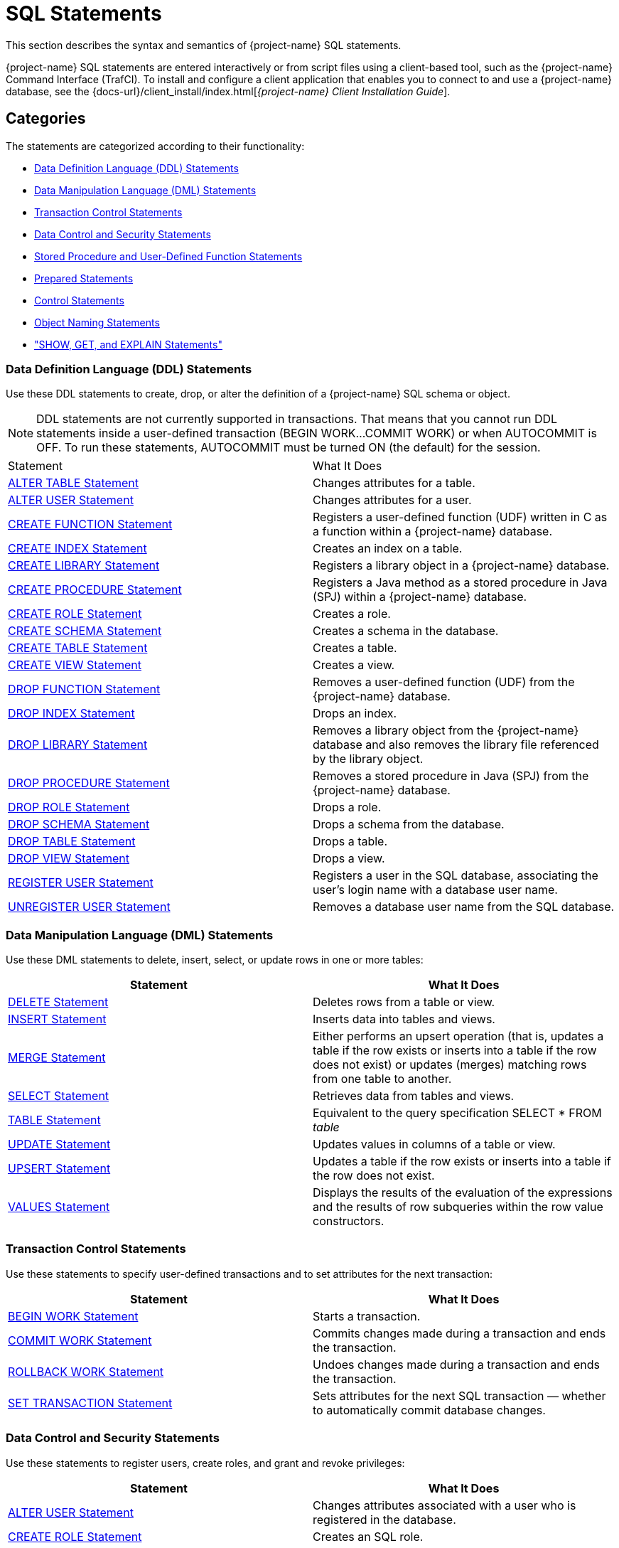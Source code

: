 ////
/**
* @@@ START COPYRIGHT @@@
*
* Licensed to the Apache Software Foundation (ASF) under one
* or more contributor license agreements.  See the NOTICE file
* distributed with this work for additional information
* regarding copyright ownership.  The ASF licenses this file
* to you under the Apache License, Version 2.0 (the
* "License"); you may not use this file except in compliance
* with the License.  You may obtain a copy of the License at
*
*   http://www.apache.org/licenses/LICENSE-2.0
*
* Unless required by applicable law or agreed to in writing,
* software distributed under the License is distributed on an
* "AS IS" BASIS, WITHOUT WARRANTIES OR CONDITIONS OF ANY
* KIND, either express or implied.  See the License for the
* specific language governing permissions and limitations
* under the License.
*
* @@@ END COPYRIGHT @@@
*/
////

[[sql_statements]]
= SQL Statements

This section describes the syntax and semantics of {project-name} SQL statements.

{project-name} SQL statements are entered interactively or from script files using a client-based tool, such as the
{project-name} Command Interface (TrafCI). To install and configure a client application that enables you to connect
to and use a {project-name} database, see the
{docs-url}/client_install/index.html[_{project-name} Client Installation_ _Guide_].

[[sql_statements_categories]]
== Categories

The statements are categorized according to their functionality:

* <<data_definition_language_statements,Data Definition Language (DDL) Statements>>
* <<data_manipulation_language_statements,Data Manipulation Language (DML) Statements>>
* <<transaction_control_statements,Transaction Control Statements>>
* <<data_control_and_security_statements,Data Control and Security Statements>>
* <<stored_procedure_and_user_defined_function_statements,Stored Procedure and User-Defined Function Statements>>
* <<prepared_statements,Prepared Statements>>
* <<control_statements,Control Statements>>
* <<object_naming_statements,Object Naming Statements>>
* <<show_get_and_explain_statements,"SHOW, GET, and EXPLAIN Statements">>

<<<
[[data_definition_language_statements]]
=== Data Definition Language (DDL) Statements

Use these DDL statements to create, drop, or alter the definition of a {project-name} SQL schema or object.

NOTE: DDL statements are not currently supported in transactions. That means that you cannot run DDL statements inside a user-defined
transaction (BEGIN WORK&#8230;COMMIT WORK) or when AUTOCOMMIT is OFF. To run these statements, AUTOCOMMIT must be turned ON
(the default) for the session.

[cols="2*", options="head{docs-url}/sql_reference/index.html#limitser"]
|===
| Statement                                                  | What It Does
// | <<alter_library_statement,ALTER LIBRARY Statement>>        | Updates the physical filename for a library object in a {project-name} database.
| <<alter_table_statement,ALTER TABLE Statement>>            | Changes attributes for a table.
| <<alter_user_statement,ALTER USER Statement>>              | Changes attributes for a user.
| <<create_function_statement,CREATE FUNCTION Statement>>    | Registers a user-defined function (UDF) written in C as a function within a {project-name} database.
| <<create_index_statement,CREATE INDEX Statement>>          | Creates an index on a table.
| <<create_library_statement,CREATE LIBRARY Statement>>      | Registers a library object in a {project-name} database.
| <<create_procedure_statement,CREATE PROCEDURE Statement>>  | Registers a Java method as a stored procedure in Java (SPJ) within a {project-name} database.
| <<create_role_statement,CREATE ROLE Statement>>            | Creates a role.
| <<create_schema_statement,CREATE SCHEMA Statement>>        | Creates a schema in the database.
| <<create_table_statement,CREATE TABLE Statement>>          | Creates a table.
| <<create_view_statement,CREATE VIEW Statement>>            | Creates a view.
| <<drop_function_statement,DROP FUNCTION Statement>>        | Removes a user-defined function (UDF) from the {project-name} database.
| <<drop_index_statement,DROP INDEX Statement>>              | Drops an index.
| <<drop_library_statement,DROP LIBRARY Statement>>          | Removes a library object from the {project-name} database and also removes the library file
referenced by the library object.
| <<drop_procedure_statement,DROP PROCEDURE Statement>>      | Removes a stored procedure in Java (SPJ) from the {project-name} database.
| <<drop_role_statement,DROP ROLE Statement>>                | Drops a role.
| <<drop_schema_statement,DROP SCHEMA Statement>>            | Drops a schema from the database.
| <<drop_table_statement,DROP TABLE Statement>>              | Drops a table.
| <<drop_view_statement,DROP VIEW Statement>>                | Drops a view.
| <<register_user_statement,REGISTER USER Statement>>        | Registers a user in the SQL database, associating the user's login name
with a database user name.
| <<unregister_user_statement, UNREGISTER USER Statement>>   | Removes a database user name from the SQL database.
|===


<<<
[[data_manipulation_language_statements]]
=== Data Manipulation Language (DML) Statements

Use these DML statements to delete, insert, select, or update rows in one or more tables:

[cols="2*", options="header"]
|===
| Statement                               | What It Does
| <<delete_statement,DELETE Statement>> | Deletes rows from a table or view.
| <<insert_statement,INSERT Statement>> | Inserts data into tables and views.
| <<merge_statement,MERGE Statement>>   | Either performs an upsert operation (that is, updates a table if the row
exists or inserts into a table if the row does not exist) or updates (merges) matching rows from one table to another.
| <<select_statement,SELECT Statement>> | Retrieves data from tables and views.
| <<table_statement,TABLE Statement>>   | Equivalent to the query specification SELECT * FROM _table_
| <<update_statement,UPDATE Statement>> | Updates values in columns of a table or view.
| <<upsert_statement,UPSERT Statement>> | Updates a table if the row exists or inserts into a table if the row does not exist.
| <<values_statement,VALUES Statement>> | Displays the results of the evaluation of the expressions and the results of row subqueries
within the row value constructors.
|===

[[transaction_control_statements]]
=== Transaction Control Statements

Use these statements to specify user-defined transactions and to set attributes for the next transaction:

[cols="2*",options="header"]
|===
| Statement                                                 | What It Does
| <<begin_work_statement,BEGIN WORK Statement>>           | Starts a transaction.
| <<commit_work_statement,COMMIT WORK Statement>>         | Commits changes made during a transaction and ends the transaction.
| <<rollback_work_statement,ROLLBACK WORK Statement>>     | Undoes changes made during a transaction and ends the transaction.
| <<set_transaction_statement,SET TRANSACTION Statement>> | Sets attributes for the next SQL transaction — whether to automatically
commit database changes.
|===

<<<
[[data_control_and_security_statements]]
=== Data Control and Security Statements

Use these statements to register users, create roles, and grant and revoke privileges:

[cols="2*",options="header"]
|===
| Statement                                                                     | What It Does
| <<alter_user_statement,ALTER USER Statement>>                                 | Changes attributes associated with a user who is registered in the database.
| <<create_role_statement,CREATE ROLE Statement>>                               | Creates an SQL role.
| <<drop_role_statement,DROP ROLE Statement>>                                   | Deletes an SQL role.
| <<grant_statement,GRANT Statement>>                                           | Grants access privileges on an SQL object or an SQL object's columns to specified users or roles.
| <<grant_component_privilege_statement,GRANT COMPONENT PRIVILEGE Statement>>   | Grants one or more component privileges to a user or role.
| <<grant_role_statement,GRANT ROLE Statement>>                                 | Grants one or more roles to a user.
| <<register_user_statement,REGISTER USER Statement>>                           | Registers a user in the SQL database, associating the user's login name with a database user name.
| <<revoke_statement,REVOKE Statement>>                                         | Revokes access privileges on an SQL object from specified users or roles.
| <<revoke_component_privilege_statement,REVOKE COMPONENT PRIVILEGE Statement>> | Removes one or more component privileges from a user or role.
| <<revoke_role_statement,REVOKE ROLE Statement>>                               | Removes one or more roles from a user.
| <<unregister_user_statement,UNREGISTER USER Statement>>                       | Removes a database user name from the SQL database.
|===

<<<
[[stored_procedure_and_user_defined_function_statements]]
=== Stored Procedure and User-Defined Function Statements

Use these statements to create and execute stored procedures in Java (SPJs) or create user-defined functions (UDFs) and to modify
authorization to access libraries or to execute SPJs or UDFs:

[cols="2*",options="header"]
|===
| Statement                                                 | What It Does
// | <<alter_library_statement,ALTER LIBRARY Statement>>       | Updates the physical filename for a library object in a {project-name} database.
| <<call_statement,CALL Statement>>                         | Initiates the execution of a stored procedure in Java (SPJ) in a {project-name} database.
| <<create_function_statement,CREATE FUNCTION Statement>>   | Registers a user-defined function (UDF) written in C as a function within a {project-name} database.
| <<create_library_statement,CREATE LIBRARY Statement>>     | Registers a library object in a {project-name} database.
| <<create_procedure_statement,CREATE PROCEDURE Statement>> | Registers a Java method as a stored procedure in Java (SPJ) within a {project-name} database.
| <<drop_function_statement,DROP FUNCTION Statement>>       | Removes a user-defined function (UDF) from the {project-name} database.
| <<drop_library_statement,DROP LIBRARY Statement>>         | Removes a library object from the {project-name} database and also removes the library file
referenced by the library object.
| <<drop_procedure_statement,DROP PROCEDURE Statement>>     | Removes a stored procedure in Java (SPJ) from the {project-name} database.
| <<grant_statement,GRANT Statement>>                       | Grants privileges for accessing a library object or executing an SPJ or UDF to specified users.
| <<revoke_statement,REVOKE Statement>>                     | Revokes privileges for accessing a library object or executing an SPJ or UDF from specified users.
UDF from specified users.
|===

[[prepared_statements]]
=== Prepared Statements

Use these statements to prepare and execute an SQL statement:

[cols="2*",options="header"]
|===
| Statement                                                 | What It Does
| <<execute_statement,EXECUTE Statement>>                   | Executes an SQL statement previously compiled by a PREPARE statement.
| <<prepare_statement,PREPARE Statement>>                   | Compiles an SQL statement for later use with the EXECUTE statement in the same session.
|===


<<<
[[control_statements]]
=== Control Statements

Use these statements to control the execution, default options, plans, and performance of DML statements:

[cols="2*",options="header"]
|===
| Statement                                                                     | What It Does
| <<control_query_cancel_statement,CONTROL QUERY CANCEL Statement>>             | Cancels an executing query that you identify with a query ID.
| <<control_query_default_statement,CONTROL QUERY DEFAULT Statement>>           | Changes a default attribute to influence a query plan.
|===

[[object_naming_statements]]
=== Object Naming Statements

Use this statements to specify default ANSI names for the schema:

[cols="2*",options="header"]
|===
| Statement                                        | What It Does
| <<set_schema_statement,SET SCHEMA Statement>>    | Sets the default ANSI schema for unqualified object names for the current session.
|===

<<<
[[show_get_and_explain_statements]]
=== SHOW, GET, and EXPLAIN Statements

Use these statements to display information about database objects or query execution plans:

[cols="2*",options="header"]
|===
| Statement                                                               | What It Does
| <<explain_statement,EXPLAIN Statement>>                                 | Displays information contained in the query execution plan.
| <<get_statement,GET Statement>>                                         | Displays the names of database objects, components, component
privileges, roles, or users that exist in the {project-name} instance.
| <<get_hbase_objects_statement,GET HBASE OBJECTS Statement>>             | Displays a list of HBase objects through an SQL interface
| <<get_version_of_metadata_statement,GET VERSION OF METADATA Statement>> | Displays the version of the metadata in the {project-name} instance and
indicates if the metadata is current.
| <<get_version_of_software_statement,GET VERSION OF SOFTWARE Statement>> | Displays the version of the {project-name} software that is installed on the
system and indicates if it is current.
| <<invoke_statement,INVOKE Statement>>                                   | Generates a record description that corresponds to a row in the
specified table or view.
| <<showcontrol_statement,SHOWCONTROL Statement>>                         | Displays the CONTROL QUERY DEFAULT attributes in effect.
| <<showddl_statement,SHOWDDL Statement>>                                 | Describes the DDL syntax used to create an object as it exists in the
metadata, or it returns a description of a user, role, or component in the form of a GRANT statement.
| <<showddl_schema_statement,SHOWDDL SCHEMA Statement>>                   | Displays the DDL syntax used to create a schema as it exists in the
metadata and shows the authorization ID that owns the schema.
| <<showstats_statement,SHOWSTATS Statement>>                             | Displays the histogram statistics for one or more groups of columns
within a table. These statistics are used to devise optimized access plans.

|===

////
<<<
[[alter_library_statement]]
== ALTER LIBRARY Statement

The ALTER LIBRARY statement updates the physical filename for a library object in a {project-name} database.
A library object can be an SPJ's JAR file or a UDF's library file.

ALTER LIBRARY is a {project-name} SQL extension.

NOTE: DDL statements are not currently supported in transactions. That means that you cannot run this statement inside 
user-defined transaction (`BEGIN WORK&#8230;COMMIT WORK`) or when AUTOCOMMIT is OFF. To run this statement, AUTOCOMMIT must be
turned ON (the default) for the session.

```
ALTER LIBRARY [[catalog-name.]schema-name.]library-name
   file library-filename
   [host name host-name]
   [local file host-filename]
```

[[alter_library_syntax]]
=== Syntax Description of ALTER LIBRARY

* `\[[_catalog-name_.]_schema-name_.]_library-name_`
+
specifies the ANSI logical name of the library object, where each part of the name is a valid sql identifier with a maximum of 128 characters.
specify the name of a library object that has already been registered in the schema. if you do not fully qualify the library name, trafodion sql
qualifies it according to the schema of the current session. for more information, see <<identifiers,identifiers>> and
<<_database_object_names,database object names>>.

* `file _library-filename_`
+
specifies the full path of the redeployed library file, which either an SPJ's jar file or a UDF's library file.

* `host name _host-name_`
+
specifies the name of the client host machine where the deployed file resides.

* `local file _host-filename_`
+
specifies the path on the client host machine where the deployed file is stored.

<<<
[[alter_library_considerations]]
=== Considerations for ALTER LIBRARY

* HOST NAME and LOCAL FILE are position dependent.

==== Required Privileges

To issue an ALTER LIBRARY statement, one of the following must be true:

* You are DB ROOT.
* You are the owner of the library.
* You have the ALTER or ALTER_LIBRARY component privilege for the SQL_OPERATIONS component.

[[alter_library_examples]]
=== Examples of ALTER LIBRARY

* This ALTER LIBRARY statement updates the JAR file (SPJs) for a library named SALESLIB in the SALES schema:
+
```
ALTER LIBRARY sales.saleslib FILE Sales2.jar;`
```

* This ALTER LIBRARY statement updates the library file (UDFs) for a library named MYUDFS in the default schema:
+
```
ALTER LIBRARY myudfs FILE $TMUDFLIB;
```
////

<<<
[[alter_sequence_statement]]
== ALTER SEQUENCE Statement

The ALTER SEQUENCE Statement changes the future behavior of exiting sequence, including INCREMENT, MAXVALUE, CACHE and CYCLE. 

Multiple options can be concurrently specified and separated by a space. Any options not altered will
retain their previous settings.

ALTER SEQUENCE is a Trafodion SQL extension.

For more inforamation, see <<create_sequence_statement,CREATE SEQUENCE Statement>> or <<drop_sequence_statement,DROP SEQUENCE Statement>>.

```
ALTER SEQUENCE [[catalog-name.]schema-name.]sequence
[INCREMENT BY integer]
[MAXVALUE integer | NO MAXVALUE]
[CACHE integer]
[CYCLE | NO CYCLE]
```
<<<
[[alter_sequence_syntax]]
=== Syntax Description of ALTER SEQUENCE

The options above serve the same purposes as they serve when you create a sequence. For more information, see <<create_sequence_statement,CREATE SEQUENCE Statement>>.

NOTE:

* START WITH, MINVALUE, NO CACHE and DATA TYPE cannot be changed. Instead, drop and recreate the sequence specifying the desired options.

* The unused preallocated values will be lost if a sequence is altered.

* Some sequence values will be skipped if you change the INCREMENT BY before the first reference to `seqnum(SEQUENCE, next)`.

<<<
[[alter_sequence_considerations]]
=== Considerations for ALTER SEQUENCE
To issue an ALTER SEQUENCE statement, one of the following must be true:

* You are DB ROOT.

* You have the ALTER or ALTER_SEQUENCE component privilege for the SQL_OPERATIONS component.

<<<
[[alter_sequence_examples]]
=== Examples of ALTER SEQUENCE

The following statement changes the MAXVALUE and CACHE for the sequence named `employee_seq`, which is created in <<create_sequence_examples,Examples of CRAETE SEQUENCE>>.

```
ALTER SEQUENCE employee_seq 
MAXVALUE 20000
CACHE 30
```

<<<
[[alter_table_statement]]
== ALTER TABLE Statement

The ALTER TABLE statement changes a {project-name} SQL table. See <<Tables,Tables>>.

NOTE: DDL statements are not currently supported in transactions. That means that you cannot run this
statement inside a user-defined transaction (BEGIN WORK&#8230;COMMIT WORK) or when AUTOCOMMIT is OFF.
To run this statement, AUTOCOMMIT must be turned ON (the default) for the session.

```
ALTER TABLE table-name alter-action

alter-action is:
     ADD [IF NOT EXISTS][COLUMN] column-definition
   | ADD [CONSTRAINT constraint-name] table-constraint
   | ENABLE ALL [UNIQUE] INDEXES
   | ENABLE INDEX index-name 
   | DISABLE ALL [UNIQUE] INDEXES
   | DISABLE INDEX index-name 
   | DROP CONSTRAINT constraint-name [RESTRICT]
   | RENAME TO new-name
   | DROP [COLUMN] [IF EXISTS] column-name
   | ALTER COLUMN column-definition

column-definition is:
   column-name data-type
      ([DEFAULT default]
         [[constraint constraint-name] column-constraint])

data-type is:
     char[acter] [(length)[characters]]
         [CHARACTER SET char-set-name]
         [UPSHIFT] [[not] casespecific]
   | char[acter] varying (length)
         [character set char-set-name]
         [upshift] [[not] casespecific]
   | varchar (length) [character set char-set-name]
         [upshift] [[not] casespecific]
   | varchar2 (length) [character set char-set-name]
         [upshift] [[not] casespecific]         
   | numeric [(precision [,scale])] [signed|unsigned]
   | nchar [(length) [character set char-set-name]
         [upshift] [[not] casespecific]
   | nchar varying(length) [character set char-set-name]
         [upshift] [[not] casespecific]
   | smallint [signed|unsigned]
   | int[eger] [signed|unsigned]
   | largeint
   | dec[imal] [(precision [,scale])] [signed|unsigned]
   | float [(precision)]
   | real
   | double precision
   | date
   | time [(time-precision)]
   | timestamp [(timestamp-precision)]
   | interval { start-field to end-field | single-field }
   | blob [({numeric literal} [unit])] [STORAGE 'storage literal']
   | clob [({numeric literal} [unit])] [STORAGE 'storage literal']

default is:
     literal
   | null
   | currentdate
   | currenttime
   | currenttimestamp }

column-constraint is:
     not null
   | unique
   | check (condition)
   | references ref-spec

table-constraint is:
     unique (column-list)
   | check (condition)
   | foreign key (column-list) references ref-spec

ref-spec is:
   referenced-table [(column-list)]

column-list is:
   column-name[, column-name]...
```

<<<
[[alter_table_syntax]]
=== Syntax Description of ALTER TABLE

* `_name_`
+
specifies the current name of the object. See <<database_object_names,Database Object Names>>.

* `ADD [COLUMN] _column-definition_`
+
adds a column to _table_.
+
The clauses for the _column-definition_ are:

** `_column-name_`
+
specifies the name for the new column in the table. _column-name_ is an SQL identifier. _column-name_ must be
unique among column names in the table. If the column name is a {project-name} SQL reserved word, you must
delimit it by enclosing it in double quotes. For example: `"sql".myview`. See <<Identifiers,Identifiers>>.

** `_data-type_`
+
specifies the data type of the values that can be stored in _column-name_. See <<Data_Types,Data Types>>
If a default is not specified, NULL is used.

** `DEFAULT _default_`
+
specifies a default value for the column or specifies that the column does not have a default value. You can declare the default value
explicitly by using the DEFAULT clause, or you can enable null to be used as the default by omitting both the DEFAULT and NOT NULL clauses.
If you omit the DEFAULT clause and specify NOT NULL, {project-name} SQL returns an error. For existing rows of the table, the added column takes
on its default value.
+
If you set the default to the datetime value CURRENT_DATE, CURRENT_TIME, or CURRENT_TIMESTAMP, {project-name} SQL uses January 1, 1 A.D.
12:00:00.000000 as the default date and time for the existing rows.
+
For any row that you add after the column is added, if no value is specified for the column as part of the add row operation, the column
receives a default value based on the current timestamp at the time the row is added.

<<<
** `[[constraint _constraint-name_] _column-constraint_]`
+
specifies a name for the column or table constraint. _constraint-name_ must have the same schema as _table_ and must be
unique among constraint names in its schema. if you omit the schema portions of the name you specify in _constraint-name_,
trafodion sql expands the constraint name by using the schema for _table_. see <<database_object_names,database object names>>.
+
if you do not specify a constraint name, trafodion sql constructs an sql identifier as the name for the constraint in the schema
for _table._ the identifier consists of the fully qualified table name concatenated with a system-generated unique identifier.
for example, a constraint on table a.b.c might be assigned a name such as a.b.c_123&#8230;_01&#8230;.

*** `_column-constraint_` options:

**** `not null` 
+
is a column constraint that specifies that the column cannot contain nulls. if you omit not null, nulls are allowed in the column.
if you specify both not null and no default, then each row inserted in the table must include a value for the column. see <<null,null>>.

**** `unique`
+
is a column constraint that specifies that the column cannot contain more than one occurrence of the same value. if you omit unique,
duplicate values are allowed unless the column is part of the primary key. columns that you define as unique must be specified as not null.

**** `check (_condition_)`
+
is a constraint that specifies a condition that must be satisfied for each row in the table. see <<search_condition,search condition>>.
you cannot refer to the current_date, current_time, or current_timestamp function in a check constraint, and you cannot use
subqueries in a check constraint.

<<<
**** `references _ref-spec_`
+
specifies a references column constraint. the maximum combined length of the columns for a references constraint is 2048 bytes. +

***** `_ref-spec_` is:
+
`_referenced-table_ [(_column-list_)]`
+
`_referenced-table_` is the table referenced by the foreign key in a referential constraint. _referenced-table_ cannot be a view.
_referenced-table_ cannot be the same as _table_. _referenced-table_ corresponds to the foreign key in the _table_.
 +
`_column-list_` specifies the column or set of columns in the _referenced-table_ that corresponds to the foreign key in _table_. the
columns in the column list associated with references must be in the same order as the columns in the column list associated with foreign
key. if _column-list_ is omitted, the referenced table's primary key columns are the referenced columns.
+
a table can have an unlimited number of referential constraints, and you can specify the same foreign key in more than one referential
constraint, but you must define each referential constraint separately. you cannot create self-referencing foreign key constraints.

* `add [constraint _constraint-name_] _table-constraint_`
+
adds a constraint to the table and optionally specifies _constraint-name_ as the name for the constraint. the new constraint
must be consistent with any data already present in the table. 

<<<
** `constraint _constraint-name_`
+
specifies a name for the column or table constraint. _constraint-name_ must have the same schema as _table_ and must be unique among constraint
names in its schema. if you omit the schema portions of the name you specify in _constraint-name_, trafodion sql expands the constraint
name by using the schema for table. see <<database_object_names,database object names>>. 
+
if you do not specify a constraint name, trafodion sql constructs an sql identifier as the name for the constraint in the schema for table. the
identifier consists of the fully qualified table name concatenated with a system-generated unique identifier. for example, a constraint on table
a.b.c might be assigned a name such as a.b.c_123&#8230;_01&#8230;.
+
** `_table-constraint_` options:

*** `unique (_column-list_)`
+
is a table constraint that specifies that the column or set of columns cannot contain more 
than one occurrence of the same value or set of values.
+
`_column-list_` cannot include more than one occurrence of the same column. in addition, the set of columns that you specify on a unique
constraint cannot match the set of columns on any other unique constraint for the table or on the primary key constraint for the table.
all columns defined as unique must be specified as not null.
+
a unique constraint is enforced with a unique index. if there is already a unique index on _column-list_, trafodion sql uses that index. if a
unique index does not exist, the system creates a unique index.

*** `check (_condition_)`
+
is a constraint that specifies a condition that must be satisfied for each row in the table.
see <<search_condition,search condition>>. you cannot refer to the current_date, current_time, or current_timestamp function in a check
constraint, and you cannot use subqueries in a check constraint.

*** `foreign key (_column-list_) references _ref-spec_ not enforced`
+
is a table constraint that specifies a referential constraint for the table, declaring that a column or set of columns (called a foreign key)
in _table_ can contain only values that match those in a column or set of columns in the table specified in the references
clause. however, because not enforced is specified, this relationship is not checked.
+
the two columns or sets of columns must have the same characteristics (data type, length, scale, precision). without the foreign key clause,
the foreign key in _table_ is the column being defined; with the foreign key clause, the foreign key is the column or set of columns specified in
the foreign key clause. for information about _ref-spec_, see references _ref-spec_ not enforced.

<<<
* ENABLE ALL [UNIQUE] INDEXES

** ENABLE ALL UNIQUE INDEXES
+
enables all unique indexes on the table.

** ENABLE ALL INDEXES
+
enables all indexes (including both non-unique and unique indexes) on the table.

* _index-name_
+
is an SQL identifier that specifies the simple name for the index. You cannot qualify index-name with its schema name. 
Indexes have their own name space within a schema, 
so an index name might be the same as a table or constraint name. However, no two indexes in a schema can have the same name.

* ENABLE INDEX _index-name_ 
+
enables an index on the table.

* DISABLE ALL [UNIQUE] INDEXES
** DISABLE ALL UNIQUE INDEXES
+
disables all unique indexes on the table.

** DISABLE ALL INDEXES
+
disables all indexes (including both non-unique and unique indexes) on the table.

* DISABLE INDEX _index-name_
+
disables an index on the table.
The index still exists in the data, but it will not 
be chosen by the optimizer as an access path.

<<<
* `drop constraint _constraint-name_ [restrict]`
+
drops a constraint from the table. +
+
if you drop a constraint, trafodion sql drops its dependent index if trafodion sql originally created the same index. if the constraint uses
an existing index, the index is not dropped. +

** `constraint _constraint-name_`
+
specifies a name for the column or table constraint. _constraint-name_ must have the same schema as _table_ and must be unique among constraint
names in its schema. if you omit the schema portions of the name you specify in _constraint-name_, trafodion sql expands the constraint
name by using the schema for table. see <<database_object_names,database object names>>.
+
if you do not specify a constraint name, trafodion sql constructs an sql identifier as the name for the constraint in the schema for table. the
identifier consists of the fully qualified table name concatenated with a system-generated unique identifier. for example, a constraint on table
a.b.c might be assigned a name such as a.b.c_123&#8230;_01&#8230;.

* `rename to _new-name_`
+
changes the logical name of the object within the same schema.

** `_new-name_`
+
specifies the new name of the object after the rename to operation occurs.

<<<
* `add if not exists _column-definition_`
+
adds a column to _table_ if it does not already exist in the table.
+
the clauses for the _column-definition_ are the same as described in add [column] _column-definition_.

* `drop column [if exists] _column-name_`
+
drops the specified column from _table_, including the column’s data. you cannot drop a primary key column.

* `alter column _column-definition_`
+
alters the data-type of a column in an existing Trafodion table. The following conditions have to be met, else SQL error 1404 will be returned.

** the old (existing) column datatype and new column datatype must be VARCHAR (variable length string datatype).
** new column length must be greater than or equal to old column length.
** old and new character sets must be the same.
** altered columns cannot be part of primary key or secondary index key.
** table cannot be a VOLATILE table.

<<<
[[alter_table_considerations]]
=== Considerations for ALTER TABLE

[[effect_of_adding_a_column_on_view_definitions]]
==== Effect of Adding a Column on View Definitions

The addition of a column to a table has no effect on existing view definitions. Implicit column references specified by SELECT * in view
definitions are replaced by explicit column references when the definition clauses are originally evaluated.

[[authorization_and_availability_requirements]]
==== Authorization and Availability Requirements

ALTER TABLE works only on user-created tables.

===== Required Privileges

To issue an ALTER TABLE statement, one of the following must be true:

* You are DB ROOT.
* You are the owner of the table.
* You have the ALTER or ALTER_TABLE component privilege for the SQL_OPERATIONS component.

===== Privileges Needed to Create a Referential Integrity Constraint

To create a referential integrity constraint (that is, a constraint on the table that refers to a column in another table), one of the
following must be true:

* You are DB ROOT.
* You are the owner of the referencing and referenced tables.
* You have these privileges on the referencing and referenced table:
** For the referencing table, you have the ALTER or ALTER_TABLE component privilege for the SQL_OPERATIONS component.
** For the referenced table, you have the REFERENCES (or ALL) privilege on the referenced table through your user name or through a granted role.

If the constraint refers to the other table in a query expression, you must also have SELECT privileges on the other table.

[[alter_table_examples]]
===  Example of ALTER TABLE

* This example adds a column:
+ 
```
ALTER TABLE persnl.project
   ADD COLUMN projlead
      NUMERIC (4) UNSIGNED
```

* This example alters a column of an existing table – showing both positive and negative cases:
+
```
>>INVOKE T;

-- Definition of Trafodion table TRAFODION.SEABASE.T
-- Definition current  Wed Jul  8 01:28:40 2015

  (
    SYSKEY    LARGEINT NO DEFAULT NOT NULL NOT DROPPABLE
  , A         INT NO DEFAULT NOT NULL NOT DROPPABLE
  , B         VARCHAR(30) CHARACTER SET ISO88591 COLLATE
      DEFAULT DEFAULT NULL
  )

--- SQL operation complete.
>>ALTER TABLE T ALTER COLUMN B VARCHAR(40);

--- SQL operation complete.
>>INVOKE T;

-- Definition of Trafodion table TRAFODION.SEABASE.T
-- Definition current  Wed Jul  8 01:29:03 2015

  (
    SYSKEY     LARGEINT NO DEFAULT NOT NULL NOT DROPPABLE
  , A          INT NO DEFAULT NOT NULL NOT DROPPABLE
  , B          VARCHAR(40) CHARACTER SET ISO88591 COLLATE
      DEFAULT DEFAULT NULL
  )

--- SQL operation complete.
>>ALTER TABLE T ALTER COLUMN B VARCHAR(30);

*** ERROR[1404] Datatype for column B cannot be altered.

--- SQL operation failed with errors.
```

* This example alters the name of the column:
+
```
Alter TABLE PRODUCT 
ALTER COLUMN vend_id RENAME TO cstm_id;
```

* The following table _orders_ has two non-unique indexes 
(_index_orders1_ and _index_orders2_) and 
two unique indexes (_unique_index_orders1_ and _unique_index_orders2_).

+
```
SQL>SHOWDDL orders;
CREATE TABLE TRAFODION.SEABASE.ORDERS
  ( 
    ORDERNUM                         NUMERIC(6, 0) DEFAULT NULL NOT SERIALIZED
  , ORDER_DATE                       DATE DEFAULT NULL NOT SERIALIZED
  , DELIV_DATE                       DATE DEFAULT NULL NOT SERIALIZED
  , SALESREP                         NUMERIC(4, 0) DEFAULT NULL NOT SERIALIZED
  , CUSTNUM                          NUMERIC(4, 0) DEFAULT NULL NOT SERIALIZED
  )
 ATTRIBUTES ALIGNED FORMAT 
;

CREATE INDEX INDEX_ORDERS1 ON TRAFODION.SEABASE.ORDERS
  ( 
    ORDER_DATE ASC
  )
 ATTRIBUTES ALIGNED FORMAT 
;

CREATE INDEX INDEX_ORDERS2 ON TRAFODION.SEABASE.ORDERS
  ( 
    DELIV_DATE ASC
  )
 ATTRIBUTES ALIGNED FORMAT 
;

CREATE UNIQUE INDEX UNIQUE_INDEX_ORDERS1 ON TRAFODION.SEABASE.ORDERS
  ( 
    SALESREP ASC
  )
 ATTRIBUTES ALIGNED FORMAT 
;

CREATE UNIQUE INDEX UNIQUE_INDEX_ORDERS2 ON TRAFODION.SEABASE.ORDERS
  ( 
    CUSTNUM ASC
  )
 ATTRIBUTES ALIGNED FORMAT 
;
 
-- GRANT SELECT, INSERT, DELETE, UPDATE, REFERENCES ON TRAFODION.SEABASE.ORDERS TO DB__ROOT WITH GRANT OPTION;

--- SQL operation complete.
```

+
Disable one unique index (_unique_index_orders1_) and verify that all non-unique indexes (_index_orders1_ and _index_orders2_)
and the rest unique index (_unique_index_orders2_) are still enabled.

+
```
SQL>ALTER TABLE ORDERS DISABLE INDEX unique_index_orders1;
--- SQL operation complete.

SQL>SHOWDDL orders;
CREATE TABLE TRAFODION.SEABASE.ORDERS
  ( 
    ORDERNUM                         NUMERIC(6, 0) DEFAULT NULL NOT SERIALIZED
  , ORDER_DATE                       DATE DEFAULT NULL NOT SERIALIZED
  , DELIV_DATE                       DATE DEFAULT NULL NOT SERIALIZED
  , SALESREP                         NUMERIC(4, 0) DEFAULT NULL NOT SERIALIZED
  , CUSTNUM                          NUMERIC(4, 0) DEFAULT NULL NOT SERIALIZED
  )
 ATTRIBUTES ALIGNED FORMAT 
;

CREATE INDEX INDEX_ORDERS1 ON TRAFODION.SEABASE.ORDERS
  ( 
    ORDER_DATE ASC
  )
 ATTRIBUTES ALIGNED FORMAT 
;

CREATE INDEX INDEX_ORDERS2 ON TRAFODION.SEABASE.ORDERS
  ( 
    DELIV_DATE ASC
  )
 ATTRIBUTES ALIGNED FORMAT 
;

CREATE UNIQUE INDEX UNIQUE_INDEX_ORDERS2 ON TRAFODION.SEABASE.ORDERS
  ( 
    CUSTNUM ASC
  )
 ATTRIBUTES ALIGNED FORMAT 
;
 
-- GRANT SELECT, INSERT, DELETE, UPDATE, REFERENCES ON TRAFODION.SEABASE.ORDERS TO DB__ROOT WITH GRANT OPTION;

--- SQL operation complete.
```

+
Disable one non-unique index (_index_orders1_) and verify that the rest non-unique index (_index_orders2_) 
and the rest unique index (_unique_index_orders2_) are still enabled.

+
```
SQL>ALTER TABLE ORDERS DISABLE INDEX index_orders1;
--- SQL operation complete.

SQL>SHOWDDL orders;
CREATE TABLE TRAFODION.SEABASE.ORDERS
  ( 
    ORDERNUM                         NUMERIC(6, 0) DEFAULT NULL NOT SERIALIZED
  , ORDER_DATE                       DATE DEFAULT NULL NOT SERIALIZED
  , DELIV_DATE                       DATE DEFAULT NULL NOT SERIALIZED
  , SALESREP                         NUMERIC(4, 0) DEFAULT NULL NOT SERIALIZED
  , CUSTNUM                          NUMERIC(4, 0) DEFAULT NULL NOT SERIALIZED
  )
 ATTRIBUTES ALIGNED FORMAT 
;

CREATE INDEX INDEX_ORDERS2 ON TRAFODION.SEABASE.ORDERS
  ( 
    DELIV_DATE ASC
  )
 ATTRIBUTES ALIGNED FORMAT 
;

CREATE UNIQUE INDEX UNIQUE_INDEX_ORDERS2 ON TRAFODION.SEABASE.ORDERS
  ( 
    CUSTNUM ASC
  )
 ATTRIBUTES ALIGNED FORMAT 
;
 
-- GRANT SELECT, INSERT, DELETE, UPDATE, REFERENCES ON TRAFODION.SEABASE.ORDERS TO DB__ROOT WITH GRANT OPTION;

--- SQL operation complete.
```

+
Disable all indexes and verify that all of them (including both non-unique and unique indexes) are disabled.

+
```
SQL>ALTER TABLE ORDERS DISABLE ALL INDEXES;
--- SQL operation complete.

SQL>SHOWDDL orders;
CREATE TABLE TRAFODION.SEABASE.ORDERS
  ( 
    ORDERNUM                         NUMERIC(6, 0) DEFAULT NULL NOT SERIALIZED
  , ORDER_DATE                       DATE DEFAULT NULL NOT SERIALIZED
  , DELIV_DATE                       DATE DEFAULT NULL NOT SERIALIZED
  , SALESREP                         NUMERIC(4, 0) DEFAULT NULL NOT SERIALIZED
  , CUSTNUM                          NUMERIC(4, 0) DEFAULT NULL NOT SERIALIZED
  )
 ATTRIBUTES ALIGNED FORMAT 
;
 
-- GRANT SELECT, INSERT, DELETE, UPDATE, REFERENCES ON TRAFODION.SEABASE.ORDERS TO DB__ROOT WITH GRANT OPTION;

--- SQL operation complete.
```

+
Enable all indexes and verify the result.

+
```
SQL>ALTER TABLE orders ENABLE ALL INDEXES;
--- SQL operation complete.

SQL>SHOWDDL orders;
CREATE TABLE TRAFODION.SEABASE.ORDERS
  ( 
    ORDERNUM                         NUMERIC(6, 0) DEFAULT NULL NOT SERIALIZED
  , ORDER_DATE                       DATE DEFAULT NULL NOT SERIALIZED
  , DELIV_DATE                       DATE DEFAULT NULL NOT SERIALIZED
  , SALESREP                         NUMERIC(4, 0) DEFAULT NULL NOT SERIALIZED
  , CUSTNUM                          NUMERIC(4, 0) DEFAULT NULL NOT SERIALIZED
  )
 ATTRIBUTES ALIGNED FORMAT 
;

CREATE INDEX INDEX_ORDERS1 ON TRAFODION.SEABASE.ORDERS
  ( 
    ORDER_DATE ASC
  )
 ATTRIBUTES ALIGNED FORMAT 
;

CREATE INDEX INDEX_ORDERS2 ON TRAFODION.SEABASE.ORDERS
  ( 
    DELIV_DATE ASC
  )
 ATTRIBUTES ALIGNED FORMAT 
;

CREATE UNIQUE INDEX UNIQUE_INDEX_ORDERS1 ON TRAFODION.SEABASE.ORDERS
  ( 
    SALESREP ASC
  )
 ATTRIBUTES ALIGNED FORMAT 
;

CREATE UNIQUE INDEX UNIQUE_INDEX_ORDERS2 ON TRAFODION.SEABASE.ORDERS
  ( 
    CUSTNUM ASC
  )
 ATTRIBUTES ALIGNED FORMAT 
;
 
-- GRANT SELECT, INSERT, DELETE, UPDATE, REFERENCES ON TRAFODION.SEABASE.ORDERS TO DB__ROOT WITH GRANT OPTION;

--- SQL operation complete.
```

<<<
[[alter_user_statement]]
== ALTER USER Statement

The ALTER USER statement changes attributes associated with a user who is registered in the database.

ALTER USER is a {project-name} SQL extension.

```
ALTER USER database-username alter-action[, alter-action]

alter-action is:
     SET EXTERNAL NAME directory-service-username
   | SET { ONLINE | OFFLINE }
```

[[alter_user_syntax]]
=== Syntax Description of ALTER USER

* `_database-username_`
+
is the name of a currently registered database user.

* `SET EXTERNAL NAME`
+
changes the name that identifies the user in the directory service. This is also the name the user specifies when
connecting to the database.

** `_directory-service-username_`
+
specifies the new name of the user in the directory service.

** `_directory-service-username_` is a regular or delimited case-insensitive
identifier. See <<Case_Insensitive_Delimited_Identifiers,Case-Insensitive Delimited Identifiers>>.

* `SET { ONLINE | OFFLINE }`
+
changes the attribute that controls whether the user is allowed to connect to the database. +

** `ONLINE`
+
specifies that the user is allowed to connect to the database.

** `OFFLINE`
+
specifies that the user is not allowed to connect to the database.

<<<
[[alter_user_considerations]]
=== Considerations for ALTER USER

Only a user with user administrative privileges (that is, a user who has been granted the MANAGE_USERS component privilege)
can do the following:

* Set the EXTERNAL NAME for any user
* Set the ONLINE | OFFLINE attribute for any user

Initially, DB_ROOT is the only database user who has been granted the MANAGE_USERS component privilege.

[[alter_user_examples]]
=== Examples of ALTER USER

* To change a user's external name:
+
```
ALTER USER ajones SET EXTERNAL NAME "Americas\ArturoJones";
```

* To change a user's attribute to allow the user to connect to the database:
+
```
ALTER USER ajones SET ONLINE;
```

<<<
[[begin_work_statement]]
== BEGIN WORK Statement

The BEGIN WORK statement enables you to start a transaction explicitly—where the transaction consists of the set of operations
defined by the sequence of SQL statements that begins immediately after BEGIN WORK and ends with the next COMMIT or ROLLBACK
statement. See <<Transaction_Management,Transaction Management>>. BEGIN WORK will raise an error if a transaction is currently active.

BEGIN WORK is a {project-name} SQL extension.

```
BEGIN WORK
```

[[begin_work_considerations]]
=== Considerations for BEGIN WORK

BEGIN WORK starts a transaction. COMMIT WORK or ROLLBACK WORK ends a transaction.

[[begin_work_examples]]
=== Example of BEGIN WORK

Group three separate statements—two INSERT statements and an UPDATE statement—that update the database within a single transaction:

```
--- This statement initiates a transaction.
BEGIN WORK;

--- SQL operation complete.

INSERT INTO sales.orders VALUES (125, DATE '2008-03-23', DAT '2008-03-30', 75, 7654);

--- 1 row(s) inserted.

INSERT INTO sales.odetail VALUES (125, 4102, 25000, 2);

--- 1 row(s) inserted.

UPDATE invent.partloc SET qty_on_hand = qty_on_hand - 2
 WHERE partnum = 4102 AND loc_code = 'G45';
 
--- 1 row(s) updated.

--- This statement ends a transaction.
COMMIT WORK;

--- SQL operation complete.
```

<<<
[[call_statement]]
== CALL Statement

The CALL statement invokes a stored procedure in Java (SPJ) in a {project-name} SQL database.

```
CALL procedure-ref ([argument-list])

procedure-ref is:
   [[catalog-name.]schema-name.]procedure-name

argument-list is:
   sql-expression[, sql-expression]...
```

[[call_syntax]]
=== Syntax Description of CALL

* `_procedure-ref_`
+
specifies an ANSI logical name of the form:
+
`\[[_catalog-name_.]_schema-name_.]_procedure-name_`
+
where each part of the name is a valid sql identifier with a maximum of 128 characters. for more information, see
<<identifiers,identifiers>> and <<database_object_names,database object names>>.
+
if you do not fully qualify the procedure name, trafodion sql qualifies it according to the schema of the current session.

* `_argument-list_`
+
accepts arguments for in, in-out, or out parameters. the arguments consist of sql expressions, including dynamic parameters,
separated by commas:
+
`_sql-expression_[{, _sql-expression_}&#8230;]`
+
<<<
+
each expression must evaluate to a value of one of these data types:
+
** character value
** date-time value
** numeric value
+
interval value expressions are disallowed in SPJs. for more information, see
<<call_input_parameter_arguments,input parameter arguments>> and
<<call_output_parameter_arguments,output parameter arguments>>.
+
do not specify result sets in the argument list.

[[call_considerations]]
=== Considerations for CALL

[[call_usage_restrictions]]
==== Usage Restrictions

You can use a CALL statement as a stand-alone SQL statement in applications or command-line interfaces,
such as TrafCI. You cannot use a CALL statement inside a compound statement or with row sets.

[[call_required_privileges]]
==== Required Privileges

To issue a CALL statement, one of the following must be true:

* You are DB ROOT.
* You are the owner of the stored procedure.
* You have the EXECUTE (or ALL) privileges, either directly through your username or through a granted role.
For more information, see the <<GRANT_Statement,GRANT Statement>>.

When the stored procedure executes, it executes as the {project-name} ID.

<<<
[[call_input_parameter_argument]]
==== Input Parameter Arguments

You pass data to an SPJ by using IN or INOUT parameters. For an IN
parameter argument, use one of these SQL expressions:

* Literal
* SQL function (including CASE and CAST expressions)
* Arithmetic or concatenation operation
* Scalar subquery
* Dynamic parameter (for example, ?) in an application
* Named (for example, ?param) or unnamed (for example, ?) parameter in TrafCI

For an INOUT parameter argument, you can use only a dynamic, named, or unnamed parameter. For more information, see
<<Expressions,Expressions>>.

[[call_output_parameter_arguments]]
==== Output Parameter Arguments

An SPJ returns values in OUT and INOUT parameters. Output parameter arguments must be dynamic parameters in an
application (for example, ?) or named or unnamed parameters in DCI (for example, ?param or ?). Each
calling application defines the semantics of the OUT and INOUT parameters in its environment.

[[call_data_conversion_parameter_arguments]]
==== Data Conversion of Parameter Arguments

{project-name} SQL performs an implicit data conversion when the data type of a parameter argument is compatible with
but does not match the formal data type of the stored procedure. For stored procedure input values,
the conversion is from the actual argument value to the formal parameter type. For stored procedure output values,
the conversion is from the actual output value, which has the data type of the formal parameter, to the declared
type of the dynamic parameter.

[[call_null_input_and_output]]
==== Null Input and Output

You can pass a null value as input to or output from an SPJ, provided that the corresponding Java data type of the
parameter supports nulls. If a null is input or output for a parameter that does not support nulls, {project-name} SQL
returns an error.

<<<
[[call_transaction_semantics]]
==== Transaction Semantics

The CALL statement automatically initiates a transaction if no active transaction exists. However, the failure of
a CALL statement does not always automatically abort the transaction.

[[call_examples]]
=== Examples of CALL

* In TrafCI, execute an SPJ named MONTHLYORDERS, which has one IN parameter represented by a literal and one OUT
parameter represented by an unnamed parameter, ?:
+
```
CALL sales.monthlyorders(3,?);
```

<<<
* This CALL statement executes a stored procedure, which accepts one IN parameter (a date literal), returns one OUT
parameter (a row from the column, NUM_ORDERS), and returns two result sets:
+
```
CALL sales.ordersummary('01/01/2001', ?);

NUM_ORDERS
--------------------
                  13

ORDERNUM   NUM_PARTS      AMOUNT          ORDER_DATE LAST_NAME
---------- -------------- --------------- ---------- ------------------
    100210              4        19020.00 2006-04-10 HUGHES
    100250              4        22625.00 2006-01-23 HUGHES
    101220              4        45525.00 2006-07-21 SCHNABL
    200300              3        52000.00 2006-02-06 SCHAEFFER
    200320              4         9195.00 2006-02-17 KARAJAN
    200490              2         1065.00 2006-03-19 WEIGL
.
.
.

--- 13 row(s) selected.

ORDERNUM   PARTNUM  UNIT_PRICE   QTY_ORDERED PARTDESC
---------- -------- ------------ ----------- ------------------
    100210     2001      1100.00           3 GRAPHIC PRINTER,M1
    100210     2403       620.00           6 DAISY PRINTER,T2
    100210      244      3500.00           3 PC GOLD, 30 MB
    100210     5100       150.00          10 MONITOR BW, TYPE 1
    100250     6500        95.00          10 DISK CONTROLLER
    100250     6301       245.00          15 GRAPHIC CARD, HR
.
.
.

--- 70 row(s) selected.

--- SQL operation complete.
```

<<<
[[commit_work_statement]]
== COMMIT WORK Statement

The COMMIT WORK statement commits any changes to objects made during the current transaction and ends
the transaction. See <<Transaction_Management,Transaction Management>>.

WORK is an optional keyword that has no effect.

COMMIT WORK issued outside of an active transaction generates error 8605.

```
COMMIT [WORK]
```

[[commit_work_considerations]]
=== Considerations for COMMIT WORK

BEGIN WORK starts a transaction. COMMIT WORK or ROLLBACK WORK ends a transaction.

<<<
[[commit_work_examples]]
=== Example of COMMIT WORK

Suppose that your application adds information to the inventory. You have received 24 terminals from
a new supplier and want to add the supplier and update the quantity on hand. The part number for the
terminals is 5100, and the supplier is assigned supplier number 17. The cost of each terminal is $800.

The transaction must add the order for terminals to PARTSUPP, add the supplier to the SUPPLIER table,
and update QTY_ON_HAND in PARTLOC. After the INSERT and UPDATE statements execute successfully,
you commit the transaction, as shown:

```
-- This statement initiates a transaction.
BEGIN WORK;

--- SQL operation complete.

-- This statement inserts a new entry into PARTSUPP.
INSERT INTO invent.partsupp
VALUES (5100, 17, 800.00, 24);

--- 1 row(s) inserted.

-- This statement inserts a new entry into SUPPLIER.
INSERT INTO invent.supplier
VALUES (17, 'Super Peripherals','751 Sanborn Way',
 'Santa Rosa', 'California', '95405');

--- 1 row(s) inserted.

-- This statement updates the quantity in PARTLOC.
UPDATE invent.partloc
SET qty_on_hand = qty_on_hand + 24
WHERE partnum = 5100 AND loc_code = 'G43';

--- 1 row(s) updated.

-- This statement ends a transaction.
COMMIT WORK;

--- SQL operation complete.
```

<<<
[[control_query_cancel_statement]]
== CONTROL QUERY CANCEL Statement

The CONTROL QUERY CANCEL statement cancels an executing query that you identify with a query ID.
You can execute the CONTROL QUERY CANCEL statement in a client-based tool like TrafCI or through any ODBC or JDBC
application.

CONTROL QUERY CANCEL is a {project-name} SQL extension.

```
CONTROL QUERY CANCEL QID query-id [COMMENT 'comment-text']
```

[[control_query_cancel_syntax]]
=== Syntax Description of CONTROL QUERY CANCEL

* `_query-id_`
+
specifies the query ID of an executing query, which is a unique identifier generated by the SQL compiler.

* `'_comment-text_'`
+
specifies an optional comment to be displayed in the canceled query’s error message.

[[control_query_cancel_considerations]]
=== Considerations for CONTROL QUERY CANCEL

[[control_query_cancel_benefitsl]]
==== Benefits of CONTROL QUERY CANCEL

For many queries, the CONTROL QUERY CANCEL statement allows the termination of the query without stopping the
master executor process (MXOSRVR). This type of cancellation has these benefits over standard ODBC/JDBC cancel
methods:

* An ANSI-defined error message is returned to the client session, and SQLSTATE is set to HY008.
* Important cached objects persist after the query is canceled, including the master executor process and its
compiler, the compiled statements cached in the master, and the compiler’s query cache and its cached metadata
and histograms.
* The client does not need to reestablish its connection, and its prepared statements are preserved.
* When clients share connections using a middle-tier application server, the effects of canceling one client’s
executing query no longer affect other clients sharing the same connection.

[[control_query_cancel_restrictions]]
==== Restrictions on CONTROL QUERY CANCEL

Some executing queries may not respond to a CONTROL QUERY CANCEL statement within a 60-second interval. For those
queries, {project-name} SQL stops their ESP processes if there are any. If this action allows the query to be canceled,
you will see all the benefits listed above.

If the executing query does not terminate within 120 seconds after the CONTROL QUERY CANCEL statement is issued,
{project-name} SQL stops the master executor process, terminating the query and generating a lost connection error.
In this case, you will not see any of the benefits listed above. Instead, you will lose your connection and will
need to reconnect and re-prepare the query. This situation often occurs with the CALL, DDL, and utility statements
and rarely with other statements.

The CONTROL QUERY CANCEL statement does not work with these statements:

* Unique queries, which operate on a single row and a single partition
* Queries that are not executing, such as a query that is being compiled
* CONTROL QUERY DEFAULT, BEGIN WORK, COMMIT WORK, ROLLBACK WORK, and EXPLAIN statements
* Statically compiled metadata queries
* Queries executed in anomalous conditions, such as queries without runtime statistics or without a query ID

[[control_query_cancel_required_privileges]]
==== Required Privileges

To issue a CONTROL QUERY CANCEL statement, one of the following must be true:

* You are DB ROOT.
* You own (that is, issued) the query.
* You have the QUERY_CANCEL component privilege for the SQL_OPERATIONS component.

<<<
[[control_query_cancel_examples]]
=== Example of CONTROL QUERY CANCEL

This CONTROL QUERY CANCEL statement cancels a specified query and provides a comment concerning the cancel
operation:

```
control query cancel qid
MXID11000010941212288634364991407000000003806U3333300_156016_S1 comment
'Query is consuming too many resources.';
```

In a separate session, the client that issued the query will see this
error message indicating that the query has been canceled:

```
>>execute s1;

*** ERROR[8007] The operation has been canceled. Query is consuming too many resources.
```

<<<
[[control_query_default_statement]]
== CONTROL QUERY DEFAULT Statement

The CONTROL QUERY DEFAULT statement changes the default settings for the current process. You can execute
the CONTROL QUERY DEFAULT statement in a client-based tool like TrafCI or through any ODBC or JDBC application.

CONTROL QUERY DEFAULT is a {project-name} SQL extension.

```
{ CONTROL QUERY DEFAULT | CQD } control-default-option

control-default-option is:
  attribute {'attr-value' | RESET}
```

[[control_query_default_syntax]]
=== Syntax Description of CONTROL QUERY DEFAULT

* `_attribute_`
+
is a character string that represents an attribute name. For descriptions of these attributes,
see the {docs-url}/cqd_reference/index.html[{project-name} Control Query Default (CQD) Reference Guide].

* `_attr-value_`
+
is a character string that specifies an attribute value. You must specify _attr-value_ as a quoted string—even
if the value is a number.

* `RESET`

specifies that the attribute that you set by using a CONTROL QUERY DEFAULT statement in the current session is
to be reset to the value or values in effect at the start of the current session.

<<<
[[control_query_default_considerations]]
=== Considerations for CONTROL QUERY DEFAULT

[[control_query_default_scope]]
==== Scope of CONTROL QUERY DEFAULT

The result of the execution of a CONTROL QUERY DEFAULT statement stays in effect until the current process
terminates or until the execution of another statement for the same attribute overrides it.

CQDs are applied at compile time, so CQDs do not affect any statements that are already prepared. For example:

```
PREPARE x FROM SELECT * FROM t;
CONTROL QUERY DEFAULT SCHEMA 'myschema';
EXECUTE x;                              -- uses the default schema SEABASE
SELECT * FROM t2;                       -- uses MYSCHEMA;
PREPARE y FROM SELECT * FROM t3;
CONTROL QUERY DEFAULT SCHEMA 'seabase';
EXECUTE y;                              -- uses MYSCHEMA;
```

[[control_query_default_examples]]
=== Examples of CONTROL QUERY DEFAULT

* This example changes the maximum degree of parallelism to 2 for a query. The value must be less than the number of CPUs in the cluster.
+
```
SQL>CONTROL QUERY DEFAULT PARALLEL_NUM_ESPS '2';

--- SQL operation complete.
```
+
This example resets the `PARALLEL_NUM_ESPS` attribute to its system value in the current process.
In this case, the compiler calculates the number of ESPs to be used.
+
```
SQL>CONTROL QUERY DEFAULT PARALLEL_NUM_ESPS 'system';

--- SQL operation complete.
```

* This example allows the optimizer to generate an execution using hash join.
+
```
SQL>CONTROL QUERY DEFAULT HASH_JOIN 'ON';

--- SQL operation complete.
```

<<<
[[create_function_statement]]
== CREATE FUNCTION Statement

The CREATE FUNCTION statement registers a user-defined function (UDF) written in C as a function within
a {project-name} database. Currently, {project-name} supports the creation of _scalar UDFs_, which return a single
value or row when invoked. Scalar UDFs are invoked as SQL expressions in the SELECT list or WHERE clause
of a SELECT statement.

NOTE: DDL statements are not currently supported in transactions. That means that you cannot run this
statement inside a user-defined transaction (BEGIN WORK&#8230;COMMIT WORK) or when AUTOCOMMIT is OFF. To run
this statement, AUTOCOMMIT must be turned ON (the default) for the session.

```
CREATE FUNCTION function-ref ([parameter-declaration[, parameter-declaration]...])
    {RETURN | RETURNS}
       (return-parameter-declaration[, return-parameter-declaration]...)
    EXTERNAL NAME 'character-string-literal'
    LIBRARY [[catalog-name.]schema-name.]library-name
    [LANGUAGE c]
    [parameter style sql]
    [no sql]
    [NOT DETERMINISTIC | DETERMINISTIC]
    [final call | no final call]
    [no state area | state area size]
    [no parallelism | allow any parallelism]

function-ref is:
   [[catalog-name.]schema-name.]function-name

parameter-declaration is:
   [in] [sql-parameter-name] sql-datatype

return-parameter-declaration is:
   [out] [sql-parameter-name] sql-datatype
```

<<<
[[create_function_syntax]]
=== Syntax Description of CREATE FUNCTION

* `_function-ref_ ( [_parameter-declaration_[,_parameter-declaration_]&#8230;] )`
+
specifies the name of the function and any SQL parameters that correspond to the signature of the external function.

** `_function-ref_`
+
specifies an ANSI logical name of the form:
+
`\[[_catalog-name_.]_schema-name_.]_function-name_`
+
where each part of the name is a valid sql identifier with a maximum of 128 characters. for more information, see
<<identifiers,identifiers>> and <<database_object_names,database object names>>.
+
specify a name that is unique and does not exist for any procedure or function in the same schema.
+
if you do not fully qualify the function name, trafodion sql qualifies it according to the schema of the current session.

** `_parameter-declaration_`
+
specifies an sql parameter that corresponds to the signature of the external function:
+
`[in] [_sql-parameter-name_] _sql-datatype_`

*** `in`
+
specifies that the parameter passes data to the function.

*** `_sql-parameter-name_`
+
specifies an sql identifier for the parameter. for more information, see <<identifiers,identifiers>>.

<<<
*** `_sql-datatype_`
+
specifies an sql data type that corresponds to the data type of the parameter in the signature of the
external function. _sql-datatype_ is one of the supported sql data types in trafodion. see
<<data_types,data types>>.

* `{return | returns} (_return-parameter-declaration_[,_return-parameter-declaration_]&#8230;)`
+
specifies the type of output of the function.

** `_return-parameter-declaration_`
+
specifies an sql parameter for an output value:
+
`[out] [_sql-parameter-name_] _sql-datatype_`

*** `out`
+
specifies that the parameter accepts data from the function.

*** `_sql-parameter-name_`
+
specifies an sql identifier for the return parameter. for more information, see <<identifiers,identifiers>>.
+
*** `_sql-datatype_`
+
specifies an sql data type for the return parameter. _sql-datatype_ is one of the supported sql data types in
trafodion. see <<data_types,data types>>.

* `external name '_method-name_'`
+
specifies the case-sensitive name of the external function’s method.

* `library \[[_catalog-name_.]_schema-name_.]_library-name_`
+
specifies the ANSI logical name of a library containing the external function. if you do not fully qualify the
library name, trafodion sql qualifies it according to the schema of the current session.

* `LANGUAGE c`
+
specifies that the external function is written in the c language. this clause is optional.

* `parameter style sql`
+
specifies that the run-time conventions for arguments passed to the external function are those of the sql
language. this clause is optional.

* `no sql`
+
specifies that the function does not perform sql operations. this clause is optional.

* `DETERMINISTIC | NOT DETERMINISTIC`
+
specifies whether the function always returns the same values for out parameters for a given set of argument
values (deterministic, the default behavior) or does not return the same values (not deterministic). if the
function is deterministic, trafodion sql is not required to execute the function each time to produce results;
instead, trafodion sql caches the results and reuses them during subsequent executions, thus optimizing the execution.

* `final call | no final call`
+
specifies whether or not a final call is made to the function. a final call enables the function to free up
system resources. the default is final call.

* `no state area | state area _size_`
+
specifies whether or not a state area is allocated to the function. _size_ is an integer denoting memory in
bytes. acceptable values range from 0 to 16000. the default is no state area.

* `no parallelism | allow any parallelism`
+
specifies whether or not parallelism is applied when the function is invoked. the default is allow any parallelism.

<<<
[[create_function_considerations]]
=== Considerations for CREATE FUNCTION

[[create_function_required_privileges]]
==== Required Privileges

To issue a CREATE FUNCTION statement, one of the following must be true:

* You are DB ROOT.
* You are creating the function in a shared schema, and you have the USAGE (or ALL) privilege on the library that
will be used in the creation of the function. The USAGE privilege provides you with read access to the library’s
underlying library file.
* You are the private schema owner and have the USAGE (or ALL) privilege on the library that will be used in the
creation of the function. The USAGE privilege provides you with read access to the library’s underlying library file.
* You have the CREATE or CREATE_ROUTINE component level privilege for the SQL_OPERATIONS component and have the
USAGE (or ALL) privilege on the library that will be used in the creation of the function. The USAGE
privilege provides you with read access to the library’s underlying library file.
+
NOTE: In this case, if you create a function in a private schema, it will be owned by the schema owner.

<<<
[[create_function_examples]]
=== Examples of CREATE FUNCTION

* This CREATE FUNCTION statement creates a function that adds two integers:
+
```
create function add2 (int, int)
       returns (total_value int)
       external name 'add2'
       library myudflib;
```

* This CREATE FUNCTION statement creates a function that returns the minimum, maximum, and average values of
five input integers:
+
```
create function mma5 (int, int, int, int, int)
       returns (min_value int, max_value int, avg_value int)
       external name 'mma5'
       library myudflib;
```

* This CREATE FUNCTION statement creates a function that reverses an input string of at most 32 characters:
+
```
create function reverse (varchar(32))
       returns (reversed_string varchar(32))
       external name 'reverse'
       library myudflib;
```

<<<
[[create_index_statement]]
== CREATE INDEX Statement

The CREATE INDEX statement creates an SQL index based on one or more columns of a table or table-like object.

CREATE INDEX is a Trafodion SQL extension.

NOTE: DDL statements are not currently supported in transactions. That means that you cannot run this statement
inside a user-defined transaction (BEGIN WORK&#8230;COMMIT WORK) or when AUTOCOMMIT is OFF. To run this statement,
AUTOCOMMIT must be turned ON (the default) for the session.

```
CREATE [VOLATILE | UNIQUE] INDEX index-name ON table
   (column-name [ASC[ENDING] | DESC[ENDING]]
   [,column-name [ASC[ENDING] | DESC[ENDING]]]...)
   [populate-option]
   [HBASE_OPTIONS (hbase-options-list)]
   [SALT LIKE TABLE]

populate-option is:
  POPULATE
| NO POPULATE

hbase-options-list is:
   hbase-option = 'value'[, hbase-option = 'value']...
```

[[create_index_syntax]]
=== Syntax Description of CREATE INDEX
* `VOLATILE`
+
The CREATE VOLATILE INDEX statement creates an SQL index with a lifespan that is limited to the SQL session that the index is created. Volatile indexes are dropped automatically when the session ends. See <<indexes,Indexes>>.

* `UNIQUE`
+
The CREATE UNIQUE INDEX statement creates a unique index on a table and enforces uniqueness for the indexed field, that is, it imposes the restriction that any duplicate column values are disallowed and must be eliminated before creating a unique index on a column. 

+
Unique index not only improves the query performance, but also provides data integrity checking. The constraint is checked when rows of the table are inserted or updated.

+
NOTE: Multiple NULL values are treated as duplicate values for a column which can contain only one NULL value.

* `_index-name_`
+
is an SQL identifier that specifies the simple name for the new index. You cannot qualify _index_ with its schema
name. Indexes have their own name space within a schema, so an index name might be the same as a table or constraint
name. However, no two indexes in a schema can have the same name.

* `_table_`
+
is the name of the table for which to create the index. See <<database_object_names,Database Object Names>>.

* `_column-name_ [ASC[ENDING] | DESC[ENDING]] [,_column-name_ [ASC[ENDING] | DESC[ENDING]]]&#8230;`
+
specifies the columns in _table_ to include in the index. The order of the columns in the index need not correspond
to the order of the columns in the table.
+
ASCENDING or DESCENDING specifies the storage and retrieval order for rows in the index. The default is ASCENDING.
+
Rows are ordered by values in the first column specified for the index. If multiple index rows share the same value
for the first column, the values in the second column are used to order the rows, and so forth. If duplicate index
rows occur in a non-unique index, their order is based on the sequence specified for the columns of the key of the
underlying table. For ordering (but not for other purposes), nulls are greater than other values.

* `populate-option`

** `NO POPULATE`
+
specifies that the index is not to be populated when it is created. 
+
The index’s partition(s) are created, but no data is written to the index, and it is marked “offline”. You can drop an offline index with the DROP INDEX statement. 
The DROP TABLE statement also drops offline indexes of the specified table. 
DML statements have no effect on offline indexes. 
+
If an index is created with the intention of using it for a constraint, it must be populated before creating the constraint. 
You can populate an offline index and remove its offline designation by using the POPULATE INDEX utility.

** `POPULATE`
+
specifies that the index is to be created and populated. 
+
The default is `POPULATE`.

* `HBASE_OPTIONS (_hbase-option_ = '_value_'[, _hbase-option_ = '_value_']&#8230;)`
+
a list of HBase options to set for the index. These options are applied independently of any HBase options set for
the index’s table.
 
** `_hbase-option_ = '_value_'`
+
is one of these HBase options and its assigned value:
+
[options="header"]
|===
| HBase Option           | Accepted Values                                                            | Default Values
| BLOCKCACHE             | 'true' \| 'false'                                                          | 'true'
| BLOCKSIZE              | '1024' - '64*1024*1024'                                                    | '64*1024'
| BLOOMFILTER            | 'NONE' \| 'ROW' \| 'ROWCOL'                                                | 'ROW'
| CACHE_BLOOMS_ON_WRITE  | 'true' \| 'false'                                                          | 'false'
| CACHE_DATA_ON_WRITE    | 'true' \| 'false'                                                          | 'false'
| CACHE_INDEXES_ON_WRITE | 'true' \| 'false'                                                          | 'false'
| COMPACT                | 'true' \| 'false'                                                          | 'true'
| COMPACT_COMPRESSION    | 'GZ' \| 'LZ4' \| 'LZO' \| 'NONE' \| 'SNAPPY'                               | 'NONE'
| COMPRESSION            | 'GZ' \| 'LZ4' \| 'LZO' \| 'NONE' \| 'SNAPPY'                               | 'NONE'
| DATA_BLOCK_ENCODING    | 'DIFF' \| 'FAST_DIFF' \| 'NONE' \| 'PREFIX'                                | 'NONE'
| DURABILITY             | 'USE_DEFAULT' \| 'SKIP_WAL' \| 'ASYNC_WAL' \| 'SYNC_WAL' \| 'FSYNC_WAL'    | 'SYNC_WAL'
| EVICT_BLOCKS_ON_CLOSE  | 'true' \| 'false'                                                          | 'false'
| IN_MEMORY              | 'true' \| 'false'                                                          | 'false'
| KEEP_DELETED_CELLS     | 'true' \| 'false'                                                          | 'false'
| MAX_FILESIZE           | '2*1024*1024' - '2^63^-1'                                                  | '10*1024*1024*1024'
| MAX_VERSIONS           | '1' \| '_positive-integer_'                                                | '1'
| MEMSTORE_FLUSH_SIZE    | '1024*1024' - '2^63^-1'                                                    | '128*1024*1024'
| MIN_VERSIONS           | '0' \| '_positive-integer_'                                                | '0'
| PREFIX_LENGTH_KEY      | '_positive-integer_', which should be less than maximum length of the key for the table.
It applies only if the SPLIT_POLICY is `KeyPrefixRegionSplitPolicy`.                                  | '2'
| REPLICATION_SCOPE      | '0' \| '1'                                                                 | '1'
| SPLIT_POLICY           | 'org.apache.hadoop.hbase.regionserver. +
ConstantSizeRegionSplitPolicy' \| +
'org.apache.hadoop.hbase.regionserver. +
IncreasingToUpperBoundRegionSplitPolicy' \| +
'org.apache.hadoop.hbase.regionserver. +
KeyPrefixRegionSplitPolicy'
|'org.apache.hadoop.hbase.regionserver. +
IncreasingToUpperBoundRegionSplitPolicy'                                                      
| TTL                    | '_positive-integer_', which should be less than equal to 2147483447.
                      | '2147483647' (forever)
|===

* `SALT LIKE TABLE`
+
causes the index to use the same salting scheme (that is,
`SALT USING _num_ PARTITIONS [ON (_column_[, _column_]&#8230;)])` as its base table.

<<<
[[create_index_considerations]]
=== Considerations for CREATE INDEX

Indexes are created under a single transaction. When an index is created, the following steps occur:

* Transaction begins (either a user-started transaction or a system-started transaction).
* Rows are written to the metadata.
* Physical labels are created to hold the index (as non audited).
* The base table is locked for read shared access which prevents inserts, updates, and deletes on the base table from occurring.
* The index is loaded by reading the base table for read uncommitted access using side tree inserts.
+
NOTE: A side tree insert is a fast way of loading data that can perform specialized optimizations because the
partitions are not audited and empty.

* After load is complete, the index audit attribute is turned on and it is attached to the base table (to bring the index on-line).
* The transaction is committed, either by the system or later by the requester.

If the operation fails after basic semantic checks are performed, the index no longer exists and the entire transaction
is rolled back even if it is a user-started transaction.

If you are creating an index on a large Trafodion table that is already populated, 
you should use the NO POPULATE option, and then run the POPULATE INDEX utility to load the index. 
Because CREATE INDEX executes in a single transaction, it could experience transactional limitations such as a transaction timeout 
if a large amount of data is to be moved.

[[create_index_authorization_and_availability_requirements]]
==== Authorization and Availability Requirements

An index always has the same security as the table it indexes.

CREATE INDEX locks out INSERT, DELETE, and UPDATE operations on the table being indexed. If other processes have rows in the table locked
when the operation begins, CREATE INDEX waits until its lock request is granted or timeout occurs.

You cannot access an index directly.

<<<
[[create_index_required_privileges]]
==== Required Privileges

To issue a CREATE INDEX statement, one of the following must be true:

* You are DB ROOT.
* You are creating the table in a shared schema.
* You are the private schema owner.
* You are the owner of the table.
* You have the ALTER, ALTER_TABLE, CREATE, or CREATE_INDEX component privilege for the SQL_OPERATIONS component.
+
NOTE: In this case, if you create an index in a private schema, it will be owned by the schema owner.

[[create_index_limits]]
==== Limits on Indexes

For non-unique indexes, the sum of the lengths of the columns in the index plus the sum of the length of
the clustering key of the underlying table cannot exceed 2048 bytes.

No restriction exists on the number of indexes per table.

[[create_index_examples]]
=== Examples of CREATE INDEX

* This example creates an index on two columns of a table:
+
```
CREATE INDEX xempname
ON persnl.employee (last_name, first_name);
```

* This example shows that a volatile index can be created only on a volatile table.
+
```
SQL>create volatile table test2(c1 int);
--- SQL operation complete.

SQL>create volatile index idx_test2 on test2(c1);
--- SQL operation complete. 

SQL>create table test1(c1 int);
--- SQL operation complete. 

SQL>create volatile index idx_test1 on test1 (c1);

*** ERROR[4082] Object TEST1 does not exist or is inaccessible. [2017-01-13 11:35:26] 
```

* This example shows a unique index can be created on a table which has only one NULL value.
+
```
SQL>select * from t25;

A           B
----------- ----------
          1 NULL
          2 aaa

--- 2 row(s) selected. 

SQL>create unique index idx_t25 on t25(b);
--- SQL operation complete. 

SQL>showddl t25;

CREATE TABLE TRAFODION.SEABASE.T25
   (
     A                              INT DEFAULT NULL NOT SERIALIZED,
     B                              CHAR(10) CHARACTER SET ISO88591 COLLATE DEFAULT DEFAULT NULL NOT SERIALIZED
    )
    ATTRIBUTES ALIGNED FORMAT;

CREATE UNIQUE INDEX IDX_T25 ON TRAFODION.SEABASE.T25
   (
     B ASC
   )
   ATTRIBUTES ALIGNED FORMAT;

--- SQL operation complete. 
```

* This example shows a unique index cannot be created on a table which has multiple NULL values.
+
```
SQL>select * from t25;

A           B
----------- ----------
          1 NULL
          2 aaa

--- 2 row(s) selected.

SQL>create unique index idx_t25 on t25(b);

*** ERROR[8110] Duplicate rows detected. [2017-01-12 17:17:51]
*** ERROR[1053] Unique index TRAFODION.SEABASE.IDX_T25 could not be created because the specified column(s) contain duplicate data. [2017-01-12 17:17:51]
```

* This exmaple creates the index _index_test_ which is not to be populated on the column _c1_ of the table _test_.
+
```
SQL>create index index_test on test (c1) no populate;

--- SQL operation complete.
```

<<<
[[create_library_statement]]
== CREATE LIBRARY Statement

The CREATE LIBRARY statement registers a library object in a {project-name} database. A library object
can be an SPJ's JAR file or a UDF's library file.

CREATE LIBRARY is a {project-name} SQL extension.

NOTE: DDL statements are not currently supported in transactions. That means that you cannot run
this statement inside a user-defined transaction (BEGIN WORK&#8230;COMMIT WORK) or when AUTOCOMMIT
is OFF. To run this statement, AUTOCOMMIT must be turned ON (the default) for the session.

```
CREATE LIBRARY [[catalog-name.]schema-name.]library-name
   file 'library-filename'
   [host name 'host-name']
   [local file 'host-filename']
```

[[create_library_syntax]]
=== Syntax Description of CREATE LIBRARY

* `\[[_catalog-name_.]_schema-name_.]_library-name_`
+
specifies the ANSI logical name of the library object, where each part of the name is a valid sql
identifier with a maximum of 128 characters. specify a name that is unique and does not exist for
libraries in the same schema. if you do not fully qualify the library name, trafodion sq qualifies
it according to the schema of the current session. for more information, see <<identifiers,identifiers>>
and <<database_object_names,database object names>>.

<<<
* `file '_library-filename_'`
+
specifies the full path of a deployed library file, which either an SPJ's jar file or a UDF's library file.
+
NOTE: Make sure to upload the library file to the trafodion cluster and then copy the library file to the
same directory on all the nodes in the cluster before running the create library statement. otherwise, you
will see an error message indicating that the jar or dll file was not found.

* `host name '_host-name_'`
+
specifies the name of the client host machine where the deployed file resides.

* `local file '_host-filename_'`
+
specifies the path on the client host machine where the deployed file is stored.

[[create_library_considerations]]
=== Considerations for CREATE LIBRARY

* A library object cannot refer to a library file referenced by another library object. If the _library-filename_
is in use by another library object, the CREATE LIBRARY command will fail.
* The _library-filename_ must specify an existing file. Otherwise, the CREATE LIBRARY command will fail.
* The CREATE LIBRARY command does not verify that the specified _library-filename_ is a valid executable file.
* HOST NAME and LOCAL FILE are position dependent.

<<<
[[create_library_required_privileges]]
==== Required Privileges

To issue a CREATE LIBRARY statement, one of the following must be true:

* You are DB ROOT.
* You are creating the library in a shared schema and have the MANAGE_LIBRARY privilege.
* You are the private schema owner and have the MANAGE_LIBRARY privilege.
* You have the CREATE or CREATE_LIBRARY component privilege for the SQL_OPERATIONS component and have
the MANAGE_LIBRARY privilege.
+
NOTE: In this case, if you create a library in a private schema, it will be owned by the schema owner.

[[create_library_examples]]
=== Examples of CREATE LIBRARY

* This CREATE LIBRARY statement registers a library named SALESLIB in the SALES schema for a JAR file (SPJs):
+
```
CREATE LIBRARY sales.saleslib FILE '/opt/home/trafodion/spjjars/Sales.jar';
```

* This CREATE LIBRARY statement registers a library named MYUDFS in the default schema for a library file (UDFs):
+
```
CREATE LIBRARY myudfs FILE $UDFLIB;
```

<<<
[[create_procedure_statement]]
== CREATE PROCEDURE Statement

The CREATE PROCEDURE statement registers a Java method as a stored procedure in Java (SPJ) within a {project-name} database.

NOTE: DDL statements are not currently supported in transactions. That means that you cannot run this statement
inside a user-defined transaction (BEGIN WORK&#8230;COMMIT WORK) or when AUTOCOMMIT is OFF. To run this statement,
AUTOCOMMIT must be turned ON (the default) for the session.

```
CREATE PROCEDURE procedure-ref([sql-parameter-list])
   EXTERNAL NAME 'java-method-name [java-signature]'
   LIBRARY [[catalog-name.]schema-name.]library-name
   [external security external-security-type]
   LANGUAGE java
   parameter style java
   [no sql | contains sql | modifies sql data | reads sql data]
   [dynamic result sets integer]
   [TRANSACTION REQUIRED | NO TRANSACTION REQUIRED]
   [DETERMINISTIC | NOT DETERMINISTIC]
   [NO ISOLATE| ISOLATE]

procedure-ref is:
   [[catalog-name.]schema-name.]procedure-name

sql-parameter-list is:
   sql-parameter[, sql-parameter]...

sql-parameter is:
   [parameter-mode] [sql-identifier] sql-datatype

parameter-mode is:
   in
 | out
 | inout

java-method-name is:
   [package-name.]class-name.method-name

java-signature is:
   ([java-parameter-list])

java-parameter-list is:
   java-datatype[, java-datatype]...

external-security-type is:
   definer
 | invoker
```

NOTE: delimited variables in this syntax diagram are case-sensitive. case-sensitive variables include _java-method-name_,
_java-signature_, and _class-file-path_, and any delimited part of the _procedure-ref_.
the remaining syntax is not case-sensitive.

[[create_procedure_syntax]]
=== Syntax Description of CREATE PROCEDURE

* `_procedure-ref_([_sql-parameter_[, _sql-parameter_]&#8230;])`
+
specifies the name of the stored procedure in Java (SPJ) and any SQL parameters that correspond to the signature of
the SPJ method.

** `_procedure-ref_`
+
specifies an ANSI logical name of the form:
+
`\[[_catalog-name_.]_schema-name_.]_procedure-name_`
+
where each part of the name is a valid SQL identifier with a maximum of 128 characters. For more information,
see <<identifiers,identifiers>> and <<database_object_names,database object names>>.
+
specify a name that is unique and does not exist for any procedure or function in the same schema. {project-name}
does not support the overloading of procedure names. That is, you cannot register the same procedure name more than
once with different underlying SPJ methods.
+
If you do not fully qualify the procedure name, then {project-name} qualifies it according to the schema of the current session.

** `_sql-parameter_`
+
specifies an SQL parameter that corresponds to the signature of the SPJ method:
+
`[_parameter-mode_] [_sql-identifier_] _sql-datatype_`

*** `_parameter-mode_`
+
specifies the mode `in`, `out`, or `inout` of a parameter. The default is `in`.

**** `in`
+
specifies a parameter that passes data to an SPJ.

**** `out`
+
specifies a parameter that accepts data from an SPJ. The parameter must be an array.

**** `inout`
+
specifies a parameter that passes data to and accepts data from an SPJ. The parameter must be an array.

*** `_sql-identifier_`
+
specifies an SQL identifier for the parameter. For more information, see <<identifiers,identifiers>>.

*** `_sql-datatype_`
+
specifies an SQL data type that corresponds to the Java parameter of the SPJ method.
+
_sql-datatype_ can be:
+
[cols="60%,40%",options="header"]
|===
| sql data type | maps to java data type&#8230;
| char[acter] +
char[acter] varying +
varchar +
varchar2 +
pic[ture] x^1^ +
nchar +
nchar varying +
national char[acter] +
national char[acter] varying | java.lang.string
| date | java.sql.date
| time | java.sql.time
| timestamp | java.sql.timestamp
| dec[imal]^2^ +
pic[ture] s9^3^ +
numeric (including numeric with a precision greater than eighteen)^2^ | java.math.bigdecimal
| smallint^2^ | short
| int[eger]^2^ | int or java.lang.integer^4^
| largeint^2^ | long or java.lang.long^4^
| float | double or java.lang.double^4^
| real | float or java.lang.float^4^
| double precision | double or java.lang.double^4^
|===
+
1. the trafodion database stores pic x as a char data type.
2. numeric data types of sql parameters must be signed, which is the default in the trafodion database.
3. the trafodion database stores pic s9 as a decimal or numeric data type.
4. by default, the sql data type maps to a java primitive type. the sql data type maps to a java wrapper class
only if you specify the wrapper class in the java signature of the external name clause.
+
for more information, see <<data_types,data types>>.

* `external name '_java-method-name_ [_java-signature_]'`

** `_java-method-name_`
+
specifies the case-sensitive name of the SPJ method of the form:
+
`[_package-name_.]_class-name_._method-name_`
+
The Java method must exist in a Java class file, _class-name_.class, within a library registered in the database.
The Java method must be defined as `public` and `static` and have a return type of `void`.
+
If the class file that contains the SPJ method is part of a package, then you must also specify the package name.
If you do not specify the package name, the create procedure statement fails to register the SPJ.

** `_java-signature_`
+
specifies the signature of the SPJ method and consists of:
+
`([_java-datatype_[, _java-datatype_]&#8230;])`
+
The Java signature is necessary only if you want to specify a Java wrapper class (for example, `java.lang.integer`) instead of a java
primitive data type (for example, `int`). An SQL data type maps to a Java primitive data type by default.
+
The Java signature is case-sensitive and must be placed within parentheses, such as `(java.lang.integer, java.lang.integer`).
The signature must specify each of the parameter data types in the order they appear in the Java method definition within
the class file. Each Java data type that corresponds to an out or inout parameter must be followed by empty square
brackets (`[ ]`), such as `java.lang.integer[]`.
+
<<<
*** `_java-datatype_`
+
Specifies a mappable Java data type. For the mapping of the Java data types to SQL data types, see _sql-datatype_.

* `library \[[_catalog-name_.]_schema-name_.]_library-name_`
+
specifies the ANSI logical name of a library containing the SPJ method. If you do not fully qualify the library name,
then {project-name} qualifies it according to the schema of the current session.

* `external security _external-security-type_`
+
determines the privileges, or rights, that users have when executing (or calling) the SPJ. An SPJ can have one of these
types of external security:

** `invoker` determines that users can execute, or invoke, the stored procedure using the privileges of the user who invokes
the stored procedure. This behavior is referred to as _invoker rights_ and is the default behavior if external security is
not specified. Invoker rights allow a user who has the execute privilege on the SPJ to call the SPJ using his or her existing
privileges. In this case, the user must be granted privileges to access the underlying database objects on which the SPJ operates.
+
NOTE: Granting a user privileges to the underlying database objects gives the user direct access to those database objects,
which could pose a risk to more sensitive or critical data to which users should not have access. For example, an SPJ
might operate on a subset of the data in an underlying database object but that database object might contain other
more sensitive or critical data to which users should not have access.

** `definer` determines that users can execute, or invoke, the stored procedure using the privileges of the user who created
the stored procedure. This behavior is referred to as _definer rights_. The advantage of definer rights is that users are
allowed to manipulate data by invoking the stored procedure without having to be granted privileges to the underlying
database objects. That way, users are restricted from directly accessing or manipulating more sensitive or critical data in
the database. However, be careful about the users to whom you grant execute privilege on an SPJ with definer external security
because those users will be able to execute the SPJ without requiring privileges to the underlying database objects.

<<<
* `LANGUAGE java`
+
specifies that the external user-defined routine is written in the java language.

* `parameter style java`
+
specifies that the run-time conventions for arguments passed to the external user-defined routine are those of the Java language.

* `no sql`
+
specifies that the SPJ cannot perform SQL operations.

* `contains sql | modifies sql data | reads sql data`
+
specifies that the SPJ can perform SQL operations. All these options behave the same as `contains sql`, meaning that the SPJ
can read and modify SQL data. Use one of these options to register a method that contains SQL statements. Ff you do not specify
an SQL access mode, then the default is `contains sql`.

* `dynamic result sets _integer_`
+
specifies the maximum number of result sets that the SPJ can return. This option is applicable only if the method signature
contains a `java.sql.resultset[]` object. If the method contains a result set object, then the valid range is 1 to 255 inclusive.
The actual number of result sets returned by the SPJ method can be fewer than or equal to this number. If you do not specify
this option, then the default value is 0 (zero), meaning that the SPJ does not return result sets.

* `TRANSACTION REQUIRED | NO TRANSACTION REQUIRED`
+
determines whether the SPJ must run in a transaction inherited from the calling application (`TRANSACTION REQUIRED`, the default
option) or whether the SPJ runs without inheriting the calling application’s transaction (`NO TRANSACTION REQUIRED`). Typically,
you want the stored procedure to inherit the transaction from the calling application. However, if the SPJ method does
not access the database or if you want the stored procedure to manage its own transactions, then you should set the stored
procedure’s transaction attribute to `NO TRANSACTION REQUIRED`. For more information, see
<<effects_of_the_transaction_attribute_on_spjs,effects of the transaction attribute on SPJs>>.

<<<
* `DETERMINISTIC | NOT DETERMINISTIC`
+
specifies whether the SPJ always returns the same values for out and inout parameters for a given set of argument values
(`DETERMINISTIC`) or does not return the same values (`NOT DETERMINISTIC`, the default option). If you specify `DETERMINISTIC`,
{project-name} is not required to call the SPJ each time to produce results; instead, {project-name} caches the results and
reuses them during subsequent calls, thus optimizing the CALL statement.

* `NO ISOLATE | ISOLATE`
+
specifies that the SPJ executes either in the environment of the database server (`NO ISOLATE`) or in an isolated environment
(`ISOLATE`, the default option). {project-name} allows both options but always executes the SPJ in the UDR server process (`ISOLATE`).

[[create_procedure_considerations]]
=== Considerations for CREATE PROCEDURE

[[create_procedure_required_privileges]]
==== Required Privileges

To issue a CREATE PROCEDURE statement, one of the following must be true:

* You are DB ROOT.
* You are creating the procedure in a shared schema, and you have the USAGE (or ALL) privilege on the library that will be
used in the creation of the stored procedure. The USAGE privilege provides you with read access to the library’s underlying
JAR file, which contains the SPJ Java method.
* You are the private schema owner and have the USAGE (or ALL) privilege on the library that will be used in the creation of
the stored procedure. The USAGE privilege provides you with read access to the library’s underlying JAR file, which contains
the SPJ Java method.
* You have the CREATE or CREATE_ROUTINE component level privilege for the SQL_OPERATIONS component and have the USAGE (or ALL)
privilege on the library that will be used in the creation of the stored procedure. The USAGE privilege provides you with read
access to the library’s underlying JAR file, which contains the SPJ Java method.
+
NOTE: In this case, if you create a stored procedure in a private schema, it will be owned by the schema owner.

<<<
[[effects_of_the_transaction_attribute_on_spjs]]
==== Effects of the Transaction Attribute on SPJs

===== Transaction Required

_Using Transaction Control Statements or Methods_

If you specify TRANSACTION REQUIRED (the default option), a CALL statement automatically initiates a transaction if there is
no active transaction. In this case, you should not use transaction control statements (or equivalent JDBC transaction methods)
in the SPJ method. Transaction control statements include COMMIT WORK and ROLLBACK WORK, and the equivalent JDBC transaction
methods are `Connection.commit()` and `Connection.rollback()`. If you try to use transaction control statements or methods in an
SPJ method when the stored procedure’s transaction attribute is set to TRANSACTION REQUIRED, then the transaction control statements
or methods in the SPJ method are ignored, and the Java virtual machine (JVM) does not report any errors or warnings. When the
stored procedure’s transaction attribute is set to TRANSACTION REQUIRED, then you should rely on the transaction control statements
or methods in the application that calls the stored procedure and allow the calling application to manage the transactions.

_Committing or Rolling Back a Transaction_

If you do not use transaction control statements in the calling application, then the transaction initiated by the CALL statement
might not automatically commit or roll back changes to the database. When AUTOCOMMIT is ON (the default setting), the database
engine automatically commits or rolls back any changes made to the database at the end of the CALL statement execution. However,
when AUTOCOMMIT is OFF, the current transaction remains active until the end of the client session or until you explicitly commit
or roll back the transaction. To ensure an atomic unit of work when calling an SPJ, use the COMMIT WORK statement in the calling
application to commit the transaction when the CALL statement succeeds, and use the ROLLBACK WORK statement to roll back the
transaction when the CALL statement fails.

<<<
===== No Transaction Required

In some cases, you might not want the SPJ method to inherit the transaction from the calling application. Instead, you might want
the stored procedure to manage its own transactions or to run without a transaction. Not inheriting the calling application’s
transaction is useful in these cases:

* The stored procedure performs several long-running operations, such as multiple DDL or table maintenance operations, on the
database. In this case, you might want to commit those operations periodically from within the SPJ method to avoid locking tables
for a long time.
* The stored procedure performs certain SQL operations that must run without an active transaction. For example, INSERT, UPDATE,
and DELETE statements with the WITH NO ROLLBACK option are rejected when a transaction is already active, as is the case when a
stored procedure inherits a transaction from the calling application. The PURGEDATA utility is also rejected when a transaction
is already active.
* The stored procedure does not access the database. In this case, the stored procedure does not need to inherit the transaction
from the calling application. By setting the stored procedure’s transaction attribute to NO TRANSACTION REQUIRED, you can avoid
the overhead of the calling application’s transaction being propagated to the stored procedure.

In these cases, you should set the stored procedure’s transaction attribute to NO TRANSACTION REQUIRED when creating the stored
procedure.

If you specify NO TRANSACTION REQUIRED and if the SPJ method creates a JDBC default connection, that connection will have autocommit
enabled by default. You can either use the autocommit transactions or disable autocommit (conn.setAutoCommit(false);) and use the
JDBC transaction methods, `Connection.commit()` and `Connection.rollback()`, to commit or roll back work where needed.

<<<
[[create_procedure_examples]]
=== Examples of CREATE PROCEDURE

* This CREATE PROCEDURE statement registers an SPJ named LOWERPRICE, which does not accept any arguments:
+
```
SET SCHEMA SALES;

CREATE PROCEDURE lowerprice()
   EXTERNAL NAME 'Sales.lowerPrice'
   LIBRARY saleslib
   LANGUAGE JAVA
   PARAMETER STYLE JAVA
   MODIFIES SQL DATA;
```
+
Because the procedure name is not qualified by a catalog and schema, {project-name} qualifies it according to the current
session settings, where the catalog is TRAFODION (by default) and the schema is set to SALES. Since the procedure needs
to be able to read and modify SQL data, MODIFIES SQL DATA is specified in the CREATE PROCEDURE statement.
+
To call this SPJ, use this CALL statement:
+
```
CALL lowerprice();
```
+
The LOWERPRICE procedure lowers the price of items with 50 or fewer orders by 10 percent in the database.

* This CREATE PROCEDURE statement registers an SPJ named TOTALPRICE, which accepts three input parameters and returns a numeric value, the
total price to an INOUT parameter:
+
```
CREATE PROCEDURE trafodion.sales.totalprice(IN qty NUMERIC (18),
                                            IN rate VARCHAR (10),
                                            INOUT price NUMERIC (18,2))
   EXTERNAL NAME 'Sales.totalPrice'
   LIBRARY sales.saleslib
   LANGUAGE JAVA
   PARAMETER STYLE JAVA
   NO SQL;
```
+
<<<
+
To call this SPJ in TrafCI, use these statements:
+
```
SET PARAM ?p 10.00;
CALL sales.totalprice(23, 'standard', ?p);

p
--------------------
              253.97

--- SQL operation complete.
```
+
Since the procedure does not read and modify any SQL data, NO SQL is specified in the CREATE PROCEDURE statement.

* This CREATE PROCEDURE statement registers an SPJ named MONTHLYORDERS, which accepts an integer value for the month
and returns the number of orders:
+
```
CREATE PROCEDURE sales.monthlyorders(IN INT, OUT number INT)
   EXTERNAL NAME 'Sales.numMonthlyOrders (int, java.lang.Integer[])'
   LIBRARY sales.saleslib
   LANGUAGE JAVA
   PARAMETER STYLE JAVA
   READS SQL DATA;
```
+
Because the OUT parameter is supposed to map to the Java wrapper class, java.lang.Integer, you must specify the Java
signature in the EXTERNAL NAME clause. To invoke this SPJ, use this CALL statement:
+
```
CALL sales.monthlyorders(3, ?);

ORDERNUM
-----------
          4

--- SQL operation complete.
```

<<<
* This CREATE PROCEDURE statement registers an SPJ named ORDERSUMMARY, which accepts a date (formatted as a string) and
returns information about the orders on or after that date.
+
```
CREATE PROCEDURE sales.ordersummary(IN on_or_after_date VARCHAR (20),
                                    OUT num_orders LARGEINT)
   EXTERNAL NAME 'Sales.orderSummary (int, long[])'
   LIBRARY sales.saleslib
   EXTERNAL SECURITY invoker
   LANGUAGE JAVA
   PARAMETER STYLE JAVA
   READS SQL DATA
   DYNAMIC RESULT SETS 2;
```
+
To invoke this SPJ, use this CALL statement:
+
```
CALL trafodion.sales.ordersummary('01-01-2014', ?);
```
+
The ORDERSUMMARY procedure returns this information about the orders on or after the specified date, 01-01-2014:
+
```
NUM_ORDERS
--------------------
                  13

ORDERNUM NUM_PARTS            AMOUNT               ORDER_DATE LAST_NAME
-------- -------------------- -------------------- ---------- --------------------
  100210                    4             19020.00 2014-04-10 HUGHES
  100250                    4             22625.00 2014-01-23 HUGHES
  101220                    4             45525.00 2014-07-21 SCHNABL
  ... ... ... ... ...

--- 13 row(s) selected.

ORDERNUM PARTNUM UNIT_PRICE QTY_ORDERED PARTDESC
-------- ------- ---------- ----------- ------------------
  100210     244    3500.00           3 PC GOLD, 30 MB
  100210    2001    1100.00           3 GRAPHIC PRINTER,M1
  100210    2403     620.00           6 DAISY PRINTER,T2
  ... ... ... ... ...

--- 70 row(s) selected.

--- SQL operation complete.
```

<<<
[[create_role_statement]]
== CREATE ROLE Statement

The CREATE ROLE statement creates an SQL role. See <<Roles,Roles>>.

```
CREATE ROLE role-name [ WITH ADMIN grantor ]

grantor is:
   database-username
```

[[create_role_syntax]]
=== Syntax Description of CREATE ROLE

* `_role-name_`
+
is an SQL identifier that specifies the new role. _role-name_ is a regular or delimited
case-insensitive identifier.
See <<Case_Insensitive_Delimited_Identifiers,Case-Insensitive Delimited Identifiers>>.
_role-name_ cannot be an existing role name, and it cannot be a registered database username. However,
_role-name_ can be a configured directory-service username.

* `WITH ADMIN _grantor_`
+
specifies a role owner other than the current user. This is an optional clause.

* `_grantor_`

specifies a registered database username to whom you assign the role owner.

<<<
[[create_role_considerations]]
=== Considerations for CREATE ROLE

* To create a role, you must either be DB ROOT or have been granted the MANAGE_ROLES component privilege for SQL_OPERATIONS.
* PUBLIC, _SYSTEM, NONE, and database user names beginning with DB are reserved. You cannot specify a _role-name_ with any such name.

[[create_role_ownership]]
==== Role Ownership

You can give role ownership to a user by specifying the user in the WITH ADMIN _grantor_ clause with the _grantor_ as the user.

The role owner can perform these operations:

* Grant and revoke the role to users.
* Drop the role.

Role ownership is permanent. After you create the role, the ownership of the role cannot be changed or assigned to another user.

[[create_role_examples]]
=== Examples of CREATE ROLE

* To create a role and assign the current user as the role owner:
+
```
CREATE ROLE clerks;
```

* To create a role and assign another user as the role owner:
+
```
CREATE ROLE sales WITH ADMIN cmiller;
```

<<<
[[create_schema_statement]]
== CREATE SCHEMA Statement

The CREATE SCHEMA statement creates a schema in the database. See <<Schemas,Schemas>>.

NOTE: DDL statements are not currently supported in transactions. That means that you cannot run DDL statements
inside a user-defined transaction (BEGIN WORK&#8230;COMMIT WORK) or when AUTOCOMMIT is OFF. To run these statements,
AUTOCOMMIT must be turned ON (the default) for the session.

```
CREATE [schema-class] SCHEMA [IF NOT EXISTS] schema-clause

schema-class is:
   [ PRIVATE | SHARED ]

schema-clause is:
   { schema-name [AUTHORIZATION authid] | AUTHORIZATION authid }

```

[[create_schema_syntax]]
=== Syntax Description of CREATE SCHEMA

* `_schema-class_`
+
indicates whether access to the schema is restricted to the authorization ID by default (PRIVATE) or whether
any database user may add objects to the schema (SHARED). The default class is PRIVATE.
+
NOTE: Schemas created in {project-name} Release 0.9 or earlier are SHARED schemas.

* `IF NOT EXISTS`
+
creates the schema if it does not already exist. If omitted, then an error will be raised if the schema
already exists.

* `_schema-name_`
+
is a name for the new schema and is an SQL identifier that specifies a unique name that is not currently a schema name.
This parameter is optional. However, if you do not specify a schema name, you must specify the authorization clause. If
a schema name is not provided, the authorization ID is used for the schema name. If the authorization ID name matches an
existing schema, the CREATE SCHEMA command fails.

* `_authid_`
+
is the name of the database user or role will own and administer the schema. If this clause is not present, the current
user becomes the schema owner.

[[create_schema_considerations]]
=== Considerations for CREATE SCHEMA

[[create_schema_reserved_schema_names]]
==== Reserved Schema Names

Schema names that begin with a leading underscore (_) are reserved for future use.

[[create_schema_authorization_clause]]
==== AUTHORIZATION Clause

The AUTHORIZATION clause is optional. If you omit this clause, the current user becomes the schema owner.

NOTE: An authorization ID is assigned to a schema name even if authorization is not enabled for the {project-name} database.
However, no enforcement occurs unless authorization is enabled.

The schema owner can perform operations on the schema and on objects within the schema. For example:

* Alter DDL of objects
* Drop the schema
* Drop objects
* Manage objects with utility commands such as UPDATE STATISTICS and PURGEDATA

[[create_schema_who_can_create_a_schema]]
==== Who Can Create a Schema

The privilege to create a schema is controlled by the component privilege CREATE_SCHEMA for the SQL_OPERATIONS component.
By default, this privilege is granted to PUBLIC, but it can be revoked by DB ROOT.

When authorization is initialized, these authorization IDs are granted the CREATE_SCHEMA privilege:

* PUBLIC
* DB ROOT
* DB ROOTROLE

DB ROOT or anyone granted the DB_ROOTROLE role can grant the CREATE_SCHEMA privilege.

<<<
[[create_schema_examples]]
=== Examples of CREATE SCHEMA

* This example creates a private schema named MYSCHEMA, which will be owned by the current user:
+
```
CREATE SCHEMA myschema;
```

* This example creates a shared schema and designates CliffG as the schema owner:
+
```
CREATE SHARED SCHEMA hockey_league AUTHORIZATION "CliffG";
```

* This example creates a private schema and designates the role DBA as the schema owner:
+
```
CREATE PRIVATE SCHEMA contracts AUTHORIZATION DBA;
```
+
Users with the role DBA granted to them can grant access to objects in the CONTRACTS schema to other users and roles.

* This example creates a schema named JSMITH:
+
```
CREATE PRIVATE SCHEMA AUTHORIZATION JSmith;
```

<<<
[[create_sequence_statement]]
== CREATE SEQUENCE Statement

The CREATE SEQUENCE Statement produces an automatic ascending sequence of numeric values, which can be used by multiple users as primary key values. For example, to generate only odd numbers in a sequence, you can create a sequence defined with START WITH=1, INCREMENT BY=2.

Multiple options can be concurrently specified and separated by a space. 

There are two expressions can be used with sequence:

* `seqnum(SEQUENCE, current)`: get the current value which is returned from the sequence on the current session rather than the current value of the sequence. 

+
For example, a sequence object called `employee_seq` which starts with 1 and caches up to 25 with only three users.

+
If User A calls `seqnum(SEQUENCE, current)`, it will return 1 and reserve from 1 to 25, and User B immediately calls `seqnum(SEQUENCE, current)` and it will return 26 and reserve from 26 to 51, then User C immediately calls `seqnum(SEQUENCE, current)` and it will return 51 and reserve from 51 to 75. 

+
Now, if User A immediately calls `seqnum(SEQUENCE, next)`, it will return 2 rather than 76. 76 will be returned if User A immediately calls `seqnum(SEQUENCE, next)` after achieving 25 where the cache for User A is exhausted.

* `seqnum(SEQUENCE, next)`: advance the sequence and retrieve the next value. For an ascending sequence, this value is increasing.

+
NOTE: 

** It always returns the initial value of the sequence by calling `seqnum(SEQUENCE, current)` or `seqnum(SEQUENCE, next)` for the first time.

** It returns a new incremented value of the sequence with each subsequent reference to `seqnum(SEQUENCE, next)`.

CREATE SEQUENCE is a Trafodion SQL extension.

For more inforamation, see <<drop_sequence_statement,DROP SEQUENCE Statement>> or <<alter_sequence_statement,ALTER SEQUENCE Statement>>.

```
CREATE SEQUENCE [[catalog-name.]schema-name.]sequence
[START WITH integer]
[INCREMENT BY integer]
[MAXVALUE integer | NOMAXVALUE]
[MINVALUE integer]
[CACHE integer | NO CACHE]
[CYCLE | NO CYCLE]
[DATA TYPE]
```
By default, it is an ascending sequence that starts with 1, increments by 1, has cache value of 25 and the
maximum value of 2^63^-2, does not cycle and belongs to LARGEINT data type.

[[create_sequence_syntax]]
=== Syntax Description of CREATE SEQUENCE

* `[[catalog-name.]schema-name.]sequence`

+
Specifies the name of the sequence to be created, with optional catalog and schema name, where each part of the name is a valid sql identifier with a maximum of 128 characters.

+
The name should be unique and does not exist for any session in the same schema. Trafodion does not support the overloading of session names. That is, you cannot register the same session name more than once.

+
If you do not fully qualify the session name, Trafodion qualifies it according to the schema of the current session. For more information, see <<identifiers,Identifiers>> and <<database_object_names,Database Object Names>>.

* `START WITH`

+
Specifies the initial value. This value can only be positive, and must be greater than or equal to MINVALUE (if NO CACHE is specified) and less than MAXVALUE.  

+
NOTE: If the initial value is beyond the range specified by MINVALUE or MAXVALUE, an error will be raised.

+
If not specified, the START WITH defaults to 1. For an ascending sequence, this value is MINVALUE.

* `INCREMENT BY`
+
Specifies the increment value between consecutive sequence values. 

+
NOTE: This value can only be positive, so that Trafodion only supports ascending sequence. The value must be smaller than or equal to the difference between MAXVALUE and MINVALUE. 

+
If not specified, the INCREMENT BY defaults to 1.

* `MAXVALUE`
+
Specifies the maximum value where an ascending sequence stops generating values or cycles. The default is 2^^63^-2.

+
The MAXVALUE of a sequence depends on the maximum value supported by the data type, and you can also specify a MAXVALUE within the range.

+
NOTE:

** An error is returned if MAXVALUE is beyond supported range, or if subsequent value is generated for an ascending sequence when the MAXVALUE is exceeded with NO CYCLE specified.

** MAXVALUE might not be same as the actual maximum value that the sequence generated if the INCREAMENT BY is a value other than 1. For example, when a sequence is specified with START WITH 3, INCREMENT 4 and MAXVALUE 12 will return a maximum value of 11.

* `NONMAXVALUE`
+
If NOMAXVALUE is specified, for an ascending sequence, the MAXVALUE is the value you specified or the maximum value supported by the data type.

* `MINVALUE`
+
Specifies the minimum value where an ascending sequence cycles after hitting the maximum limit. The default is 1.

+
The MINVALUE of a sequence depends on the minimum value supported by the data type, and you can also specify a MINVALUE within the range.

+
If MINVALUE and START WITH are not specified, for an ascending sequence, the MINVALUE defaults to 1.

* `CYCLE`
+
Specifies that the sequence exhausts its range and wraps around after reaching its MAXVALUE.

+
If specified, for an ascending sequence, it restarts from MINVALUE after reaching MAXVALUE. 

* `NOCYCLE`
+
Specifies that the sequence cannot cycle once the MAXVALUE is reached, and throws an exception when generating subsequent value if the limit is exceeded. 

+
NOCYCLE is the default. 

* `CACHE`
+
Specifies the range of upcoming successive values preallocated and stored in memory for speeding up future request. 

+
The default CACHE value is 25. 

+
The minimum CACHE value is 2.

+
The CACHE value must be less than or equal to the value determined by following formula: 

+
`(MAXVALUE – START WITH + 1) / INCREMENT BY`

+
The sequence cache will be repopulated when the cache is exhausted.

+
NOTE: The unused preallocated values will be lost and leave unintended gaps if unexpected shutdown occurs or the sequence object is manually restarted, Trafodion will continue to cache new values from where it left off, so that the same value will never appear twice unless CYCLE is specified.

* `NOCACHE`
+
Specifies the values of the sequence are not preallocated, which lowers the risk of losing values even if it might cause performance degradation. In this case, every request for a new value will be synchronously updated in the system table.

+
If both CACHE and NOCACHE are not specified, it will cache 25 values by default.

* `DATA TYPE`
+
A sequence can be specified as following data types:

+
[cols="1,1,1,options="header"]
|===
| Type   | Minimum value | Maximum value 
| UNSIGNED SMALLINT   | 1                | 2^16^-1
| UNSIGHED INTEGER    | 1                | 2^32^-1
| LARGEINT            | 1                | 2^63^-2
|===
                
+
If not specified, the default data type is LARGEINT.

<<<
[[create_sequence_considerations]]
=== Considerations for CREATE SEQUENCE

To issue a CREATE SEQUENCE statement, one of the following must be true:

* You are DB ROOT.

* You are creating the sequence in a shared schema.

* You are the private schema owner.

* You have the CREATE or CREATE_SEQUENCE component privilege for the SQL_OPERATIONS component.

+
NOTE: In this case, if you create a sequence in a private schema, it will be owned by the schema owner.

<<<
[[create_sequence_examples]]
=== Examples of CREATE SEQUENCE

The following statement creates a sequence named `employee_seq`, that starts with 1, increments by 1, has maximum value of 10000, does not cycle, caches 20 at a time and belongs to UNSIGNED SAMLLINT.

```
CREATE SEQUENCE   employee_seq
START WITH        1
INCREMENT BY      1
MAXVALUE          10000   
NOCYCLE
CACHE             20  
UNSIGNED SMALLINT
```

The first reference to `seqnum(empolyee_seq, next)` will return 10000, and the second reference will return 10001. Each subsequent reference will return a value 1 greater than the previous value.

<<<
[[create_table_statement]]
== CREATE TABLE Statement

The CREATE TABLE statement creates a {project-name} SQL table, which is a mapping of a relational SQL table to an HBase table.
The CREATE VOLATILE TABLE statement creates a temporary {project-name} SQL table that exists only during an SQL session. The
CREATE TABLE AS statement creates a table based on the data attributes of a SELECT query and populates the table using the
data returned by the SELECT query. See <<tables,Tables>>.

NOTE: DDL statements are not currently supported in transactions. That
means that you cannot run this statement inside a user-defined
transaction (BEGIN WORK&#8230;COMMIT WORK) or when AUTOCOMMIT is OFF. To run
this statement, AUTOCOMMIT must be turned ON (the default) for the
session.

```
CREATE [VOLATILE] TABLE [IF NOT EXISTS] table
    table-spec
    [SALT USING num PARTITIONS [ON (column[, column]...)]]
    [STORE BY {PRIMARY KEY | (key-column-list)}]
    [HBASE_OPTIONS (hbase-options-list)]
    [LOAD IF EXISTS | NO LOAD]
    [AS select-query]
    [DIVISION BY (division-expr-list)]

CREATE [VOLATILE] TABLE [IF NOT EXISTS] table
    like-spec
    [SALT USING num PARTITIONS [ON (column[, column]...)]]

Note: Support for SALT on CREATE TABLE LIKE is added in Trafodion release 2.1.

table-spec is:
    (table-element [,table-element]...)

table-element is:
    column-definition
  | [CONSTRAINT constraint-name] table-constraint

column-definition is:
    column data-type
    [DEFAULT default | NO DEFAULT]
    [[constraint constraint-name] column-constraint]...
```
<<<
```
data-type is:
    char[acter] [(length [characters])]
          [character set char-set-name]
          [upshift] [[not]casespecific]
  | char[acter] varying (length [characters])
          [character set char-set-name]
          [upshift] [[not]casespecific]
  | varchar (length) [character set char-set-name]
          [upshift] [[not]casespecific]
  | varchar2 (length) [character set char-set-name]
          [upshift] [[not]casespecific]          
  | nchar (length) [characters] [upshift] [[not]casespecific]
  | nchar varying(length [characters]) [upshift] [[not] casespecific]
  | numeric [(precision [,scale])] [signed|unsigned]
  | smallint [signed|unsigned]
  | int[eger] [signed|unsigned]
  | largeint
  | dec[imal] [(precision [,scale])] [signed|unsigned]
  | float [(precision)]
  | real
  | double precision
  | date
  | time [(time-precision)]
  | timestamp [(timestamp-precision)]
  | interval { start-field to end-field | single-field }

default is:
    literal
  | null
  | currentdate
  | currenttime
  | currenttimestamp

column-constraint is:
    not null
  | unique
  | primary key [asc[ending] | desc[ending]]
  | CHECK (condition)
  | REFERENCES ref-spec

table-constraint is:
    UNIQUE (column-list)
  | PRIMARY KEY (key-column-list)
  | CHECK (condition)
  | FOREIGN KEY (column-list) REFERENCES ref-spec

ref-spec is:
    referenced-table [(column-list)]
```
<<<
```
column-list is:
    column-name [,column-name]...

key-column-list is:
    column-name [ASC[ENDING] | DESC[ENDING]]
    [,column-name [ASC[ENDING] | DESC[ENDING]]]...

like-spec is:
    LIKE source-table [include-option]...

hbase-options-list is:
    hbase-option = 'value'[, hbase-option = 'value']...
```

[[create_table_syntax]]
=== Syntax Description of CREATE TABLE

* `VOLATILE`
+
specifies a volatile table, which is a table limited to the session that creates the table. After the session ends, the volatile table will be automatically dropped.

* `IF NOT EXISTS`
+
creates an HBase table if it does not already exist when the table is created. This option does not apply to volatile tables.

* `_table_`
+
specifies the ANSI logical name of the table. See <<database_object_names,Database Object Names>>. This name must be
unique among names of tables and views within its schema.
+
TIP: Avoid using table names that begin with "TRAF_SAMPLE_", as {project-name} SQL assumes that
such tables are persistent sample tables. See also <<update_statistics_incremental_update_statistics,
Incremental Update Statistics>>.

* `SALT USING _num_ PARTITIONS [ON (_column_[, _column_]&#8230;)]`
+
pre-splits the table into multiple regions when the table is created. Salting adds a hash value of the row key as a key
prefix, thus avoiding hot spots for sequential keys. The number of partitions that you specify can be a function of the
number of region servers present in the HBase cluster. You can specify a number from 2 to 1024. If you do not specify
columns, the default is to use all primary key columns.
+
If SALT is specified with LIKE, then this specification overrides that of the _source-table_. Note:
this is a new feature in Trafodion 2.1. In earlier releases, the SALT clause is ignored if specified
with LIKE.

<<<
* `STORE BY { PRIMARY KEY | (_key-column-list_)}`
+
specifies a set of columns on which to base the clustering key. The clustering key determines the order of rows within
the physical file that holds the table. The storage order has an effect on how you can partition the object.

** `PRIMARY KEY`
+
bases the clustering key on the primary key columns.

** `_key-column-list_`
+
bases the clustering key on the columns in the _key-column-list_. The key columns in _key-column-list_ must be specified
as NOT NULL and must be the same as the primary key columns that are defined on the table. If STORE BY is not specified,
then the clustering key is the PRIMARY KEY.

* `HBASE_OPTIONS (_hbase-option_ = '_value_'[, _hbase-option_ = '_value_']&#8230;)`
+
a list of HBase options to set for the table.

** `_hbase-option_ = '_value_'`
+
is one of these HBase options and its assigned value:
+
[options="header"]
|===
| HBase Option           | Accepted Values                                                            | Default Values
| BLOCKCACHE             | 'true' \| 'false'                                                          | 'true'
| BLOCKSIZE              | '1024' - '64*1024*1024'                                                    | '64*1024'
| BLOOMFILTER            | 'NONE' \| 'ROW' \| 'ROWCOL'                                                | 'ROW'
| CACHE_BLOOMS_ON_WRITE  | 'true' \| 'false'                                                          | 'false'
| CACHE_DATA_ON_WRITE    | 'true' \| 'false'                                                          | 'false'
| CACHE_INDEXES_ON_WRITE | 'true' \| 'false'                                                          | 'false'
| COMPACT                | 'true' \| 'false'                                                          | 'true'
| COMPACT_COMPRESSION    | 'GZ' \| 'LZ4' \| 'LZO' \| 'NONE' \| 'SNAPPY'                               | 'NONE'
| COMPRESSION            | 'GZ' \| 'LZ4' \| 'LZO' \| 'NONE' \| 'SNAPPY'                               | 'NONE'
| DATA_BLOCK_ENCODING    | 'DIFF' \| 'FAST_DIFF' \| 'NONE' \| 'PREFIX'                                | 'NONE'
| DURABILITY             | 'USE_DEFAULT' \| 'SKIP_WAL' \| 'ASYNC_WAL' \| 'SYNC_WAL' \| 'FSYNC_WAL'    | 'SYNC_WAL'
| EVICT_BLOCKS_ON_CLOSE  | 'true' \| 'false'                                                          | 'false'
| IN_MEMORY              | 'true' \| 'false'                                                          | 'false'
| KEEP_DELETED_CELLS     | 'true' \| 'false'                                                          | 'false'
| MAX_FILESIZE           | '2*1024*1024' - '2^63^-1'                                                  | '10*1024*1024*1024'
| MAX_VERSIONS           | '1' \| '_positive-integer_'                                                | '1'
| MEMSTORE_FLUSH_SIZE    | '1024*1024' - '2^63^-1'                                                    | '128*1024*1024'
| MIN_VERSIONS           | '0' \| '_positive-integer_'                                                | '0'
| PREFIX_LENGTH_KEY      | '_positive-integer_', which should be less than maximum length of the key for the table.
It applies only if the SPLIT_POLICY is `KeyPrefixRegionSplitPolicy`.                                  | '2'
| REPLICATION_SCOPE      | '0' \| '1'                                                                 | '1'
| SPLIT_POLICY           | 'org.apache.hadoop.hbase.regionserver. +
ConstantSizeRegionSplitPolicy' \| +
'org.apache.hadoop.hbase.regionserver. +
IncreasingToUpperBoundRegionSplitPolicy' \| +
'org.apache.hadoop.hbase.regionserver. +
KeyPrefixRegionSplitPolicy'
|'org.apache.hadoop.hbase.regionserver. +
IncreasingToUpperBoundRegionSplitPolicy'                                                      
| TTL                    | '_positive-integer_', which should be less than equal to 2147483447.
                      | '2147483647' (forever)
|===

* `LOAD IF EXISTS`
+
loads data into an existing table. Must be used with AS _select-query_.
See <<create_table_considerations_for_load_if_exists_and_no_load_options_of_create_table_as,
Considerations For LOAD IF EXISTS and NO LOAD options of CREATE TABLE AS>>.

* `NO LOAD`
+
creates a table with the CREATE TABLE AS statement, but does not load data into the table. 
See <<create_table_considerations_for_load_if_exists_and_no_load_options_of_create_table_as,
Considerations for LOAD IF EXISTS and NO LOAD options of CREATE TABLE AS>>.

* `AS _select-query_`
+
specifies a select query which is used to populate the created table. A select query can be any SQL select statement.

* `_division-expr-list_`
+
is a list of expressions that can only refer to primary key or STORE BY columns.

+
The following are allowed expressions in the DIVISON BY clause, they are monotonically increasing expressions:

+
** cast((exact_numeric_column[ + const1 ]) / const2 as numeric_data_type)
** DATE_PART('YEAR', date_part_arg )
** DATE_PART('YEARQUARTER', date_part_arg )
** DATE_PART('YEARMONTH', date_part_arg )
** DATE_PART('YEARWEEK', date_part_arg )

*** date_part_arg is one of the following:

**** datetime_col
**** datetime_col + const
**** datetime_col - const
**** ADD_MONTHS(datetime_col, const [, 0])
**** DATE_ADD(datetime_col, const)
**** DATE_SUB(datetime_col, const)

** DATE_TRUNC(const, datetime_col)
** DATEDIFF(YEAR, const, datetime_col)
** DATEDIFF(QUARTER, const, datetime_col)
** DATEDIFF(MONTH, const, datetime_col)
** DATEDIFF(WEEK, const, datetime_col)
** LEFT(character_col, const)
** SUBSTR[ING](character_col, 1, const)
** SUBSTR[ING](character_col FROM 1 FOR const)

<<<
* `_column data-type_`
+
specifies the name and data type for a column in the table. At least one column definition is required in a
CREATE TABLE statement.

** _column_ is an SQL identifier. _column_ must be unique among column names in the table. If the name is a {project-name}
SQL reserved word, you must delimit it by enclosing it in double quotes. Such delimited parts are case-sensitive.
For example: "join".

** _data-type_ is the data type of the values that can be stored in _column_. A default value must be of the same type as
the column, including the character set for a character column. See "Data Types" Data type also includes case specific
information, such as UPSHIFT.

* `[NOT] CASESPECIFIC`
+
specifies that the column contains strings that are not case specific. The default is CASESPECIFIC. Comparison between two
values is done in a case insensitive way only if both are case insensitive. This applies to comparison in a binary predicate,
LIKE predicate, and POSITION/REPLACE string function searches.
* `DEFAULT _default_ | NO DEFAULT`
+
specifies a default value for the column or specifies that the column does not have a default value.
See <<default_clause,DEFAULT Clause>>.

* `CONSTRAINT _constraint-name_`
+
specifies a name for the column or table constraint. _constraint-name_ must have the same schema as _table_ and must be
unique among constraint names in its schema. If you omit the schema portions of the name you specify in _constraint-name_,
{project-name} SQL expands the constraint name by using the schema for _table_. See <<constraint_names,Constraint Names>> and
<<database_object_names,Database Object Names>>.

* `NOT NULL`
+
is a column constraint that specifies that the column cannot contain nulls. If you omit NOT NULL, nulls are allowed in
the column. If you specify both NOT NULL and NO DEFAULT, each row inserted in the table must include a value for the column.
See <<null,Null>>.

<<<
* `UNIQUE, or, UNIQUE (_column-list_)`
+
is a column or table constraint, respectively, that specifies that the column or set of columns cannot contain more than
one occurrence of the same value or set of values. If you omit UNIQUE, duplicate values are allowed unless the column or set of columns is the PRIMARY KEY.

** _column-list_ cannot include more than one occurrence of the same column. In addition, the set of columns that you
specify on a UNIQUE constraint cannot match the set of columns on any other UNIQUE constraint for the table or on the
PRIMARY KEY constraint for the table. All columns defined as unique must be specified as NOT NULL.
+
A UNIQUE constraint is enforced with a unique index. If there is already a unique index on _column-list_, {project-name} SQL
uses that index. If a unique index does not exist, the system creates a unique index.

* `PRIMARY KEY [ASC[ENDING] | DESC[ENDING]], or, PRIMARY KEY (_key-column-list_)`
+
is a column or table constraint, respectively, that specifies a column or set of columns as the primary key for the table.
_key-column-list_ cannot include more than one occurrence of the same column.
+
ASCENDING and DESCENDING specify the direction for entries in one column within the key. The default is ASCENDING.
+
The PRIMARY KEY value in each row of the table must be unique within the table. A PRIMARY KEY defined for a set of columns
implies that the column values are unique and not null. You can specify PRIMARY KEY only once on any CREATE TABLE statement.
+
{project-name} SQL uses the primary key as the clustering key of the table to avoid creating a separate, unique index to implement
the primary key constraint.
+
A PRIMARY KEY constraint is required in {project-name} SQL.

<<<
* `CHECK (_condition_)`
+
is a constraint that specifies a condition that must be satisfied for each row in the table.
See <<search_condition,Search Condition>>.
+
You cannot refer to the CURRENT_DATE, CURRENT_TIME, or CURRENT_TIMESTAMP function in a CHECK constraint, and you cannot use
subqueries in a CHECK constraint.

* `REFERENCES _ref-spec_`
+
specifies a REFERENCES column constraint. The maximum combined length of the columns for a REFERENCES constraint is 2048 bytes.
+
_ref-spec_ is:
+
`_referenced-table_ [(_column-list_)]`

** _referenced-table_ is the table referenced by the foreign key in a referential constraint. _referenced-table_ cannot be a view.
_referenced-table_ cannot be the same as _table_. _referenced-table_ corresponds to the foreign key in the _table_.

** _column-list_ specifies the column or set of columns in the _referenced-table_ that corresponds to the foreign key in _table_.
The columns in the column list associated with REFERENCES must be in the same order as the columns in the column list associated
with FOREIGN KEY. If _column-list_ is omitted, the referenced table's PRIMARY KEY columns are the referenced columns.
+
A table can have an unlimited number of referential constraints, and you can specify the same foreign key in more than one
referential constraint, but you must define each referential constraint separately. You cannot create self-referencing foreign
key constraints.

* `FOREIGN KEY (_column-list_) REFERENCES _ref-spec_`
+
is a table constraint that specifies a referential constraint for the table, declaring that a column or set of columns (called
a foreign key) in _table_ can contain only values that match those in a column or set of columns in the table specified in the
REFERENCES clause.
+
The two columns or sets of columns must have the same characteristics (data type, length, scale, precision). Without the FOREIGN
KEY clause, the foreign key in _table_ is the column being defined; with the FOREIGN KEY clause, the foreign key is the column or
set of columns specified in the FOREIGN KEY clause. For information about _ref-spec_, see REFERENCES _ref-spec_.

<<<
* `LIKE _source-table_ [_include-option_]&#8230;`
+
directs {project-name} SQL to create a table like the existing table, _source-table_, omitting constraints (with the exception of the NOT
NULL and PRIMARY KEY constraints) and partitions unless the _include-option_ clauses are specified.

** `_source-table_`
+
is the ANSI logical name for the existing table and must be unique among names of tables and views within its schema.

** `_include-option_`

*** `WITH CONSTRAINTS`
+
directs {project-name} SQL to use constraints from _source-table_. Constraint names for _table_ are randomly generated unique names.
+
When you perform a CREATE TABLE LIKE, whether or not you include the WITH CONSTRAINTS clause, the target table will have all
the NOT NULL column constraints that exist for the source table with different constraint names.

*** `WITHOUT DIVISION`
+
directs {project-name} SQL to not use divisioning from _source-table_. If this clause is omitted, then 
the _table_ will have the same divisioning as the _source-table_.

*** `WITHOUT SALT`
+
directs {project-name} SQL to not use salting for _table_. If this clause is omitted,
and no SALT clause is specified,
the _table_ will have the same divisioning as the _source-table_.
+
This option cannot be specified if a SALT clause is also specified.

<<<
[[create_table_considerations]]
=== Considerations for CREATE TABLE

The following subsections provide considerations for various CREATE TABLE options:

[[create_table_authorization_and_availability_requirements]]
==== Authorization and Availability Requirements

[[create_table_required_privileges]]
===== Required Privileges

To issue a CREATE TABLE statement, one of the following must be true:

* You are DB ROOT.
* You are creating the table in a shared schema.
* You are the private schema owner.
* You have the CREATE or CREATE_TABLE component privilege for the SQL_OPERATIONS component.

NOTE: In this case, if you create a table in a private schema, it will be owned by the schema owner.

<<<
[[create_table_privileges_needed_to_create_a_referential_integrity_constraint]]
===== Privileges Needed to Create a Referential Integrity Constraint

To create a referential integrity constraint (that is, a constraint on he table that refers to a column in another table),
one of the following must be true:

* You are DB ROOT.
* You are the owner of the referencing and referenced tables.
* You have these privileges on the referencing and referenced table:
** For the referencing table, you have the CREATE or CREATE_TABLE component privilege for the SQL_OPERATIONS component.
** For the referenced table, you have the REFERENCES (or ALL) privilege on the referenced table through your username
or through a granted role.

If the constraint refers to the other table in a query expression, you must also have SELECT privileges on the other table.


[[create_volatile_table_considerations]]
==== Considerations for CREATE VOLATILE TABLE

* Volatile temporary tables are closely linked to the session. Their name space is unique across multiple concurrent
sessions, and therefore allow multiple sessions to use the same volatile temporary table names simultaneously without
any conflicts.
* Volatile tables support creation of indexes. Volatile index can be created only on volatile table.
* Volatile tables are partitioned by the system. The number of partitions is limited to four partitions by default.
The partitions will be distributed across the cluster. The default value is four partitions regardless of the system
configuration.
* UPDATE STATISTICS is not supported for volatile tables. If you need statistics, you must use a non-volatile table instead.
* Volatile tables can be created and accessed using one-part, two-part, or three-part names. However, you must use the
same name (one part, two part, or three part) for any further DDL or DML statements on the created volatile table.
See <<create_table_examples,Examples of CREATE TABLE>>.
* {project-name} SQL allows users to explicitly specify primary key and STORE BY clauses on columns that contain null values.

<<<
* {project-name} SQL does not require that the first column in a volatile table contain not null values and be the primary key.
Instead, {project-name} SQL attempts to partition the table, if possible, using an appropriate suitable key column as the
primary and partitioning key. For more information,
see <<create_table_how_trafodion_sql_selects_suitable_keys_for_volatile_tables,
How {project-name} SQL Selects Suitable Keys for Volatile Tables>>.

[[create_table_restrictions_for_create_volatile_table]]
===== Restrictions for CREATE VOLATILE TABLE

These items are not supported for volatile tables:

* ALTER statement
* User constraints
* Creating views
* Creating non-volatile indexes on a volatile table or a volatile index on a non-volatile table
* CREATE TABLE LIKE operations

[[create_table_how_trafodion_sql_supports_nullable_keys_for_volatile_tables]]
===== How {project-name} SQL Supports Nullable Keys for Volatile Tables

* Allows nullable keys in primary key, STORE BY, and unique constraints.
* A null value is treated as the highest value for that column.
* A null value as equal to other null values and only one value is allowed for that column.

[[create_table_how_trafodion_sql_selects_suitable_keys_for_volatile_tables]]
===== How {project-name} SQL Selects Suitable Keys for Volatile Tables

{project-name} SQL searches for the first suitable column in the list of columns of the table being created. Once the column
is located, the table is partitioned on it. The searched columns in the table might be explicitly specified (as in a
CREATE TABLE statement) or implicitly created (as in a CREATE TABLE AS SELECT statement).

The suitable key column is selected only if no primary key or STORE BY clause has been specified in the statement. If any
of these clauses have been specified, they are used to select the key columns.

<<<
{project-name} SQL follows these guidelines to search for and select suitable keys:

* A suitable column can be a nullable column.
* Certain data types in {project-name} SQL cannot be used as a partitioning key. Currently, this includes any floating point
columns (REAL, DOUBLE PRECISION, and FLOAT).
* {project-name} SQL searches for a suitable column according to this predefined order:
** Numeric columns are chosen first, followed by fixed CHAR, DATETIME, INTERVAL, and VARCHAR data types.
** Within numeric data types, the order is binary NUMERIC (LARGEINT, INTEGER, SMALLINT), and DECIMAL.
** An unsigned column is given preference over a signed column.
** A non-nullable column is given preference over a nullable column.
** If all data types are the same, the first column is selected.
* If a suitable column is not located, the volatile table becomes a non-partitioned table with a system-defined SYSKEY as its primary key.
* If a suitable column is located, it becomes the partitioning key where the primary key is _suitable_column_, SYSKEY.
This causes the table to be partitioned while preventing the duplicate key and null-to-non-null errors.

The list below shows the order of precedence, from low to high, of data types when {project-name} SQL searches for a suitable
key. A data type appearing later has precedence over previously-appearing data types. Data types that do not appear in
the list below cannot be chosen as a key column.

<<<
Precedence of Data Types (From Low to High): 

* VARCHAR
* INTERVAL
* DATETIME
* CHAR(ACTER)
* DECIMAL (signed, unsigned)
* SMALLINT (signed, unsigned)
* INTEGER (signed,unsigned)
* LARGEINT (signed only)

[[create_table_creating_nullable_constraints_in_a_volatile_table]]
===== Creating Nullable Constraints in a Volatile Table

These examples show the creation of nullable constraints (primary key, STORE BY, and unique) in a volatile table:

```
create volatile table t (a int, primary key(a));
create volatile table t (a int, store by primary key);
create volatile table t (a int unique);
```

[[create_table_creating_a_volatile_table_with_a_nullable_primary_key]]
===== Creating a Volatile Table With a Nullable Primary Key

This example creates a volatile table with a nullable primary key:

```
>>create volatile table t (a int, primary key(a));

--- SQL operation complete.
```

<<<
Only one unique null value is allowed:
```
>>insert into t values (null);

--- 1 row(s) inserted.

>>insert into t values (null);

*** ERROR[8102] The operation is prevented by a unique constraint.

--- 0 row(s) inserted.
```

[[create_table_examples_for_selecting_suitable_keys_for_volatile_tables]]
===== Examples for Selecting Suitable Keys for Volatile Tables

These examples show the order by which {project-name} SQL selects a suitable key based on the precedence rules described in
<<create_table_how_trafodion_sql_selects_suitable_keys_for_volatile_tables,
How {project-name} SQL Selects Suitable Keys for Volatile Tables>>:

* Selects column a as the primary and partitioning key:
+
```
create volatile table t (a int);
```

* Selects column b because int has a higher precedence than char:
+
```
create volatile table t (a char(10), b int);
```

* Selects column b because not null has precedence over nullable columns:
+
```
create volatile table t (a int, b int not null);
```

* Selects column b because int has precedence over decimal:
+
```
create volatile table t (a decimal(10), b int);
```

* Selects the first column, a, because both columns have the same data type:
+
```
create volatile table t (a int not null, b int not null);
```

<<<
* Selects column b because char has precedence over date:
+
```
create volatile table t (a date, b char(10));
```

* Selects column b because the real data type is not part of the columns to be examined:
+
```
create volatile table t (a real, b date);
```

* Does not select any column as the primary/partitioning key. SYSKEY is used automatically.
+
```
create volatile table t (a real, b double precision not null);
```
Similar examples would be used for CREATE TABLE AS SELECT queries.

[[create_table_considerations_for_create_table_like]]
==== Considerations for CREATE TABLE &#8230; LIKE

The CREATE TABLE LIKE statement does not create views, owner information, or privileges for the new table based on the
source table. Privileges associated with a new table created by using the LIKE specification are defined as if the new
table is created explicitly by the current user.

[[create_table_like_and_file_attributes]]
===== CREATE TABLE &#8230; LIKE and File Attributes

CREATE TABLE &#8230; LIKE creates a table like another table, with the exception of file attributes. File attributes
include COMPRESSION, and so on. If you do not include the attribute value as part of the CREATE TABLE &#8230; LIKE
command, SQL creates the table with the default value for the attributes and not the value from the source object.
For example, to create a table like another table that specifies compression, you must specify the compression attribute
value as part of the CREATE TABLE&#8230; LIKE statement. In the following example, the original CREATE TABLE statement
creates a table without compression. However, in the CREATE TABLE &#8230; LIKE statement, compression is specified.

```
-- Original Table create table NPTEST

(FIRST_NAME CHAR(12) CHARACTER SET ISO88591 COLLATE DEFAULT NO DEFAULT NOT NULL
, LAST_NAME CHAR(24) CHARACTER SET ISO88591 COLLATE DEFAULT NO DEFAULT NOT NULL
, ADDRESS CHAR(128) CHARACTER SET ISO88591 COLLATE DEFAULT DEFAULT NULL
, ZIP INT DEFAULT 0
, PHONE CHAR(10) CHARACTER SET ISO88591 COLLATE DEFAULT DEFAULT NULL
, SSN LARGEINT NO DEFAULT NOT NULL
, INFO1 CHAR(128) CHARACTER SET ISO88591 COLLATE DEFAULT DEFAULT NULL
, INFO2 CHAR(128) CHARACTER SET ISO88591 COLLATE DEFAULT DEFAULT NULL
, primary key (SSN,first_name,last_name)
)

max table size 512

-- CREATE TABLE LIKE

create table LSCE002 like NPTEST ATTRIBUTE compression type hardware;
```

[[create_table_considerations_for_create_table_as]]
==== Considerations for CREATE TABLE AS

These considerations apply to CREATE TABLE AS:

* Access to the table built by CREATE TABLE AS will be a full table scan because a primary and clustering key cannot
be easily defined.
* Compile time estimates and runtime information is not generated for CREATE TABLE AS tables.
* You cannot manage CREATE TABLE AS tables using WMS compile time or runtime rules.
* You cannot specify a primary key for a CREATE TABLE AS table without explicitly defining all the columns in the
CREATE TABLE statement.
* You cannot generate an explain plan for a CREATE TABLE AS &#8230;INSERT/SELECT statement. You can, however, use the
EXPLAIN plan for a CREATE TABLE AS &#8230; INSERT/SELECT statement if you use the NO LOAD option.
* You cannot use the ORDER BY clause in a CREATE TABLE AS statement. The compiler transparently orders the selected
rows to improve the efficiency of the insert.

<<<
[[create_table_considerations_for_load_if_exists_and_no_load_options_of_create_table_as]]
===== Considerations for LOAD IF EXISTS and NO LOAD options of CREATE TABLE AS

The LOAD IF EXISTS option in a CREATE TABLE AS statement causes data to be loaded into an existing table. If you do not
specify the LOAD IF EXISTS option and try to load data into an existing table, the CREATE TABLE AS statement fails to
execute. Use the LOAD IF EXISTS option with the AS clause in these scenarios:

* Running CREATE TABLE AS without re-creating the table. The table must be empty. Otherwise, the CREATE TABLE AS statement
returns an error. Delete the data in the table by using a DELETE statement before issuing the CREATE TABLE AS statement.
* Using CREATE TABLE AS to incrementally add data to an existing table. You must start a user-defined transaction before
issuing the CREATE TABLE AS statement. If you try to execute the CREATE TABLE AS statement without starting a user-defined
transaction, an error is returned, stating that data already exists in the table. With a user-defined transaction, newly
added rows are rolled back if an error occurs.

The NO LOAD option in a CREATE TABLE AS statement creates a table with the CREATE TABLE AS statement, but does not load data
into the table. The option is useful if you must create a table to review its structure and to analyze the SELECT part of the
CREATE TABLE AS statement with the EXPLAIN statement. You can also use EXPLAIN to analyze the implicated INSERT/SELECT part of
the CREATE TABLE AS &#8230; NO LOAD statement. For example:

```
CREATE TABLE ttgt NO LOAD AS (SELECT ...);
```

[[create_table_trafodion_sql_extensions_to_create_table]]
=== {project-name} SQL Extensions to CREATE TABLE

This statement is supported for compliance with ANSI SQL:1999 Entry Level. {project-name} SQL extensions to the CREATE TABLE
statement are ASCENDING, DESCENDING, and PARTITION clauses. CREATE TABLE LIKE is also an extension.

<<<
[[create_table_examples]]
=== Examples of CREATE TABLE

==== Examples of CREATE TABLE 

* This example creates a table. The clustering key is the primary key.
+
```
CREATE TABLE SALES.ODETAIL
( ordernum NUMERIC (6) UNSIGNED NO DEFAULT NOT NULL, partnum NUMERIC (4)
UNSIGNED NO DEFAULT NOT NULL, unit_price NUMERIC (8,2) NO DEFAULT NOT
NULL, qty_ordered NUMERIC (5) UNSIGNED NO DEFAULT NOT NULL,
PRIMARY KEY (ordernum, partnum) );
```

* This example creates a table like the JOB table with the same constraints:
+
```
CREATE TABLE PERSNL.JOB_CORPORATE LIKE PERSNL.JOB WITH CONSTRAINTS;
```

* This is an example of NOT CASESPECIFIC usage:
+
```
CREATE TABLE T (a char(10) NOT CASESPECIFIC, b char(10));
INSERT INTO T values ('a', 'A');
```

* A row is not returned in this example. Constant ‘A’ is case sensitive, whereas column ‘a’ is insensitive.
+
```
SELECT * FROM T WHERE a = 'A';
```

* The row is returned in this example. Both sides are case sensitive.
+
```
SELECT * FROM T WHERE a = 'A' (not casespecific);
```

* The row is returned in this example. A case sensitive comparison is done because column ‘b’ is case sensitive.
+
```
SELECT * FROM T WHERE b = 'A';
```

* The row is returned in this example. A case sensitive comparison is done because column ‘b’ is case sensitive.
+
```
SELECT * FROM T WHERE b = 'A' (not casespecific);
```

* This is the first example of DIVISION BY usage.
+
```
CREATE TABLE call_home_data
(id LARGEINT NOT NULL,
ts TIMESTAMP(6) NOT NULL,
device_status VARCHAR(200),
PRIMARY KEY (id, ts))
SALT USING 16 PARTITIONS ON (id)
DIVISION BY (date_trunc('day', ts));
```

* This is the second example of DIVISION BY usage.
+
```
CREATE TABLE sales1
(store_id INT NOT NULL,
item_id  INT NOT NULL,
sale_date DATE DEFAULT DATE '2000-01-01' NOT NULL,
sale_amt NUMERIC(10,2),
PRIMARY KEY (store_id, item_id, sale_date))
DIVISION BY (DATEDIFF(YEAR, '2017-11-02', sale_date));
```

* This is the third example of DIVISION BY usage.
+
```
CREATE TABLE sales2
(store_id INT NOT NULL,
item_id  INT NOT NULL,
sale_date DATE DEFAULT DATE '2000-01-01' NOT NULL,
sale_amt NUMERIC(10,2),
chcol CHAR(20) NOT NULL,
PRIMARY KEY (store_id, item_id, sale_date, chcol))
DIVISION BY (SUBSTR(chcol, 1, 5)); 
```

* This example creates a table using varchar2 data type which is same as varchar.
+
```
CREATE TABLE testvarchar2(c1 varchar(32), c2 varchar2(32) upshift not casespecific);

--- SQL operation complete.


SHOWDDL testvarchar2;

CREATE TABLE TRAFODION.SEABASE.TESTVARCHAR2
  (
    C1                               VARCHAR(32) CHARACTER SET ISO88591 COLLATE
      DEFAULT DEFAULT NULL NOT SERIALIZED
  , C2                               VARCHAR(32) CHARACTER SET ISO88591 COLLATE
      DEFAULT UPSHIFT DEFAULT NULL NOT SERIALIZED
  )
ATTRIBUTES ALIGNED FORMAT
;

--- SQL operation complete.
```

<<<
[[create_table_examples_create_table_as]]
==== Examples of CREATE TABLE AS

This section shows the column attribute rules used to generate and specify the column names and data types of the table
being created.

* If _column-attributes_ are not specified, the select list items of the select-query are used to generate the column
names and data attributes of the created table. If the select list item is a column, then it is used as the name of the
created column. For example:
+
```
create table t as select a,b from t1
```
+
Table t has 2 columns named (a,b) and the same data attributes as columns from table t1.

* If the select list item is an expression, it must be renamed with an AS clause. An error is returned if expressions are
not named. For example:
+
```
create table t as select a+1 as c from t1
```
+
Table t has 1 column named (c) and data attribute of (a+1)
+
```
create table t as select a+1 from t1
```
+
An error is returned, expression must be renamed.

* If _column-attributes_ are specified and contains _datatype-info_, then they override the attributes of the select items
in the select query. These data attributes must be compatible with the corresponding data attributes of the select list items
in the select-query.
+
```
create table t(a int) as select b from t1
```
+
Table t has one column named "a" with data type "int".
+
```
create table t(a char(10)) as select a+1 b from t1;
```
+
An error is returned because the data attribute of column "a", a char, does not match the data attribute of the select list
item "b" a numeric.

* If _column-attributes_ are specified and they only contain _column-name_, then the specified column-name override any name
that was derived from the select query.
+
```
create table t(c,d) as select a,b from t1
```
+
Table t has 2 columns, c and d, which has the data attributes of columns a and b from table t1.

* If _column-attributes_ are specified, then they must contain attributes corresponding to all select list items in the
_select-query_. An error is returned, if a mismatch exists.
+
```
create table t(a int) as select b,c from t1
```
+
An error is returned. Two items need to be specified as part of the table-attributes.

* The _column-attributes_ must specify either the _column-name datatype-info_ pair or just the _column-name_ for all
columns. You cannot specify some columns with just the name and others with name and data type.
+
```
create table t(a int, b) as select c,d from t1
```
+
An error is returned.

* In the following example, table t1 is created. Table t2 is created using the CREATE TABLE AS syntax without table attributes:

+
```
CREATE TABLE t1 (c1 int not null primary key, c2 char(50));

CREATE TABLE t2 (c1 int, c2 char (50) UPSHIFT NOT NULL) AS SELECT * FROM t1;
```

<<<
[[create_table_examples_create_external_table]]
==== Examples of CREATE EXTERNAL TABLE 

This example compares the execution time of using external table and not using external table when reading hive tables.

The former takes less time than the latter, since the trafodion external table supplies upper bounds for varchar lengths, which may lead to better plans and/or run-time behavior.

TIP: Either running UPDATE STATISTICS or using a trafodion external table may improve performance. To get full performance benefit, you must run UPDATE STATISTICS and use the trafodion external table.

This is the definition of the *hive table* _test_mix_ which has a trafodion external table, the size is 137.6G.

```
SQL>SHOWDDL test_mix;

CREATE EXTERNAL TABLE test_mix(
	mix_id int not null not droppable primary key,
	mix_age int,
	mix_name string,
	mix_timestamp01 string,
	mix_timestamp02 string,
	mix_other01 string,
	mix_other02 string,
	mix_other03 string,
	mix_other04 string,
	mix_other05 string,
	mix_other06 string,
	mix_other07 string,
	mix_other08 string,
	mix_other09 string,
	mix_other10 string,
	mix_other11 string,
	mix_other12 string,
	mix_other13 string,
	mix_other14 string,
	mix_other15 string
  )
row format delimited fields terminated by '|'
  location '/user/trafodion/data/ExternalTable_data';
--  01-06 short 06-11medium  12-15 long  
```

This is the definition of the *trafodion external table* _test_mix_, it has the same structure and size as the hive table _test_mix_.

```
SQL>SHOWDDL text_mix;

CREATE EXTERNAL TABLE test_mix(
	mix_id int,
	mix_age int,
	mix_name varchar(20),
	mix_timestamp01 timestamp,
	mix_timestamp02 varchar(20),
	mix_other01 varchar(12),
	mix_other02 varchar(12),
	mix_other03 varchar(12),
	mix_other04 varchar(12),
	mix_other05 varchar(12),
	mix_other06 varchar(12),
	mix_other07 varchar(64),
	mix_other08 varchar(64),
	mix_other09 varchar(64),
	mix_other10 varchar(64),
	mix_other11 varchar(128),
	mix_other12 varchar(128),
	mix_other13 varchar(128),
	mix_other14 varchar(1024),
	mix_other15 varchar(1024)
  )for hive.hive.test_mix;
--  01-06 short 07-11medium  12-15 long  
```

* When executing the following query:

+
```
SELECT [LAST 1] * FROM hive.hive.test_mix WHERE mix_other02 = 'Ot';
```

+
it takes approximately *6 minutes* (average value) to get the result using the trafodion external table. 

+
[cols="20%,20%,20%,20%,20%",options="header"]
|=====
|                | First Result | Second Result | Third Result | Average Value
| Start Time     | 2018/03/07 18:40:31.655159 | 2018/03/07 09:37:50.801345 | 2018/03/07 09:45:05.921706 |
| End Time       | 2018/03/07 18:49:08.879780 | 2018/03/07 09:43:16.695492 | 2018/03/07 09:48:58.251764 |
| Elapsed Time   | 2018/03/07 00:08:37.224621 | 2018/03/07 00:05:25.894147 | 2018/03/07 00:03:52.330058 | 00:06:12.23
| Compile Time   | 2018/03/07 00:00:03.497624 | 2018/03/07 00:00:11.595054 | 2018/03/07 00:00:00.551781 | 00:00:04.8
| Execution Time | 2018/03/07 00:08:33.715742 | 2018/03/07 00:05:14.295840 | 2018/03/07 00:03:51.708673 | *00:06:12*
|=====

+
while it takes approximately *14 minutes* (average value) to get the result without using the trafodion external table.

+
[cols="20%,20%,20%,20%,20%",options="header"]
|=====
|                | First Result | Second Result | Third Result | Average Value
| Start Time     | 2018/03/07 13:33:46.722646 | 2018/03/07 14:39:30.323730 | 2018/03/07 14:54:58.177258 |
| End Time       | 2018/03/07 13:48:35.028916 | 2018/03/07 14:53:53.887911 | 2018/03/07 15:09:11.517646 |
| Elapsed Time   | 2018/03/07 00:14:48.306270 | 2018/03/07 00:14:23.564181 | 2018/03/07 00:14:13.340388 | 00:14:28.40
| Compile Time   | 2018/03/07 00:00:00.773770 | 2018/03/07 00:00:00.388777 | 2018/03/07 00:00:14.856643 | 00:00:04
| Execution Time | 2018/03/07 00:14:47.530017 | 2018/03/07 00:14:23.146420 | 2018/03/07 00:13:58.463850 | *00:13:58*
|=====

* When executing the following query:

+
```
SELECT [LAST 1] mix_other02, substring(mix_other12 from 1 for 10) FROM hive.hive.test_mix WHERE substring(mix_other02 from 1 for 1) = 'O';
```

+
it takes approximately *6 minutes* (average value) to get the result using the trafodion external table. 

+
[cols="20%,20%,20%,20%,20%",options="header"]
|=====
|                | First Result | Second Result | Third Result | Average Value
| Start Time     | 2018/03/09 14:07:59.353015 | 2018/03/09 14:16:27.725035 | 2018/03/09 14:41:01.454408 |
| End Time       | 2018/03/09 14:15:05.979546 | 2018/03/09 14:20:44.939776 | 2018/03/09 14:46:58.238246 |
| Elapsed Time   | 2018/03/09 00:07:06.626531 | 2018/03/09 00:04:17.214741 | 2018/03/09 00:05:56.783838 | 00:05:59
| Compile Time   | 2018/03/09 00:00:00.197789 | 2018/03/09 00:00:00.296705 | 2018/03/09 00:00:00.227511 | 00:00:00.23 
| Execution Time | 2018/03/09 00:07:06.411065 | 2018/03/09 00:04:16.873090 | 2018/03/09 00:05:56.554411 | *00:05:59*
|=====

+
while it takes approximately 35 minutes (average value) to get the result without using the trafodion external table.

+
[cols="20%,20%,20%,20%,20%",options="header"]
|=====
|                | First Result | Second Result | Third Result | Average Value
| Start Time     | 2018/03/09 11:01:12.676307 | 2018/03/09 11:35:54.514479 | 2018/03/09 13:15:07.006658 |
| End Time       | 2018/03/09 11:35:16.264756 | 2018/03/09 12:11:09.587147 | 2018/03/09 13:49:23.740406 |
| Elapsed Time   | 2018/03/09 00:34:03.588449 | 2018/03/09 00:35:15.072668 | 2018/03/09 00:34:16.733748 | 34:44:00
| Compile Time   | 2018/03/09 00:00:00.703053 | 2018/03/09 00:00:00.280146 | 2018/03/09 00:00:00.536929 | 00:00:00.5 
| Execution Time | 2018/03/09 00:34:02.828529 | 2018/03/09 00:35:14.743914 | 2018/03/09 00:34:16.155336 | *34:44:00*
|=====

<<<
[[create_view_statement]]
== CREATE VIEW Statement

The CREATE VIEW statement creates a {project-name} SQL view. See <<views,Views>>.

NOTE: DDL statements are not currently supported in transactions. That means that you cannot run this statement inside
a user-defined transaction (BEGIN WORK&#8230;COMMIT WORK) or when AUTOCOMMIT is OFF. To run this statement, AUTOCOMMIT
must be turned ON (the default) for the session.

```
CREATE [OR REPLACE] VIEW view
    [(column-name ] [,column-name ...)]
        AS query-expr [order-by-clause]
    [WITH CHECK OPTION]
```

[[create_view_syntax]]
=== Syntax Description of CREATE VIEW

* `OR REPLACE`
+
creates a view if one does not exist or replaces a view if a view of the same name exists. The view being replaced might
have the same view definition or a different view definition.

* `_view_`
+
specifies the ANSI logical name of the view. See <<database_object_names,Database Object Names>>. This name must be unique
among names of tables and views within its schema.

* `(_column-name_ [,_column-name_ ]&#8230;)`
+
specifies names for the columns of the view. Column names in the list must match one-for-one with columns in the table
specified by _query-expr_.
+
<<<
+
If you omit this clause, columns in the view have the same names as the corresponding columns in _query-expr_. You must
specify this clause if any two columns in the table specified by _query-expr_ have the same name or if any column of that
table does not have a name. For example, this query expression SELECT MAX(salary), AVG(salary) AS average_salary FROM
employee the first column does not have a name.
+
No two columns of the view can have the same name; if a view refers to more than one table and the select list refers to
columns from different tables with the same name, you must specify new names for columns that would otherwise have duplicate
names.

* `AS _query-expr_`
+
specifies the columns for the view and sets the selection criteria that determines the rows that make up the view. For
information about character string literals, see <<character_string_literals,Character String Literals>>.
For the syntax and syntax description of _query-expr_, see <<select_statement,SELECT Statement>>. The CREATE VIEW statement
provides this restriction with regard to the _query-expr_ syntax: [ANY_N_], [FIRST _N_] select list items are not allowed
in a view.

* `_order-by-clause_`
+
specifies the order in which to sort the rows of the final result table. For the syntax and syntax description of the
_order-by-clause_, see <<select_statement,SELECT Statement>>. The CREATE VIEW statement restricts the _order-by-clause_
with regard to the _access-clause_ and _mode-clause_. The _access-mode_ and _mode-clause_ cannot follow the
_order-by-clause_.

* `WITH CHECK OPTION`
+
specifies that no row can be inserted or updated in the database through the view unless the row satisfies the view
definition—that is, the search condition in the WHERE clause of the query expression must evaluate to true for any
row that is inserted or updated. This option is only allowed for updatable views.
+
If you omit this option, a newly inserted row or an updated row need not satisfy the view definition, which means that
such a row can be inserted or updated in the table but does not appear in the view. This check is performed each time a
row is inserted or updated.
+
WITH CHECK OPTION does not affect the query expression; rows must always satisfy the view definition.

<<<
[[create_view_considerations]]
=== Considerations for CREATE VIEW

* If you specify CREATE OR REPLACE VIEW:
** A new view is created if a view of the same name does not exist.
** If a view of same name exists, the old view definition is dropped, and a view with a new definition is created. No check
will be done to see if the new view is identical to the view it is replacing. The CREATE OR REPLACE VIEW command will
unilaterally drop the old view definition and replace it with the new view definition.
** The privileges granted on the old view will be re-granted on the new view. If the re-grant of privileges fails, the
CREATE OR REPLACE VIEW operation fails.
** When CREATE OR REPLACE VIEW replaces an existing view, any dependent views will be dropped.
* You can specify GROUP BY using ordinals to refer to the relative position within the SELECT list.
For example, GROUP BY 3, 2, 1.
* Dynamic parameters are not allowed.

[[create_view_effect_of_adding_a_column_on_view_definitions]]
==== Effect of Adding a Column on View Definitions

The addition of a column to a table has no effect on any existing view definitions or conditions included in constraint
definitions. Any implicit column references specified by SELECT * in view or constraint definitions are replaced by
explicit column references when the definition clauses are originally evaluated.

[[create_view_authorization_and_availability_requirements]]
==== Authorization and Availability Requirements

To issue a CREATE VIEW statement, you must have SELECT privileges on the objects underlying the view or be the owner of
the objects underlying the view, and one of the following must be true:

* You are DB ROOT.
* You are creating the view in a shared schema.
* You are the private schema owner.
* You have the CREATE or CREATE_VIEW component privilege for the SQL_OPERATIONS component.
+
NOTE: In this case, if you create a view in a private schema, it will be owned by the schema owner.

When you create a view on a single table, the owner of the view is automatically given all privileges WITH GRANT OPTION
on the view. However, when you create a view that spans multiple tables, the owner of the view is given only SELECT
privileges WITH GRANT OPTION. If you try to grant privileges to another user on the view other than SELECT, you will
receive a warning that you lack the grant option for that privilege.

[[create_view_updatable_and_non_updatable_views]]
==== Updatable and Non-Updatable Views

Single table views can be updatable. Multi-table views cannot be updatable.

To define an updatable view, a query expression must also meet these requirements:

* It cannot contain a JOIN, UNION, or EXCEPT clause.
* It cannot contain a GROUP BY or HAVING clause.
* It cannot directly contain the keyword DISTINCT.
* The FROM clause must refer to exactly one table or one updatable view.
* It cannot contain a WHERE clause that contains a subquery.
* The select list cannot include expressions or functions or duplicate column names.

[[create_view_order_by_clause_guidelines]]
==== ORDER BY Clause Guidelines

The ORDER BY clause can be specified in the SELECT portion of a CREATE VIEW definition. Any SELECT syntax that is valid
when the SELECT portion is specified on its own is also valid during the view definition. An ORDER BY clause can contain
either the column name from the SELECT list or from _select-list-index_.

When a DML statement is issued against the view, the rules documented in the following sections are used to apply the
ORDER BY clause.

<<<
===== When to Use ORDER BY

An ORDER BY clause is used in a view definition only when the clause is under the root of the Select query that uses that
view. If the ORDER BY clause appears in other intermediate locations or in a subquery, it is ignored.

Consider this CREATE VIEW statement:

```
create view v as select a from t order by a; select * from v x, v y;
```

Or this INSERT statement:

```
insert into t1 select * from v;
```

In these two examples, the ORDER BY clause is ignored during DML processing because the first appears as part of a
derived table and the second as a subquery selects, both created after the view expansion.

If the same query is issued using explicit derived tables instead of a view, a syntax error is returned:

```
select * from (select a from t order by a) x, (select a from t order by a) y;
```

This example returns a syntax error because an ORDER BY clause is not supported in a subquery.

The ORDER BY clause is ignored if it is part of a view and used in places where it is not supported. This is different
than returning an error when the same query was written with explicit ORDER BY clause, as is shown in the preceding examples.

===== ORDER BY in a View Definition With No Override

If the SELECT query reads from the view with no explicit ORDER BY override, the ORDER BY semantics of the view definition
are used.

In this example, the ordering column is the one specified in the CREATE VIEW statement:

```
create view v as select * from t order by a Select * from v
```

<<<
The SELECT query becomes equivalent to:

```
select * from t order by a;
```

===== ORDER BY in a View Definition With User Override

If a SELECT query contains an explicit ORDER BY clause, it overrides the ORDER BY clause specified in the view definition.

For example:

```
create view v as select a,b from t order by a; select * from v order by b;
```

In this example, order by b overrides the order by a specified in the view definition. The SELECT query becomes equivalent to:

```
select a,b from t order by b;
```

==== Nested View Definitions

In case of nested view definitions, the ORDER BY clause in the topmost view definition overrides the ORDER BY clause of any
nested view definitions.

For example:

```
create view v1 as select a,b from t1 order by a;
create view v2 as select a,b from v1 order by b;
select * from v2;
```

In this example, the ORDER BY specified in the definition of view v2 overrides the ORDER BY specified in the definition of view v1.

The SELECT query becomes equivalent to:

```
select a,b from (select a, b from t) x order by b;
```

<<<
[[create_view_examples]]
=== Examples of CREATE VIEW

* This example creates a view on a single table without a view column list:
+
```
CREATE VIEW SALES.MYVIEW1 AS
   SELECT ordernum, qty_ordered FROM SALES.ODETAIL;
```

* This example replaces the view, MYVIEW1, with a different view definition:
+
```
CREATE OR REPLACE VIEW SALES.MYVIEW1 AS
   SELECT ordernum, qty_ordered
   FROM SALES.ODETAIL WHERE unit_price > 100;
```

* This example creates a view with a column list:
+
```
CREATE VIEW SALES.MYVIEW2
   (v_ordernum, t_partnum) AS SELECT v.ordernum, t.partnum
FROM SALES.MYVIEW1 v, SALES.ODETAIL t;
```

* This example creates a view from two tables by using an INNER JOIN:
+
```
CREATE VIEW MYVIEW4 (v_ordernum, v_partnum) AS
   SELECT od.ordernum, p.partnum
   FROM SALES.ODETAIL OD INNER JOIN SALES.PARTS P
   ON od.partnum = p.partnum;
```

<<<
[[create_view_vertical_partition_example]]
==== Vertical Partition Example

This example creates three logical vertical partitions for a table, vp0, vp1, and vp2 and then creates a view vp to access them.

A view can be used to obtain a composite representation of a set of closely related tables. In the following example
tables vp0, vp1 and vp2 all have a key column a. This key column is known to contain identical rows for all three tables.
The three tables vp0, vp1 and vp2 also contain columns b, c and d respectively. We can create a view vp that combines
these three tables and provides the interface of columns a, b, c and d belonging to a single object.

{project-name} SQL has the ability to eliminate redundant joins in a query. Redundant joins occur when:

* Output of join contains expressions from only one of its two children
* Every row from this child will match one and only one row from the other child

Suppose tables A and B denote generic tables. To check if the rule "every row from this child will match one and only one row
from the other child" is true, {project-name} SQL uses the fact that the join of Table A with table or subquery B preserves all the
rows of A if the join predicate contains an equi-join predicate that references a key of B, and one of the following is true:
The join is a left outer join where B is the inner table. In this example, for the join between vp0 and vp1,vp0 fills the role
of table A and vp1 fills the role of table B. For the join between vp1 and vp2, vp1 fills the role of table A and vp2 fills
the role of table B.

The view vp shown in this example uses left outer joins to combine the three underlying tables. Therefore, if the select list
in a query that accesses vp does not contain column d from vp2 then the join to table vp2 in the view vp will not be performed.

```
create table vp0(a integer not null, b integer, primary key(a));
create table vp1(a integer not null, c integer, primary key(a));
create table vp2(a integer not null, d integer, primary key(a));

create view vp(a,b,c,d) as
   select vp0.a, b, c, d
   from vp0
   left outer join vp1 on vp0.a=vp1.a
   left outer join vp2 on vp0.a=vp2.a;

select a, b from vp; -- reads only vp0
select a, c from vp; -- reads vp0 and vp1
select d from vp; -- reads vp0 and vp2
```

<<<
[[delete_statement]]
== DELETE Statement

The DELETE statement is a DML statement that deletes a row or rows from a table or an updatable view. Deleting rows from
a view deletes the rows from the table on which the view is based. DELETE does not remove a table or view, even if you
delete the last row in the table or view.

{project-name} SQL provides searched DELETE—deletes rows whose selection depends on a search condition.

For the searched DELETE form, if no WHERE clause exists, all rows are deleted from the table or view.

```
Searched DELETE is:

DELETE FROM table

    [WHERE search-condition ]
       [[for] access-option access]

access-option is:
    read committed
```

[[delete_syntax]]
=== Syntax Description of DELETE

* `_table_`
+
names the user table or view from which to delete rows. _table_ must be a base table or an updatable view. To refer to a
table or view, use the ANSI logical name. See <<database_object_names,Database Object Names>>.

* `WHERE _search-condition_`
+
specifies a search condition that selects rows to delete. Within the search condition, any columns being compared are
columns in the table or view being deleted from. See <<search_condition,Search Condition>>
+
If you do not specify a search condition, all rows in the table or view are deleted.

* `[FOR] _access-option_ ACCESS`
+
specifies the access option required for data used to evaluate the search condition.
See <<data_consistency_and_access_options,Data Consistency and Access Options>>.

** `READ `COMMITTED
+
specifies that any data used to evaluate the search condition must come from committed  rows.
+
The default access option is the isolation level of the containing transaction.

[[delete_considerations]]
=== Considerations for DELETE

[[delete_authorization_requirements]]
==== Authorization Requirements

DELETE requires authority to read and write to the table or view being deleted from and authority to read tables or views
specified in subqueries used in the search condition.

[[delete_transaction-initiation-and-termination]]
==== Transaction Initiation and Termination

The DELETE statement automatically initiates a transaction if no transaction is active. Otherwise, you can explicitly
initiate a transaction with the BEGIN WORK statement. When a transaction is started, the SQL statements execute within
that transaction until a COMMIT or ROLLBACK is encountered or an error occurs.

[[delete_isolation-levels-of-transactions-and-access-options-of-statements]]
==== Isolation Levels of Transactions and Access Options of Statements

The isolation level of an SQL transaction defines the degree to which the operations on data within that transaction
are affected by operations of concurrent transactions. When you specify access options for the DML statements within
a transaction, you override the isolation level of the containing transaction. Each statement then executes with
its individual access option.

[[delete_examples]]
=== Examples of DELETE

* Remove all rows from the JOB table:
+
```
DELETE FROM persnl.job;

--- 10 row(s) deleted.
```

* Remove from the table ORDERS any orders placed with sales representative 220 by any customer except customer number 1234:
+
```
DELETE FROM sales.orders
WHERE salesrep = 220 AND custnum <> 1234;

--- 2 row(s) deleted.
```

* Remove all suppliers not in Texas from the table PARTSUPP:
+
```
DELETE FROM invent.partsupp WHERE suppnum IN
   (SELECT suppnum FROM samdbcat.invent.supplier WHERE state <> 'TEXAS');

--- 41 row(s) deleted.
```
+
This statement achieves the same result:
+
```
DELETE FROM invent.partsupp WHERE suppnum NOT IN
   SELECT suppnum FROM samdbcat.invent.supplier WHERE state = 'TEXAS');

--- 41 row(s) deleted.
```

* This is an example of a self-referencing DELETE statement, where the table from which rows are deleted is scanned in a subquery:
+
```
delete from table1 where a in (select a from table1 where b > 200)
```

<<<
[[drop_function_statement]]
== DROP FUNCTION Statement

The DROP FUNCTION statement removes a user-defined function (UDF) from the {project-name} database.

NOTE: DDL statements are not currently supported in transactions. That means that you cannot run this statement inside
a user-defined transaction (BEGIN WORK&#8230;COMMIT WORK) or when AUTOCOMMIT is OFF. To run this statement, AUTOCOMMIT
must be turned ON (the default) for the session.

```
DROP FUNCTION [[catalog-name.]schema-name.]function-name
```

[[drop_function_syntax]]
=== Syntax Description of DROP FUNCTION

* `\[[_catalog-name_.]_schema-name_.]_function-name_`
+
specifies the ANSI logical name of the function, where each part of the name is a valid sql identifier with a maximum of
128 characters. specify the name of a function that has already been registered in the schema. if you do not fully qualify
the function name, trafodion sql qualifies it according to the schema of the current session. for more information,
see <<identifiers,identifiers>> and <<database_object_names,database object names>>.

[[drop_function_considerations]]
=== Considerations for DROP FUNCTION

[[drop_function_required_privileges]]
==== Required Privileges

To issue a DROP FUNCTION statement, one of the following must be true:

* You are DB ROOT.
* You are the owner of the function.
* You have the DROP or DROP_ROUTINE component privilege for SQL_OPERATIONS component.

<<<
[[drop_function_examples]]
=== Examples of DROP FUNCTION

* This DROP FUNCTION statement removes the function named ADD2 from the default schema:
+
```
DROP FUNCTION add2;
```

* This DROP FUNCTION statement removes the function named MMA5 from the default schema:
+
```
DROP PROCEDURE mma5;
```

* This DROP FUNCTION statement removes the function named REVERSE from the default schema:
+
```
DROP PROCEDURE reverse;
```

<<<
[[drop_index_statement]]
== DROP INDEX Statement

The DROP INDEX statement drops a {project-name} SQL index. See <<indexes,Indexes>>.
DROP INDEX is a {project-name} SQL extension.

NOTE: DDL statements are not currently supported in transactions. That means that you cannot run this statement inside
a user-defined transaction (BEGIN WORK&#8230;COMMIT WORK) or when AUTOCOMMIT is OFF. To run this statement, AUTOCOMMIT
must be turned ON (the default) for the session.

```
DROP [VOLATILE] INDEX index
```

[[drop_index_syntax]]
=== Syntax Description of DROP INDEX

* `_index_`
+
is the index to drop.
+
For information, see <<database_object_names,Database Object Names>>.

[[drop_index_considerations]]
=== Considerations for DROP INDEX

[[drop_index_required_privileges]]
==== Required Privileges

To issue a DROP INDEX statement, one of the following must be true:

* You are DB ROOT.
* You are the owner of the index or the table associated with the index.
* You have the DROP or DROP_INDEX component privilege for the SQL_OPERATIONS component.

<<<
[[drop_index_examples]]
=== Examples of DROP INDEX

* This example drops an index:
+
```
DROP INDEX myindex;
```

* This example drops a volatile index:
+
```
DROP VOLATILE INDEX vindex;
```

<<<
[[drop_library_statement]]
== DROP LIBRARY Statement

The DROP LIBRARY statement removes a library object from the {project-name} database and also removes the library file
referenced by the library object.

DROP LIBRARY is a {project-name} SQL extension.

NOTE: DDL statements are not currently supported in transactions. That means that you cannot run this statement
inside a user-defined transaction (BEGIN WORK&#8230;COMMIT WORK) or when AUTOCOMMIT is OFF. To run this statement,
AUTOCOMMIT must be turned ON (the default) for the session.

```
DROP LIBRARY [[catalog-name.]schema-name.]library-name [restrict | cascade]
```

[[drop_library_syntax]]
=== Syntax Description of DROP LIBRARY

* `\[[_catalog-name_.]_schema-name_.]_library-name_`
+
specifies the ANSI logical name of the library object, where each part of the name is a valid sql identifier with a
maximum of 128 characters. specify the name of a library object that has already been registered in the schema. if
you do not fully qualify the library name, trafodion sql qualifies it according to the schema of the current session.
for more information, see <<identifiers,identifiers>> and <<database_object_names,database object names>>.

* `[restrict | cascade]`
+
if you specify restrict, the drop library operation fails if any stored procedures in java (spjs) or user-defined
functions (UDFs) were created based on the specified library.
+
if you specify cascade, any such dependent procedures or functions are removed as part of the drop library operation.
+
the default value is restrict.

<<<
[[drop_library_considerations]]
=== Considerations for DROP LIBRARY

* RESTRICT requires that all procedures and functions that refer to the library object be dropped before you drop the
library object. CASCADE automatically drops any procedures or functions that are using the library.
* If the library filename referenced by the library object does not exist, {project-name} SQL issues a warning.

[[drop_library_required_privileges]]
==== Required Privileges

To issue a DROP LIBRARY statement, one of the following must be true:

* You are DB ROOT.
* You are the owner of the library.
* You have the DROP or DROP_LIBRARY component privilege for the SQL_OPERATIONS component.

[[drop_library_examples]]
=== Examples of DROP LIBRARY

* This DROP LIBRARY statement removes the library named SALESLIB from the SALES schema, removes the Sales2.jar file
referenced by the library, and drops any stored procedures in Java (SPJs) that were created based on this library:
+
```
DROP LIBRARY sales.saleslib CASCADE;
```

* This DROP LIBRARY statement removes the library named MYUDFS from the default schema and removes the $TMUDFS library
file referenced by the library:
+
```
DROP LIBRARY myudfs RESTRICT;
```

RESTRICT prevents the DROP LIBRARY operation from dropping any user-defined functions (UDFs) that were created based on
this library. If any UDFs were created based on this library, the DROP LIBRARY operation fails.

<<<
[[drop_procedure_statement]]
== DROP PROCEDURE Statement

The DROP PROCEDURE statement removes a stored procedure in Java (SPJ) from the {project-name} database.

NOTE: DDL statements are not currently supported in transactions. That means that you cannot run this statement inside
a user-defined transaction (BEGIN WORK&#8230;COMMIT WORK) or when AUTOCOMMIT is OFF. To run this statement, AUTOCOMMIT
must be turned ON (the default) for the session.

```
DROP PROCEDURE [[catalog-name.]schema-name.]procedure-name
```

[[drop_procedure_syntax]]
=== Syntax Description of DROP PROCEDURE

* `\[[_catalog-name_.]_schema-name_.]_procedure-name_`
+
specifies the ANSI logical name of the stored procedure in java (SPJ), where each part of the name is a valid sql
identifier with a maximum of 128 characters. specify the name of a procedure that has already been registered in the
schema. if you do not fully qualify the procedure name, trafodion sql qualifies it according to the schema of the
current session.
+
for more information, see <<identifiers,identifiers>> and <<database_object_names,database object names>>.

[[drop_procedure_considerations]]
=== Considerations for DROP PROCEDURE

[[drop_procedure_required_privileges]]
==== Required Privileges

To issue a DROP PROCEDURE statement, one of the following must be true:

* You are DB ROOT.
* You are the owner of the procedure.
* You have the DROP or DROP_ROUTINE component privilege for SQL_OPERATIONS component.

<<<
[[drop_procedure_examples]]
=== Examples of DROP PROCEDURE

* This DROP PROCEDURE statement removes the procedure named LOWERPRICE from the SALES schema:
+
```
DROP PROCEDURE sales.lowerprice;
```

* This DROP PROCEDURE statement removes the procedure TOTALPRICE from the default schema for the session, which is the SALES schema:
+
```
SET SCHEMA sales;
DROP PROCEDURE totalprice;
```

<<<
[[drop_role_statement]]
== DROP ROLE Statement

The DROP ROLE statement deletes an SQL role. See <<roles,Roles>>.

```
DROP ROLE role-name
```

[[drop_role_syntax]]
=== Syntax Description of DROP ROLE

* `_role-name_`
+
is an existing role name. The role cannot be dropped if any of the following are true:

* Any privileges are granted to the role.
* The role is granted to any users.
* The role owns any schemas.

[[drop_role_considerations]]
=== Considerations for DROP ROLE

* To drop a role, you must own the role or have user administrative privileges for the role. You have user administrative
privileges for the role if you have been granted the MANAGE_ROLES component privilege. Initially, DB ROOT is the only
database user who has been granted the MANAGE_ROLES component privilege.
* Role names beginning with DB are reserved and can only be dropped by DB ROOT.
* You can determine all users to whom a role has been granted by using the SHOWDDL ROLE statement.
See the <<showddl_statement,SHOWDDL Statement>>.

<<<
==== Before You Drop a Role

Before dropping a role, follow these guidelines:

* You must revoke all privileges granted to the role.
* You must revoke the role from all users to whom it was granted.
* You must drop all schemas the role is a manager (or owner) of.

You can determine all users to whom a role has been granted with the SHOWDDL statement.
See the <<showddl_statement,SHOWDDL Statement>>.

==== Active Sessions for the User

When you revoke a role from a user, then the change in privileges is automatically propagated to and detected by
active sessions. There is no need for users to disconnect from and reconnect to a session to see the updated set of
privileges.

<<<
[[drop_role_examples]]
=== Examples of DROP ROLE

* To drop a role:
+
```
DROP ROLE clerks;
```

* To drop a role with dependent privileges:
+
```
-- User administrator creates a role:
CREATE ROLE clerks;

-- User administrator grants privileges on a table to the role:
GRANT ALL PRIVILEGES ON TABLE invent.partloc TO clerks;

-- User administrator grants the role to a user:
GRANT ROLE clerks TO JSmith;

-- JSmith creates a view based upon the granted privilege:
CREATE VIEW invent.partlocView (partnum, loc_code)
AS SELECT partnum, loc_code FROM invent.partloc;

-- If the user administrator attempts to drop the role, this
-- would fail because of the view created based on
-- the granted privilege.
-- To successfully drop the role, the dependent view
-- and grant must be removed first. For this example:
-- 1. JSmith drops the view:
DROP VIEW invent.partlocView;

-- 2. User administrator revokes the role from the user:
REVOKE ROLE clerks FROM JSmith;

-- 3. User administrator revokes all privileges the role has been granted
REVOKE ALL ON invent.partloc FROM clerks;

-- 4. User administrator drops the role:
DROP ROLE clerks;

-- The DROP ROLE operation succeeds.
```


<<<
[[drop_schema_statement]]
== DROP SCHEMA Statement

The DROP SCHEMA statement drops a schema from the database. See <<schemas,Schemas>>.

NOTE: DDL statements are not currently supported in transactions. That means that you cannot run DDL statements
inside a user-defined transaction (BEGIN WORK&#8230;COMMIT WORK) or when AUTOCOMMIT is OFF. To run these statements,
AUTOCOMMIT must be turned ON (the default) for the session.

```
DROP SCHEMA [IF EXISTS] schema-name [RESTRICT|CASCADE]
```

[[drop_schema_syntax]]
=== Syntax Description of DROP SCHEMA

* `_schema-name_`
+
is the name of the schema to delete.

* `IF EXISTS`
+
drops the schema if it exists. If omitted, an error is raised if the schema doesn't exist.

* `RESTRICT`
+
If you specify RESTRICT, an error is reported if the specified schema is not empty. The default is RESTRICT.

* `CASCADE`
+
If you specify CASCADE, objects in the specified schema and the schema itself are dropped. Any objects in other schemas
that were dependent on objects in this schema are dropped as well.

<<<
[[drop_schema_considerations]]
=== Considerations for DROP SCHEMA

[[drop_schema_authorization_requirements]]
==== Authorization Requirements

To drop a schema, one of the following must be true:

* You are the owner of the schema.
* You have been granted the role that owns the schema.
* You have been granted the DROP_SCHEMA privilege.

[[drop_schema_examples]]
=== Example of DROP SCHEMA

* This example drops an empty schema:
+
```
DROP SCHEMA sales;
```

<<<
[[drop_sequence_statement]]
== DROP SEQUENCE Statement

The DROP SEQUENCE Statement removes a sequence from the Trafodion database.

NOTE: DDL statements are not currently supported in transactions. That means that you cannot run DDL statements inside a user-defined transaction (BEGIN WORK…COMMIT WORK) or when AUTOCOMMIT is OFF. To run these statements, AUTOCOMMIT must be turned ON (the default) for the session.

If you want to change the initial value of a sequence, you can drop and then recreate a sequence with the same name and different START WITH value.

DROP SEQUENCE is a Trafodion SQL extension.

For more inforamation, see <<create_sequence_statement,CREATE SEQUENCE Statement>> or <<alter_sequence_statement,ALTER SEQUENCE Statement>>.

```
DROP SEQUENCE [[catalog-name.]schema-name.]sequence 
```

<<<
[[drop_sequence_syntax]]
=== Syntax Description of DROP SEQUENCE

* `[[catalog-name.]schema-name.]sequence`

+
Specifies the name of the sequence to be dropped, with optional catalog and schema name, where each part of the name is a valid sql identifier with a maximum of 128 characters. 

<<<
[[drop_sequence_considerations]]
=== Considerations for DROP SEQUENCE
To issue a DROP SEQUENCE statement, one of the following must be true:

* You are DB ROOT.

* You are the owner of the sequence.

* You have the DROP or DROP_SEQUENCE component privilege for the SQL_OPERATIONS component.

<<<
[[drop_sequence_examples]]
=== Examples of DROP SEQUENCE

The following statement drops the sequence named `employee_seq`, which is created in <<create_sequence_examples,Examples of CRAETE SEQUENCE>>.

```
DROP SEQUENCE employee_seq
```

<<<
[[drop_table_statement]]
== DROP TABLE Statement

The DROP TABLE statement deletes a {project-name} SQL table and its dependent objects such as indexes and constraints.
See <<tables,Tables>>.

NOTE: DDL statements are not currently supported in transactions. That
means that you cannot run this statement inside a user-defined
transaction (BEGIN WORK&#8230;COMMIT WORK) or when AUTOCOMMIT is OFF. To run
this statement, AUTOCOMMIT must be turned ON (the default) for the
session.

```
DROP [VOLATILE] TABLE [IF EXISTS] table [RESTRICT|CASCADE]
```

[[drop_table_syntax]]
=== Syntax Description of DROP TABLE

* `VOLATILE`
+
specifies that the table to be dropped is a volatile table.

* `IF EXISTS`
+
drops the HBase table if it exists. This option does not apply to volatile tables.

* `_table_`
+
is the name of the table to delete.

* `RESTRICT`
+
If you specify RESTRICT and the table is referenced by another object, the specified table cannot be dropped.
The default is RESTRICT.

* `CASCADE`
+
If you specify CASCADE, the table and all objects referencing the table (such as a view) are dropped.

<<<
[[drop_table_considerations]]
=== Considerations for DROP TABLE

[[drop_table_authorization_requirements]]
==== Authorization Requirements

To issue a DROP TABLE statement, one of the following must be true:

* You are DB ROOT.
* You are the owner of the table.
* You have the DROP or DROP_TABLE component privilege for the SQL_OPERATIONS component.

[[drop_table_examples]]
=== Examples of DROP TABLE

* This example drops a table:
+
```
DROP TABLE mysch.mytable;
```

* This example drops a volatile table:
+
```
DROP VOLATILE TABLE vtable;
```

<<<
[[drop_view_statement]]
== DROP VIEW Statement

The DROP VIEW statement deletes a {project-name} SQL view. See <<views,Views>>.

NOTE: DDL statements are not currently supported in transactions. That means that you cannot run this statement inside
a user-defined transaction (BEGIN WORK&#8230;COMMIT WORK) or when AUTOCOMMIT is OFF. To run this statement, AUTOCOMMIT
must be turned ON (the default) for the session.

```
DROP VIEW view [RESTRICT|CASCADE]
```

[[drop_view_syntax]]
=== Syntax Description of DROP VIEW

* `_view_`
+
is the name of the view to delete.

* `RESTRICT`
+
If you specify RESTRICT, you cannot drop the specified view if it is referenced in the query expression of any other
view or in the search condition of another object's constraint. The default is RESTRICT.

* `CASCADE`
+
If you specify CASCADE, any dependent objects are dropped.

<<<
[[drop_view_considerations]]
=== Considerations for DROP VIEW

[[drop_view_authorization_requirements]]
==== Authorization Requirements

To issue a DROP VIEW statement, one of the following must be true:

* You are DB ROOT.
* You are the owner of the view.
* You have the DROP or DROP_VIEW component privilege for the SQL_OPERATIONS component.

[[drop_view_examples]]
=== Example of DROP VIEW

* This example drops a view:
+
```
DROP VIEW mysch.myview;
```

<<<
[[execute_statement]]
== Execute Statement

The EXECUTE statement executes an SQL statement previously compiled by a PREPARE statement in a {project-name} Command Interface
(TrafCI) session.

```
EXECUTE statement-name
    [ USING param [,param]...] ]

param is:
    ?param-name | literal-value
```

[[execute_syntax]]
=== Syntax Description of EXECUTE

* `_statement-name_`
+
is the name of a prepared SQL statement—that is, the statement name used in the PREPARE statement. _statement-name_ is an
SQL identifier. See <<identifiers,Identifiers>>.

* `USING _param_ [,_param_]&#8230;`
+
`_param_ is: ?_param-name_ | _literal-value_`
+
specifies values for unnamed parameters (represented by ?) in the prepared statement in the form of either a parameter
name (?_param-name_) or a literal value (_literal-value_). The data type of a parameter value must be compatible with
the data type of the associated parameter in the prepared statement.
+
Parameter values (_param_) are substituted for unnamed parameters in the prepared statement by position—the i-th value
in the USING clause is the value for the i-th parameter in the statement. If fewer parameter values exist in the USING
clause than unnamed parameters in the PREPARE statement, {project-name} SQL returns an error. If more parameter values exist
in the USING clause than the unnamed parameters in the PREPARE statement, {project-name} SQL issues warning 15019.
+
<<<
+
The USING clause does not set parameter values for named parameters (represented by ?_param-name_) in a prepared statement.
To set parameter values for named parameters, use the SET PARAM command. For more information, see the
{docs-url}/command_interface/index.html[_{project-name} Command Interface Guide_].

** `?_param-name_`
+
The value for a ?_param-name_ must be previously specified with the SET PARAM command. The _param-name_ is case-sensitive.
For information about the SET PARAM command, see the
{docs-url}/command_interface/index.html[_{project-name} Command Interface Guide_].

** `_literal-value_`
+
is a numeric or character literal that specifies the value for the unnamed parameter.
+
If _literal-value_ is a character literal and the target column type is character, you do not have to enclose it in single
quotation marks. Its data type is determined from the data type of the column to which the literal is assigned. If the
_literal-value_ contains leading or trailing spaces, commas, or if it matches any parameter names that are already
set, enclose the _literal-value_ in single quotes.

See the <<prepare_statement,PREPARE Statement>>. For information about the SET PARAM command, see the
{docs-url}/command_interface/index.html[_{project-name} Command Interface Guide_].

[[execute_considerations]]
=== Considerations for EXECUTE

[[execute_scope_of_execute]]
==== Scope of EXECUTE

A statement must be compiled by PREPARE before you EXECUTE it, but after it is compiled, you can execute the statement
multiple times without recompiling it. The statement must have been compiled during the same TrafCI session as its
execution.

<<<
[[execute_examples]]
=== Examples of EXECUTE

* Use PREPARE to compile a statement once, and then execute the statement multiple times with different parameter values.
This example uses the SET PARAM command to set parameter values for named parameters (represented by ?_param-name_) in
the prepared statement.
+
```
SQL>prepare findemp from
+>select * from persnl.employee
+>where salary > ?sal and jobcode = ?job;

--- SQL command prepared.

SQL>set param ?sal 40000.00;
SQL>set param ?job 450;
SQL>execute findemp;

EMPNUM FIRST_NAME      LAST_NAME      DEPTNUM JOBCODE SALARY
------ --------------- -------------- ------- ------- --------
   232 THOMAS          SPINNER           4000     450 45000.00

--- 1 row(s) selected.

SQL>set param ?sal 20000.00;
SQL>set param ?job 300;
SQL>execute findemp;

EMPNUM FIRST_NAME      LAST_NAME      DEPTNUM JOBCODE SALARY
------ --------------- -------------- ------- ------- --------
    75 TIM             WALKER            3000     300 32000.00
    89 PETER           SMITH             3300     300 37000.40
...

--- 13 row(s) selected.
```

<<<
* Specify literal values in the USING clause of the EXECUTE statement for unnamed parameters in the prepared statement:
+
```
SQL>prepare findemp from
+>select * from persnl.employee
+>where salary > ? and jobcode = ?;

--- SQL command prepared.

SQL>execute findemp using 40000.00,450;

EMPNUM FIRST_NAME      LAST_NAME      DEPTNUM JOBCODE SALARY
------ --------------- -------------- ------- ------- --------
   232 THOMAS          SPINNER           4000     450 45000.00

--- 1 row(s) selected.

SQL>execute findemp using 20000.00, 300;

EMPNUM FIRST_NAME      LAST_NAME      DEPTNUM JOBCODE SALARY
------ --------------- -------------- ------- ------- --------
    75 TIM             WALKER            3000      300 32000.00
    89 PETER           SMITH             3300      300 37000.40
...

--- 13 row(s) selected.
```

* Use SET PARAM to assign a value to a parameter name and specify both the parameter name and a literal value in the
EXECUTE USING clause:
+
```
SQL>prepare findemp from
+>select * from persnl.employee
+>where salary > ? and jobcode = ?;

--- SQL command prepared.
SQL>set param ?Salary 40000.00;
SQL>execute findemp using ?Salary, 450;

EMPNUM FIRST_NAME      LAST_NAME      DEPTNUM JOBCODE SALARY
------ --------------- -------------- ------- ------- --------
   232 THOMAS          SPINNER           4000     450 45000.00
```

<<<
[[explain_statement]]
== EXPLAIN Statement

The EXPLAIN statement helps you to review query execution plans. You can use the EXPLAIN statement anywhere you can
execute other SQL statements (for example, SELECT). For more information on the EXPLAIN function, see
<<"explain_function","EXPLAIN Function">>.

EXPLAIN is a {project-name} SQL extension.

```
EXPLAIN [OPTIONS {'f'}] { FOR QID query-id | FOR QID CURRENT | prepared-stmt-name | query-text }
```

Plans displayed by the EXPLAIN statement are ordered from top (root operator) to bottom (leaf operators).

[[explain_syntax]]
=== Syntax Description of EXPLAIN

* `f`
+
Provides the simple, basic information contained in the query execution plan. This information is formatted for
readability and limited to 79 characters (one line) per operator.
See <<explain_formatted_considerations,Formatted [OPTIONS 'f'] Considerations>>.

* `_CURRENT_`
+
provide information for the latest compiled query.

* `_query-id_`
+
specifies the query ID of a prepared or executing query, which is a unique identifier generated by the SQL compiler.

* `_prepared-stmt-name_`
+
an SQL identifier containing the name of a statement already prepared in this session. An SQL identifier is
case-insensitive (will be in uppercase) unless it is double-quoted. It must be double-quoted if it contains blanks,
lowercase letters, or special characters. It must start with a letter. When you refer to the prepared query in a
SELECT statement, you must use uppercase.

Note: A few non-reserved words that can be used for prepared statement names cannot be used directly in EXPLAIN.
For example, 'EXPLAIN access;' results in a syntax error. You can still use the name, however, by using a
delimited identifier. That is, specify the name in upper case, surrounded by double-quotes. For example,
'EXPLAIN "ACCESS";' will work.

* `_query-text_`
+
specifies the text of a query.

<<<
[[explain_considerations]]
=== Considerations for EXPLAIN


[[explain_required_privileges]]
==== Required Privileges

To issue an EXPLAIN statement, one of the following must be true:

* You are DB ROOT.
* You own (that is, issued) the query specified in the EXPLAIN statement.
* You have the SHOW component privilege for the SQL_OPERATIONS component. The SHOW component privilege is granted
to PUBLIC by default.

[[explain_obtaining_explain_plans]]
==== Obtaining EXPLAIN Plans While Queries Are Running

{project-name} SQL provides the ability to capture an EXPLAIN plan for a query at any time while the query is running
with the FOR QID option. By default, this behavior is disabled for a {project-name} database session.

NOTE: Enable this feature before you start preparing and executing queries.

After the feature is enabled, use the FOR QID option in an EXPLAIN statement to get the query execution plan of
a running query.

The EXPLAIN function or statement returns the plan that was generated when the query was prepared. EXPLAIN with
the FOR QID option retrieves all the information from the original plan of the executing query. The plan is available
until the query finishes executing and is removed or deallocated.

<<<
[[explain_case_considerations]]
==== Case Considerations

In most cases, words in the commands can be in uppercase or lowercase. The options letter must be single quoted and in
lowercase.

[[explain_number_considerations]]
==== Number Considerations

Costs are given in a generic unit of effort. They show relative costs of an operation.

When trailing decimal digits are zero, they are dropped. For example, 6.4200 would display as
6.42 and 5.0 would display as 5, without a decimal point.

[[explain_formatted_considerations]]
==== Formatted [OPTIONS 'f'] Considerations

The formatted option is the simplest option. It provides essential, brief information about the plan and shows the
operators and their order within the query execution plan.

OPTIONS 'f' formats the EXPLAIN output into these fields:

[cols="25%,75%"]
|===
| LC                | Left child sequence number
| RC                | Right child sequence number
| OP                | The sequence number of the operator in the query plan
| OPERATOR          | The operator type
| OPT               | Query optimizations that were applied
| DESCRIPTION       | Additional information about the operator
| CARD              | Estimated number of rows returned by the plan. CARDINALITY and ROWS_OUT are the same.
|===

This example uses OPTIONS 'f ':

```
>>explain options 'f' for qid MXID11002015016212343685134956677000000000206U3333300_652_XX;


LC   RC   OP   OPERATOR              OPT       DESCRIPTION           CARD
---- ---- ---- --------------------  --------  --------------------  ---------

1    .    2    root                                                  1.00E+000
.    .    1    hbase_aggr                                            1.00E+000

--- SQL operation complete.
```

<<<
To use the EXPLAIN statement with a prepared statement, first prepare the query. Then use the EXPLAIN statement:

```
PREPARE q FROM SELECT * FROM REGION;

EXPLAIN options 'f' q;
```

EXPLAIN can also be used with the query text directly:

```
EXPLAIN options 'f' SELECT * FROM REGION;
```
<<<
[[get_statement]]
== GET Statement

The GET statement displays the names of database objects, components, component privileges, roles, or users that exist
in the {project-name} instance.

GET is a {project-name} SQL extension.

```
GET option

option is:
    CATALOGS
  | COMPONENT PRIVILEGES ON component-name [FOR auth-name]
  | COMPONENTS
  | FUNCTIONS FOR LIBRARY [[catalog-name.]schema-name.]library-name
  | FUNCTIONS [IN SCHEMA [catalog-name.]schema-name]
  | HBASE REGISTERED TABLES IN CATALOG TRAFODION
  | HIVE EXTERNAL TABLES IN CATALOG TRAFODION
  | HIVE REGISTERED {OBJECTS | SCHEMAS | TABLES | VIEWS} IN CATALOG TRAFODION 
  | INDEXES [IN SCHEMA schema-name]
  | INDEXES [ON TABLE table-name]
  | LIBRARIES [IN SCHEMA [catalog-name.]schema-name]
  | PROCEDURES FOR LIBRARY [[catalog-name.]schema-name.]library-name
  | PROCEDURES [IN SCHEMA [catalog-name.]schema-name]
  | ROLES [FOR USER database-username]
  | SEQUENCES [IN CATALOG catalog-name]
  | SEQUENCES [IN SCHEMA schema-name}]
  | SCHEMAS [IN CATALOG catalog-name]
  | SCHEMAS FOR [USER | ROLE] authorization-id
  | TABLES [IN CATALOG catalog-name]
  | TABLES [IN SCHEMA [catalog-name.]schema-name]
  | TABLES [IN VIEW view-name]
  | USERS [FOR ROLE role-name]
  | VIEWS [IN CATALOG catalog-name]
  | VIEWS [IN SCHEMA [catalog-name.]schema-name]
  | VIEWS [IN VIEW view-name]
  | VIEWS [ON VIEW view-name]
  | VIEWS ON TABLE [[catalog-name.]schema-name.]table-name
  | PRIVILEGES FOR {USER database-username | ROLE role-name}
  | PRIVILEGES ON SEQUENCE sequence-name
  | PRIVILEGES ON TABLE table-name
  | PRIVILEGES ON VIEW view-name
```

[[get_syntax]]
=== Syntax Description of GET

* `COMPONENT PRIVILEGES ON _component-name_`
+
displays the names of the component privileges available for the specified component.

* `COMPONENT PRIVILEGES ON _component-name_ FOR _auth-name_`
+
displays the component privileges that have been granted to the specified authorization name for the specified component.
The _auth-name_ is either a registered database username or an existing role name and can be a regular or delimited
case-insensitive identifier. See <<case_insensitive_delimited_identifiers,Case-Insensitive Delimited Identifiers>>.

* `COMPONENTS`
+
displays a list of all the existing components.

<<<
* `FUNCTIONS`
+
displays the names of all the user-defined functions (UDFs) in the catalog and schema of the current session. By default,
the catalog is TRAFODION, and the schema is SEABASE.

* `FUNCTIONS FOR LIBRARY \[[_catalog-name_.]_schema-name_.]_library-name_`
+
displays the UDFs that reference the specified library.

* `functions in schema [_catalog-name_.]_schema-name_`
+
displays the names of all the UDFs in the specified schema.

* `libraries`
+
displays the names of all the libraries in the catalog and schema of the current session. By default, the catalog is trafodion,
and the schema is seabase.

* `libraries in schema [_catalog-name_.]_schema-name_`
+
displays the libraries in the specified schema.

* `procedures`
+
displays the names of all the procedures in the catalog and schema of the current session. By default, the catalog is trafodion,
and the schema is seabase.

* `procedures for library \[[_catalog-name_.]_schema-name_.]_library-name_`
+
displays the procedures that reference the specified library.

* `procedures in schema [_catalog-name_.]_schema-name_`
+
displays the names of all the procedures in the specified schema.

* `roles`
+
displays a list of all the existing roles.

* `roles for user _database-username_`
+
displays all the roles that have been granted to the specified database user. The _database-username_ can be a regular or delimited
case-insensitive identifier. see <<case_insensitive_delimited_identifiers,case-insensitive delimited identifiers>>.

* `schemas`
+
displays the names of all the schemas in the catalog of the current session. By default, the catalog is trafodion.

* `schemas in catalog _catalog-name_`
+
displays the names of all the schemas in the specified catalog. For the _catalog-name_, you can specify only trafodion.

* `schemas for [user | role] _authorization-id_`
+
displays all the schemas managed (or owned) by a specified user or role.

* `_authorization-id_`
+
is the name of a user or role. you may specify either user or role for users or roles.

* `tables`
+
displays the names of all the tables in the catalog and schema of the current session. By default, the catalog is trafodion,
and the schema is seabase.

* `tables in schema [_catalog-name_.]_schema-name_`
+
displays the names of all the tables in the specified schema.

* `TABLES [IN VIEW view-name]`
+
returns tables that referenced by the view _view-name_.

* `users`
+
displays a list of all the registered database users.

* `users for role _role-name_`
+
displays all the database users who have been granted the specified role. The _role-name_ can be a regular or delimited
case-insensitive identifier. For more information, see <<case_insensitive_delimited_identifiers,case-insensitive delimited identifiers>>.

<<<
* `views`
+
displays the names of all the views in the catalog and schema of the current session. By default, the catalog is trafodion,
and the schema is seabase.

* `views in schema [_catalog-name_.]_schema-name_`
+
displays the names of all the views in the specified schema. For the _catalog-name_, you can specify only trafodion.

* `VIEWS [IN VIEW _view-name_]`
+
returns views that referenced by the view _view-name_.

* `VIEWS [ON VIEW _view-name_]`
+
returns views that reference the view _view-name_.

* `views on table \[[_catalog-name_.]_schema-name_.]_table-name_`
+
returns views that reference the table _table-name_.
+
If you do not qualify the table name with
catalog and schema names, get uses the catalog and schema of the current session. For the _catalog-name_, you can specify
only trafodion.

[[get_considerations]]
=== Considerations for GET

IMPORTANT: The GET COMPONENT PRIVILEGES, GET COMPONENTS, GET ROLES FOR USER, GET USERS FOR ROLE statements and GET PRIVILEGES FOR {USER database-username | ROLE role-name} statements work only when
authentication and authorization are enabled in {project-name}. For more information, see
{docs-url}/provisioning_guide/index.html#enable-security [Enable Secure {project-name}].

The GET statement displays delimited object names in their internal format. For example, the GET statement returns the delimited
name "my ""table""" as my "table".

[[get_required_privileges]]
==== Required Privileges

To issue a GET statement, one of the following must be true:

* You are DB ROOT.
* You have the SHOW component privilege for the SQL_OPERATIONS component. The SHOW component privilege is granted to PUBLIC by default.

<<<
[[get_examples]]
=== Examples of GET

* This GET statement displays the names of all the schemas in the catalog of the current session, which happens to be the TRAFODION
catalog:
+
```
GET SCHEMAS;
```

* This GET statement displays the names of all the schemas in the specified catalog, TRAFODION:
+
```
GET SCHEMAS IN CATALOG TRAFODION;
```

* This GET statement displays the names of schemas owned by DB ROOT:
+
```
GET SCHEMAS FOR USER DB ROOT;
```

* This GET statement displays the names of all the tables in the catalog and schema of the current session, which happens to be TRAFODION.SEABASE:
+
```
GET TABLES;
```

* This GET statement displays the names of all the tables in the specified schema, SEABASE2, in the TRAFODION catalog:
+
```
GET TABLES IN SCHEMA SEABASE2;
```
* This GET statement displays the names of all the views in the catalog and schema of the current session, which happens to be
TRAFODION.SEABASE:
+
```
GET VIEWS;
```

* This GET statement displays the names of all the views in the specified schema, SEABASE2, the TRAFODION catalog:
+
```
GET VIEWS IN SCHEMA SEABASE2;
```

<<<
* This GET statement displays the names of all the views that were created for the specified table, T, in the TRAFODION.SEABASE schema:
+
```
GET VIEWS ON TABLE T;
```

* This example makes comparisons among `GET VIEWS [IN VIEW _view-name_]`, `GET VIEWS [ON VIEW _view-name_]`, `GET VIEWS [ON TABLE _table-name_]`
and `GET TABLES [IN VIEW _view-name_]`.
+
Creates the table _t1_.

+
```
SQL>CREATE TABLE t1 (c1 int);

--- SQL operation complete.
```

+
Creates the view _v1_ based on the table _t1_.

+
```
SQL>CREATE VIEW v1 AS SELECT * FROM t1;

--- SQL operation complete.
```

+
Creates the view _v2_ based on the view _v1_.

+
```
SQL>CREATE VIEW v2 AS SELECT * FROM v1;

--- SQL operation complete.
```

+
This statement returns nothing as no views are referenced by _v1_.

+
```
SQL>GET VIEWS IN VIEW v1;

--- SQL operation complete.
```

+
This statement returns _v1_ as _v1_ is referenced by _v2_.

+
```
SQL>GET VIEWS IN VIEW v2;

TRAFODION.SEABASE.V1

--- SQL operation complete.
```

+
This statement returns _v2_ as _v2_ references _v1_.

+
```
SQL>GET VIEWS ON VIEW v1;

TRAFODION.SEABASE.V2

--- SQL operation complete.
```

+
This statement returns nothing as no views reference _v2_.

+
```
SQL>GET VIEWS ON VIEW v2;

--- SQL operation complete.
```

+
This statements returns _v1_ as _v1_ references _t1_. 

+
```
SQL>GET VIEWS ON TABLE t1;

TRAFODION.SEABASE.V1

--- SQL operation complete.
```

+
This statement returns _t1_ as _t1_ is referenced by _v1_.

+
```
SQL>GET TABLES IN VIEW v1;

TRAFODION.SEABASE.T1

--- SQL operation complete.
```

+
This statement returns nothing as no tables are referenced by _v2_.

+
```
SQL>GET TABLES IN VIEW v2;

--- SQL operation complete.
```

* This GET statement displays the names of the libraries in the catalog and schema of the current session, which happens to be
TRAFODION.SEABASE:
+
```
GET LIBRARIES;
```

* This GET statement displays the names of the libraries in the TRAFODION._MD_ schema:
+
```
GET LIBRARIES IN SCHEMA "_MD_";
```

* This GET statement displays the names of procedures registered in the library, TRAFODION._MD_.UDR_LIBRARY:
+
```
GET PROCEDURES FOR LIBRARY "_MD_".UDR_LIBRARY;
```

* This GET statement displays the names of procedures in the TRAFODION._MD_ schema:
+
```
GET PROCEDURES IN SCHEMA "_MD_";
```

* This GET statement displays the names of procedures in the catalog and schema of the current session, which happens to be TRAFODION.SEABASE:
+
```
GET PROCEDURES;
```

* This GET statement displays the names of user-defined functions (UDFs) in the catalog and schema of the current session, which happens to be
TRAFODION.SEABASE:
+
```
GET FUNCTIONS;
```

* This GET statement displays the names of UDFs in MYSCHEMA:
+
```
GET FUNCTIONS IN SCHEMA MYSCHEMA;
```

<<<
* This GET statement displays the names of UDFs created in the library, TRAFODION.MYSCHEMA.MYUDFS:
+
```
GET FUNCTIONS FOR LIBRARY MYSCHEMA.MYUDFS;
```

* This GET statement displays a list of all the existing components:
+
```
GET COMPONENTS;
```

* This GET statement displays the names of the component privileges available for the SQL_OPERATIONS component:
+
```
GET COMPONENT PRIVILEGES ON sql_operations;
```

* This GET statement displays the component privileges that have been granted to the DB ROOT user for the SQL_OPERATIONS component:
+
```
GET COMPONENT PRIVILEGES ON sql_operations FOR db root;
```

* This GET statement displays a list of all the existing roles:
+
```
GET ROLES;
```

* This GET statement displays all the roles that have been granted to the DB ROOT user:
+
```
GET ROLES FOR USER db root;
```

* This GET statement displays a list of all the registered database users:
+
```
GET USERS;
```

* This GET statement displays all the database users who have been granted the DB ROOTROLE role:
+
```
GET USERS FOR ROLE db rootrole;
```

* This example demonstrates how to grant privileges to the specified database user _testuser1_ and display privileges. 
+
The _testuser1_ grants some privileges to the _testuser2_ on the table _project_.
+
```
SQL>GRANT DELETE, INSERT, REFERENCES, SELECT (PROJCODE,PROJDESC), UPDATE ON TABLE project TO testuser2;

--- SQL operation complete.
```
+
This GET statement displays all the privileges that have been granted to the _testuser2_.
+
```
SQL>GET PRIVILEGES FOR USER testuser2;

-IDU-R-    TRAFODION.SEABASE.PROJECT
S------    TRAFODION.SEABASE.PROJECT <Column> PROJCODE
S------    TRAFODION.SEABASE.PROJECT <Column> PROJDESC 

--- SQL operation complete.
```

* This example shows how to grant privileges to the specified role _"TECHNICAL_WRITER"_ and display privileges.
+
The _testuser1_ grants some privileges to the _"TECHNICAL_WRITER"_ on the table _project_.
+
```
SQL>GRANT DELETE, INSERT, REFERENCES, SELECT (start_date,ship_timestamp,est_complete), UPDATE ON TABLE project TO "TECHNICAL_WRITER";

--- SQL operation complete.
```
+
This GET statement displays all the privileges that have been granted to the _"TECHNICAL_WRITER"_.
+
```
SQL>GET PRIVILEGES FOR ROLE "TECHNICAL_WRITER";

-IDU-R-    TRAFODION.SEABASE.PROJECT
S------    TRAFODION.SEABASE.PROJECT <Column> EST_COMPLETE
S------    TRAFODION.SEABASE.PROJECT <Column> SHIP_TIMESTAMP
S------    TRAFODION.SEABASE.PROJECT <Column> START_DATE

--- SQL operation complete.
```

<<<
[[get_hbase_objects_statement]]
== GET HBASE OBJECTS Statement

The GET HBASE OBJECTS statement displays a list of HBase objects directly from HBase, not from the {project-name} metadata,
and it can be run in any SQL interface, such as the {project-name} Command Interface (TrafCI). This command is equivalent
to running a list command from an HBase shell, but without having to start and connect to an HBase shell.

GET HBASE OBJECTS is a {project-name} SQL extension.

```
GET { USER | SYSTEM | EXTERNAL | ALL } HBASE OBJECTS
```

[[get_hbase_objects_syntax]]
=== Syntax Description of GET HBASE OBJECTS

* `USER`
+
displays a list of the {project-name} user objects.

* `SYSTEM`
+
displays a list of the {project-name} system objects, such as metadata, repository, privileges, and Distributed Transaction
Manager (DTM) tables.

* `EXTERNAL`
+
displays a list of non-{project-name} objects.

* `ALL`
+
displays a list of all objects, including user, system, and external objects.

<<<
[[get_hbase_objects_examples]]
=== Examples of GET HBASE OBJECTS

* This GET HBASE OBJECTS statement displays the {project-name} user objects in HBase:
+
```
Trafodion Conversational Interface 1.1.0
(c) Copyright 2015 Apache Software Foundation

>>get user hbase objects;

TRAFODION.SCH.SB_HISTOGRAMS
TRAFODION.SCH.SB_HISTOGRAM_INTERVALS
TRAFODION.SCH.T006T1
TRAFODION.SCH.T006T2
TRAFODION.SCH.T006T3
TRAFODION.SCH.T006T4
TRAFODION.SCH.T006T5
TRAFODION.SCH.T006T6
TRAFODION.SCH.T006T7
TRAFODION.SCH.T006T8
TRAFODION.SCH.X1
TRAFODION.SCH.X2
TRAFODION.SCH.X3

--- SQL operation complete.
```

<<<
* This GET HBASE OBJECTS statement displays the {project-name} system objects in HBase:
+
```
>>get system hbase objects;

TRAFODION._DTM_.TLOG0_CONTROL_POINT
...
TRAFODION._DTM_.TLOG1_LOG_f
TRAFODION._MD_.AUTHS
TRAFODION._MD_.COLUMNS
TRAFODION._MD_.DEFAULTS
TRAFODION._MD_.INDEXES
TRAFODION._MD_.KEYS
TRAFODION._MD_.LIBRARIES
TRAFODION._MD_.LIBRARIES_USAGE
TRAFODION._MD_.OBJECTS
TRAFODION._MD_.OBJECTS_UNIQ_IDX
TRAFODION._MD_.REF_CONSTRAINTS
TRAFODION._MD_.ROUTINES
TRAFODION._MD_.SEQ_GEN TRAFODION._MD_.TABLES
TRAFODION._MD_.TABLE_CONSTRAINTS
TRAFODION._MD_.TEXT
TRAFODION._MD_.UNIQUE_REF_CONSTR_USAGE
TRAFODION._MD_.VERSIONS
TRAFODION._MD_.VIEWS
TRAFODION._MD_.VIEWS_USAGE
TRAFODION._REPOS_.METRIC_QUERY_AGGR_TABLE
TRAFODION._REPOS_.METRIC_QUERY_TABLE
TRAFODION._REPOS_.METRIC_SESSION_TABLE
TRAFODION._REPOS_.METRIC_TEXT_TABLE

--- SQL operation complete.
```

* This GET HBASE OBJECTS statement displays the external, non-{project-name} objects in HBase:
+
```
>>get external hbase objects;

obj1
obj2

--- SQL operation complete.
```

<<<
[[get_version_of_metadata_statement]]
== GET VERSION OF METADATA Statement

The GET VERSION OF METADATA statement displays the version of the metadata in the {project-name} instance and indicates if
the metadata is current.

GET VERSION OF METADATA is a {project-name} SQL extension.

```
GET VERSION OF METADATA
```

[[get_version_of_metadata_considerations]]
=== Considerations for GET VERSION OF METADATA

* If the metadata is compatible with the installed {project-name} software version, the GET VERSION OF METADATA statement
indicates that the metadata is current:
+
```
Current Version 3.0. Expected Version 3.0.
Metadata is current.
```

* If the metadata is incompatible with the installed {project-name} software version, the GET VERSION OF METADATA statement
indicates that you need to upgrade or reinitialize the metadata:
+
```
Current Version 2.3. Expected Version 3.0.
  Metadata need to be upgraded or reinitialized.
```

[[get_version_of_metadata_examples]]
=== Examples of GET VERSION OF METADATA

* This GET VERSION OF METADATA statement displays the metadata version in a {project-name} Release 1.0.0 instance:
+
```
>> get version of metadata;
  Current Version 3.0. Expected Version 3.0.
  Metadata is current.

--- SQL operation complete.
```

<<<
* This GET VERSION OF METADATA statement displays the metadata version in a {project-name} Release 0.9.0 instance:
+
```
>> get version of metadata;
  Current Version 2.3. Expected Version 2.3.
  Metadata is current.

--- SQL operation complete.
```

* If the metadata is incompatible with the installed {project-name} software version, you will see this output indicating
that you need to upgrade or reinitialize the metadata:
+
```
get version of metadata;
  Current Version 2.3. Expected Version 3.0.
  Metadata need to be upgraded or reinitialized.

--- SQL operation complete.
```

<<<
[[get_version_of_software_statement]]
== GET VERSION OF SOFTWARE Statement

The GET VERSION OF SOFTWARE statement displays the version of the {project-name} software that is installed on the system and 
indicates if it is current.

GET VERSION OF SOFTWARE is a {project-name} SQL extension.

```
GET VERSION OF SOFTWARE
```

[[get_version_of_software_considerations]]
=== Considerations for GET VERSION OF SOFTWARE

* If the software on the system is current, the GET VERSION OF SOFTWARE statement displays this output:
+
```
System Version 1.0.0.  Expected Version 1.0.0.
  Software is current.
```

* In rare circumstances where something went wrong with the {project-name} software installation and mismatched objects were 
installed, the GET VERSION OF SOFTWARE statement displays this output:
+
```
System Version 0.9.1. Expected Version 1.0.0.
  Version of software being used is not compatible with version of software on the system.
```

<<<
[[get_version_of_software_examples]]
=== Examples of GET VERSION OF SOFTWARE

* This GET VERSION OF SOFTWARE statement displays the software version for {project-name} Release 1.0.0:
+
```
>> get version of software;
System Version 1.0.0. Expected Version 1.0.0. 
  Software is current.

--- SQL operation complete.
```

* This GET VERSION OF SOFTWARE statement displays the software version for {project-name} Release 0.9.0:
+
```
get version of software;

System Version 0.9.0. Expected Version 0.9.0. 
  Software is current.

--- SQL operation complete.
```

* If something went wrong with the {project-name} software installation and if mismatched objects were installed, you will 
see this output indicating that the software being used is incompatible with the software on the system:
+
```
get version of software;

System Version 0.9.1. Expected Version 1.0.0.

  Version of software being used is not compatible with version of software on the system.

--- SQL operation complete.
```

<<<
[[grant_statement]]
== GRANT Statement

The GRANT statement grants access privileges on an SQL object and its columns to specified users or roles.
Privileges can be granted on the object, on one or more columns, or both.

IMPORTANT: This statement works only when authentication and
authorization are enabled in {project-name}. For more information, see
{docs-url}/provisioning_guide/index.html#enable-security [Enable Secure {project-name}].

```
GRANT {privilege [,privilege]... |ALL [PRIVILEGES]} 
  ON [object-type] [schema.]object
  TO grantee
  [WITH GRANT OPTION]
  [[GRANTED] BY grantor]

privilege is: 
    DELETE
  | EXECUTE
  | INSERT     [column-list]
  | REFERENCES [column-list]
  | SELECT     [column-list]
  | UPDATE     [column-list]
  | USAGE

object-type is: 
    FUNCTION
  | PROCEDURE
  | LIBRARY
  | SEQUENCE 
  | TABLE

grantee is:
    auth-name

grantor is:
    role-name

column-list is:
    (column [,colummn] ...)

```

<<<
=== syntax description of grant

* `_privilege_ [,_privilege_ ] &#8230; | all [privileges]`
+
Specifies the privileges to grant. You can specify these privileges for an object.
+
[cols="25%,75%"]
|===
| DELETE                   | Can use the delete statement.
| EXECUTE                  | Can execute a stored procedure using a call statement or can execute a user-defined function (UDF).
| INSERT     [column-list] | Can use the insert statement.
| REFERENCES [column-list] | Can create constraints that reference the object.
| SELECT     [column-list] | Can use the select statement.
| UPDATE     [column-list] | Can use the update statement on table objects.
| USAGE                    | For libraries, can create procedures and functions on library objects.
For sequence generators, can use the sequence in a SQL statement.
| ALL                      | All the applicable privileges. When you specify all for a table or view, 
this includes the select, delete, insert, references, and update privileges. When the object is a 
stored procedure or user-defined function (UDF), only the execute privilege is applied. When the 
object is a library, only the update and usage privileges are applied. When the object is a sequence
generator, only the usage privilege is applied.
|===

* `ON [_object-type_] [_schema_.]_object_`
+
Specifies an object on which to grant privileges. If none is specified, it defaults to TABLE.  See <<database_object_names,"Database Object Names>> for more details. _object-type_ can be:

** `FUNCTION [_schema_.]_function-name_`, where _function-name_ is the name of a user-defined function (UDF) in the database.
** `LIBRARY [_schema_.]_library-name_`, where _library-name_ is the name of a library object in the database.
** `PROCEDURE [_schema_.]_procedure-name_`, where _procedure-name_ is the name of a stored procedure in java (SPJ) 
registered in the database.
** `SEQUENCE [_schema_.]_sequence-name_`, where _sequence-name_ is the name of a sequence object in the database.
** `[TABLE] [_schema_.]_object_`, where _object_ is a table or view. 

* `TO {_grantee_ &#8230; }`
+
Specifies the  _auth-name_ to which you grant privileges.

* `_auth-name_`
+
Specifies the name of an authorization id to which you grant privileges. See <<authorization_ids,authorization ids>>. 
The authorization id must be a registered database username, an existing role name, or public. the name is a regular 
or delimited case-insensitive identifier. See <<case_insensitive_delimited_identifiers,case-insensitive delimited identifiers>>.
If you grant a privilege to public, the privilege remains available to all users, unless it is later revoked from public.

* `WITH GRANT OPTION`
+
Specifies that the _auth-name_ to which a privilege is granted may in turn grant the same privilege to other users or roles.

* `[GRANTED] BY _grantor_`
+
Allows you to grant privileges on behalf of a role. If not specified, the privileges will be granted on your behalf as 
the current user/grantor.

* `_role-name_`
+
Specifies a role on whose behalf the grant operation is performed. To grant the privileges on behalf of a role, you must 
be a member of the role, and the role must have the authority to grant the privileges; that is, the role must have been 
granted the privileges with grant option.

* `_column-list_`
+
Specifies the list of columns to grant the requested privilege to.

[[grant_considerations]]
=== Considerations for GRANT

[[grant_authorization_and_availability_requirements]]
==== Authorization and Availability Requirements

To grant a privilege on an object, you must have both that privilege and the right to grant that privilege. Privileges can 
be granted directly to you or to one of the roles you have been granted. You can grant a privilege on an object if you are 
the owner of the object (by which you are implicitly granted all privileges on the object) or the owner of the schema containing 
the object, or if you have been granted both the privilege and the WITH GRANT OPTION for the privilege.

If granting privileges on behalf of a role, you must specify the role in the [GRANTED] BY clause. To grant the privileges on 
behalf of a role, you must be a member of the role, and the role must have the authority to grant the privileges; that is, the 
role must have been granted the privileges WITH GRANT OPTION.

If you lack authority to grant one or more of the specified privileges, SQL returns a warning (yet does grant the specified 
privileges for which you do have authority to grant). If you lack authority to grant any of the specified privileges, SQL returns 
an error.

<<<
[[grant_examples]]
=== Examples of GRANT

* To grant column level SELECT and object level DELETE privileges on a table:
+
```
GRANT SELECT (part_no, part_name), DELETE ON TABLE invent.partloc
  TO "MO.Neill@company.com";]
```

* To grant SELECT privileges on a table to a user:
+
```
GRANT SELECT ON TABLE invent.partloc TO ajones;
```

<<<
[[grant_component_privilege_statement]]
== GRANT COMPONENT PRIVILEGE Statement

The GRANT COMPONENT PRIVILEGE statement grants one or more component privileges to a user or role. See <<"Privileges","Privileges">> and <<"Roles","Roles">>.

GRANT COMPONENT PRIVILEGE is a {project-name} SQL extension.

IMPORTANT: This statement works only when authentication and authorization are enabled in {project-name}. For more information, see
{docs-url}/provisioning_guide/index.html#enable-security [Enable Secure {project-name}].

```
GRANT COMPONENT PRIVILEGE {privilege-name [, privilege-name]...} 
  ON component-name
  TO grantee
  [WITH GRANT OPTION] [[GRANTED] BY grantor]

grantee is:
    auth-name

grantor is:
    role-name
```
[[grant_component_privilege_syntax]]
=== Syntax Description of GRANT COMPONENT PRIVILEGE

* `_privilege-name_`
+
specifies one or more component privileges to grant. The comma-separated list can include only privileges within the same component.
+
[cols="20%,20%,60%",options="header"]
|===
| Component      | Component Privilege    | Description
| SQL_OPERATIONS | ALTER                  | Privilege to alter database objects
// |                | ALTER_LIBRARY          | Privilege to alter libraries
|                | ALTER_SCHEMA           | Privilege to alter schemas
|                | ALTER_SEQUENCE         | Privilege to alter sequence generators
|                | ALTER_TABLE            | Privilege to alter tables
|                | ALTER_VIEW             | Privilege to alter views
|                | CREATE                 | Privilege to create database objects
|                | CREATE_INDEX           | Privilege to create indexes
|                | CREATE_LIBRARY         | Privilege to create libraries in the database
|                | CREATE_PROCEDURE       | Privilege to create stored procedures in Java (SPJs)
|                | CREATE_ROUTINE         | Privilege to create user-defined functions (UDFs), 
table-mapping functions, and other routines in the database
|                | CREATE_SCHEMA          | Privilege to create schemas in the database
|                | CREATE_SEQUENCE        | Privilege to create sequence generators in the database
|                | CREATE_TABLE           | Privilege to create tables in the database
|                | CREATE_VIEW            | Privilege to create views in the database
|                | DROP                   | Privilege to drop database objects
|                | DROP_INDEX             | Privilege to drop indexes
|                | DROP_LIBRARY           | Privilege to drop libraries
|                | DROP_PROCEDURE         | Privilege to drop stored procedures in Java (SPJs)
|                | DROP_ROUTINE           | Privilege to drop user-defined functions (UDFs), 
table-mapping functions, and other routines from the database
|                | DROP_SCHEMA            | Privilege to drop schemas
|                | DROP_SEQUENCE          | Privilege to drop sequence generators
|                | DROP_TABLE             | Privilege to drop tables
|                | DROP_VIEW              | Privilege to drop views
|                | MANAGE_COMPONENT       | Privilege to perform component commands, such as register, create, and grant privileges
|                | MANAGE_LIBRARY         | Privilege to perform library-related commands, such as creating and dropping libraries
|                | MANAGE_LOAD            | Privilege to perform LOAD and UNLOAD commands
|                | MANAGE_ROLES           | Privilege to create, alter, drop, grant, and revoke roles
|                | MANAGE_STATISTICS      | Privilege to update and display statistics
|                | MANAGE_USERS           | Privilege to register or unregister users, alter users, and grant or revoke 
component privileges.
|                | QUERY_ACTIVATE         | Privilege to activate and executing query after it has been suspended
|                | QUERY_CANCEL           | Privilege to cancel an executing query
|                | QUERY_SUSPEND          | Privilege to suspend an executing query
|                | SHOW                   | Privilege to run EXPLAIN, GET, INVOKE, and SHOW commands. The SHOW privilege 
has been granted to PUBLIC by default.
|===

* `ON _component-name_`
+
specifies a component name on which to grant component privileges. Currently, the only valid component name is SQL_OPERATIONS.

* `TO _grantee_`

specifies an _auth-name_ to which you grant component privileges.

* `_auth-name_`
+
specifies the name of an authorization ID to which you grant privileges. See <<authorization_ids,Authorization IDs>>. 
The authorization ID must be a registered database username, existing role name, or PUBLIC. The name is a regular or 
delimited case-insensitive identifier. See <<case_insensitive_delimited_identifiers,Case-Insensitive Delimited Identifiers>>.
If you grant a privilege to PUBLIC, the privilege remains available to all users, unless it is later revoked from PUBLIC.

* `WITH GRANT OPTION`
+
specifies that the _auth-name_ to which a component privilege is granted may in turn grant the same component privilege 
to other users or roles.

* `[GRANTED] BY _grantor_`
+
allows you to grant component privileges on behalf of a role. If not specified, the privileges will be granted on your 
behalf as the current user/grantor.

* `_role-name_`
+
specifies a role on whose behalf the GRANT COMPONENT PRIVILEGE operation is performed. To grant the privileges on behalf 
of a role, you must be a member of the role, and the role must have the authority to grant the privileges; that is, the 
role must have been granted the privileges WITH GRANT OPTION.

[[grant_component_privilege_considerations]]
=== Considerations for GRANT COMPONENT PRIVILEGE

* A user or role granted a component privilege WITH GRANT OPTION can grant the same component privilege to other users or roles.
* If all of the component privileges have already been granted, SQL returns an error.
* If one or more component privileges has already been granted, SQL silently ignores the granted privileges and proceeds 
with the grant operation.

[[grant_component_privilege_syntaxauthorization_and_availability_requirements]]
==== Authorization and Availability Requirements

To grant a component privilege, you must have one of these privileges:

* User administrative privileges (that is, a user who has been granted the MANAGE_USERS component privilege). Initially, 
DB_ROOT is the only database user who has been granted the MANAGE_USERS component privilege.
* A user other than a user administrator who has the WITH GRANT OPTION for the component privilege.
* A user who was granted a role that has the WITH GRANT OPTION privilege for the component privilege.

[[grant_component_privilege_considerations]]
=== Examples of GRANT COMPONENT PRIVILEGE

* Grant a component privilege, CREATE_TABLE, on a component, SQL_OPERATIONS, to SQLUSER1:
+
```
GRANT COMPONENT PRIVILEGE CREATE_TABLE ON SQL_OPERATIONS TO sqluser1;
```

<<<
[[grant_role_statement]]
== GRANT ROLE Statement

The GRANT ROLE statement grants one or more roles to a user. See <<roles,Roles>>.

IMPORTANT: This statement works only when authentication and authorization are enabled in {project-name}. For more information, 
{docs-url}/provisioning_guide/index.html#enable-security [Enable Secure {project-name}].

```
GRANT ROLE {role-name [,role-name ]...}
  TO grantee

grantee is:
    database-username
```

[[grant_role_syntax]]
=== Syntax Description of GRANT ROLE

* `_role-name_ [,_role-name_]_`
+ 
specifies the existing roles to grant.

* `TO _grantee_`
+
specifies the registered database username to whom to grant the roles.

[[grant_role_considerations]]
=== Considerations for GRANT ROLE

* To grant roles to other grantees, you must own the roles or have user administrative privileges for the roles. You 
have user administrative privileges for roles if you have been granted the MANAGE_ROLES component privilege. Initially, 
DB ROOT is the only database user who has been granted the MANAGE_ROLES component privilege.
* When you grant a role to a user, the additional privileges are automatically propagated to and detected by active 
sessions. There is no need for users to disconnect from and reconnect to a session to see the updated set of privileges.
* If any errors occur in processing a GRANT ROLE statement that names multiple roles, then no grants are done.
* If you attempt to grant a role but a grant with the same role and grantee already exists, SQL ignores the request and 
returns a successful operation.

[[grant_role_examples]]
=== Examples of GRANT ROLE

* To grant multiple roles to a grantee:
+
```
GRANT ROLE clerks, sales TO jsmith;
```

<<<
[[insert_statement]]
== INSERT Statement

The INSERT statement is a DML statement that inserts rows in a table or
view.

```
INSERT INTO table [(target-col-list)] insert-source

target-col-list is:
    colname [,colname]...

insert-source is:
    query-expr [order-by-clause] [access-clause] | DEFAULT VALUES
```

[[insert_syntax]]
=== Syntax Description of INSERT

* `_table_`
+
names the user table or view in which to insert rows. _table_ must be a base table or an updatable view.

* `_(target-col-list)_`
+
names the columns in the table or view in which to insert values. The data type of each target column must be 
compatible with the data type of its corresponding source value. Within the list, each target column must
have the same position as its associated source value, whose position is determined by the columns in the table 
derived from the evaluation of the query expression (_query-expr_).
+
If you do not specify all of the columns in _table_ in the _target-col-list_, column default values are inserted 
into the columns that do not appear in the list. See <<column_default_settings,Column Default Settings>>.
+
If you do not specify _target-col-list_, row values from the source table are inserted into all columns in _table_. 
The order of the column values in the source table must be the same order as that of the columns specified in the 
CREATE TABLE for _table_. (This order is the same as that of the columns listed in the result table of SHOWDDL
_table_.)

* `_insert-source_`
+
specifies the rows of values to be inserted into all columns of _table_ or, optionally, into specified columns of _table_.

* `_query-expr_`
+
For the description of _query-expr_, _order-by-clause_, and _access-clause_, see the <<select_statement,SELECT Statement>>.

** `DEFAULT VALUES`
+
is equivalent to a _query-expr_ of the form VALUES (DEFAULT, &#8230;). The value of each DEFAULT is the default value defined in 
the column descriptor of _colname_, which is contained in the table descriptor of _table_. Each default value is inserted into 
its column to form a new row. If you specify DEFAULT VALUES, you cannot specify a column list. You can use DEFAULT VALUES only 
when all columns in _table_ have default values.

[[insert_considerations]]
=== Considerations for INSERT

[[insert_authorization_requirements]]
==== Authorization Requirements

INSERT requires authority to read and write to the table or view receiving the data and authority to read tables or views 
specified in the query expression (or any of its subqueries) in the INSERT statement.

[[insert_transaction_initiation_and_termination]]
==== Transaction Initiation and Termination

The INSERT statement automatically initiates a transaction if no transaction is active. Alternatively, you can explicitly initiate 
a transaction with the BEGIN WORK statement. After a transaction is started, the SQL statements execute within that transaction 
until a COMMIT or ROLLBACK is encountered or an error occurs. If AUTOCOMMIT is ON, the transaction terminates at the end of the 
INSERT statement.

[[insert_self_referencing_insert_and_begin_work_or_autocommit_off]]
==== Self-Referencing INSERT and BEGIN WORK or AUTOCOMMIT OFF

A self-referencing INSERT statement is one that references, in the statement's _insert-source_, the same table or view into which 
rows will be inserted (see <<examples_of_self_referencing_inserts,Examples of Self-Referencing Inserts>>). A self-referencing INSERT
statement will not execute correctly and an error is raised if either BEGIN WORK or AUTOCOMMIT OFF is used unless the compiler's 
plan sorts the rows before they are inserted. If you want to use a self-referencing INSERT statement, you should avoid the use of 
BEGIN WORK or AUTOCOMMIT OFF. For information about AUTOCOMMIT, see the <<set_transaction_statement,SET TRANSACTION Statement>>.

[[insert_isolation-levels-of-transactions-and-access-options-of-statements]]
==== Isolation Levels of Transactions and Access Options of Statements

The isolation level of an SQL transaction defines the degree to which the operations on data within that transaction are affected by
operations of concurrent transactions. When you specify access options for the DML statements within a transaction, you override the 
isolation level of the containing transaction. Each statement then executes with its individual access option.

[[insert_use_of_a_values_clause_for_the_source_query_expression]]
==== Use of a VALUES Clause for the Source Query Expression

If the query expression consists of the VALUES keyword followed by rows of values, each row consists of a list of value expressions 
or a row subquery (a subquery that returns a single row of column values). A value in a row can also be a scalar subquery (a subquery 
that returns a single row consisting of a single column value).

Within a VALUES clause, the operands of a value expression can be numeric, string, datetime, or interval values; however, an operand
cannot reference a column (except in the case of a scalar or row subquery returning a value or values in its result table).

[[insert_requirements_for_inserted_rows]]
==== Requirements for Inserted Rows

Each row to be inserted must satisfy the constraints of the table or underlying base table of the view. A table constraint is satisfied if
the check condition is not false—it is either true or has an unknown value.

[[insert_using_compatible_data_types]]
==== Using Compatible Data Types

To insert a row, you must provide a value for each column in the table that has no default value. The data types of the values in each row to
be inserted must be compatible with the data types of the corresponding target columns.

===== Inserting Character Values

Any character string data type is compatible with all other character string data types that have the same character set. For fixed length, an
inserted value shorter than the column length is padded on the right with blank characters of the appropriate character set (for example,
ISO88591 blanks (HEX20). If the value is longer than the column length, string truncation of non-blank trailing characters returns an error, and
the truncated string is not inserted.

For variable length, a shorter inserted value is not padded. As is the case for fixed length, if the value is longer than the column length,
string truncation of non-blank trailing characters returns an error, and the truncated string is not inserted.

===== Inserting Numeric Values

Any numeric data type is compatible with all other numeric data types. If you insert a value into a numeric column that 
is not large enough,  an overflow error occurs. If a value has more digits to the right of the decimal point than 
specified by the scale for the column definition,  the value is truncated.

===== Inserting Interval Values

A value of interval data type is compatible with another value of interval data type only if the two data types are both 
year-month or both day-time intervals.

===== Inserting Date and Time Values

Date, time, and timestamp are the three {project-name} SQL datetime data types. A value with a datetime data type is compatible 
with another value with a datetime data type only if the values have the same datetime fields.

===== Inserting Nulls

and inserting values with specific data types, you might want to insert nulls. To insert null, use the keyword NULL. NULL 
only works with the VALUES clause. Use cast (null as _type_) for select-list.

[[insert_examples]]
=== Examples of INSERT

* Insert a row into the CUSTOMER table without using a _target-col-list_:
+
```
INSERT INTO sales.customer

VALUES (4777, 'ZYROTECHNIKS', '11211 40TH ST.', 'BURLINGTON', 'MASS.',
'01803', 'A2');

--- 1 row(s) inserted.
```
+
The column name list is not specified for this INSERT statement. This operation works because the number of values listed 
in the VALUES clause is equal to the number of columns in the CUSTOMER table, and the listed values appear in the same 
order as the columns specified in the CREATE TABLE statement for the CUSTOMER table.
+
By issuing this SELECT statement, this specific order is displayed:
+
```
SELECT * FROM sales.customer WHERE custnum = 4777;

CUSTNUM       CUSTNAME       STREET          ... POSTCODE CREDIT
------------- -------------- ---------------     -------- ------
         4777 ZYROTECHNIKS   11211 4OTH ST.  ... 01803    A2

--- 1 row(s) selected.
```

* Insert a row into the CUSTOMER table using a _target-col-list_:
+
```
INSERT INTO sales.customer
(custnum, custname, street, city, state, postcode) 
VALUES (1120, 'EXPERT MAILERS', '5769 N. 25TH PL',
        'PHOENIX', 'ARIZONA', '85016');

--- 1 row(s) inserted.
```
Unlike the previous example, the insert source of this statement does not contain a value for the CREDIT column, which 
has a default value. Asa result, this INSERT must include the column name list.
+
This SELECT statement shows the default value 'C1' for CREDIT:
+
```
SELECT * FROM sales.customer WHERE custnum = 1120;

CUSTNUM       CUSTNAME       STREET          ... POSTCODE CREDIT
------------- -------------- ---------------     -------- ------
         1120 EXPERT MAILERS 5769 N. 25TH PL ... 85016    C1

--- 1 row(s) selected.
```

* Insert multiple rows into the JOB table by using only one INSERT statement:
+
```
INSERT INTO persnl.job 
   VALUES (100,'MANAGER'),
          (200,'PRODUCTION SUPV'), 
          (250,'ASSEMBLER'),
          (300,'SALESREP'), 
          (400,'SYSTEM ANALYST'), 
          (420,'ENGINEER'),
          (450,'PROGRAMMER'),
          (500,'ACCOUNTANT'), 
          (600,'ADMINISTRATOR'), 
          (900,'SECRETARY');

--- 10 row(s) inserted.
```

* The PROJECT table consists of five columns using the data types numeric, varchar, date, timestamp, and interval. 
Insert values by using these types:
+
```
INSERT INTO persnl.project
    VALUES (1000, 'SALT LAKE CITY', DATE '2007-10-02', 
    TIMESTAMP '2007-12-21 08:15:00.00', INTERVAL '30' DAY);

--- 1 row(s) inserted.
```

<<<
* Suppose that CUSTLIST is a view of all columns of the CUSTOMER table except the credit rating. Insert information 
from the SUPPLIER table into the CUSTOMER table through the CUSTLIST view, and then update the credit rating:
+
```
INSERT INTO sales.custlist 
  (SELECT * FROM invent.supplier
   WHERE suppnum = 10);

UPDATE sales.customer 
  SET credit = 'A4' 
  WHERE custnum = 10;
```
+
You could use this sequence in the following situation. Suppose that one of your suppliers has become a customer. 
If you use the same number for both the customer and supplier numbers, you can select the information from the SUPPLIER 
table for the new customer and insert it into the CUSTOMER table through the CUSTLIST view (as shown in the example).

This operation works because the columns of the SUPPLIER table contain values that correspond to the columns of the 
CUSTLIST view. Further, the credit rating column in the CUSTOMER table is specified with a default value. If you want 
a credit rating that is different from the default, you must update this column in the row of new customer data.

[[insert_examples_of_self_referencing_inserts]]
==== Examples of Self-Referencing Inserts

* This is an example of a self-referencing insert:
+
```
insert into table1 select pk+?, b, c from table1
```

* This is an example of a self-referencing insert where the target of the insert, table1, is also used in a subquery of the insert-source:
+
```
insert into table1
  select a+16, b, c from table2 where table2.b not in 
    (select b from table1 where a > 16)
```
+
The source table is not affected by the insert.

<<<
[[invoke_statement]]
== INVOKE Statement

The INVOKE statement generates a record description that corresponds to a row in the specified table, view, or index. 
The record description includes a data item for each column in the table, view, or index, including the primary key but 
excluding the SYSKEY column. It includes the SYSKEY column of a view only if the view explicitly listed the column in its 
definition.

INVOKE is a {project-name} SQL extension.

```
INVOKE  table-name
```

[[invoke_syntax]]
=== Syntax Description of INVOKE

* `_table-name_`
_
specifies the name of a table, view, or index for which to generate a record description. 
See <<database_object_names,Database Object Names>>.

[[invoke_considerations]]
=== Considerations for INVOKE

[[invoke_required_privileges]]
=== Required Privileges

To issue an INVOKE statement, one of the following must be true:

* You are DB ROOT.
* You are the owner of the table.
* You have the SHOW component privilege for the SQL_OPERATIONS component. The SHOW component privilege is granted to PUBLIC by default.
* You have the SELECT privilege on the target table.

[[invoke_examples]]
=== Examples of INVOKE

* This command generates a record description of the table T:
+
```
SQL> invoke trafodion.seabase.t;
-- Definition of Trafodion table TRAFODION.SEABASE.T
-- Definition current Wed Mar 5 10:36:06 2014
(
   A                                       INT NO DEFAULT NOT NULL NOT DROPPABLE
)
PRIMARY KEY (A ASC)

--- SQL operation complete.
```

<<<
[[merge_statement]]
== MERGE Statement

The MERGE statement:

* Updates a table if the row exists or inserts into a table if the row does not exist. This is upsert functionality.
* Updates (merges) matching rows from one table to another.

```
MERGE INTO table [using-clause]
  on-clause
  {[when-matched-clause]|[when-not-matched-clause]} ...

using-clause is:
    USING (select-query) AS derived-table-name [derived-column-names]

on-clause is:
    ON predicate

when-matched-clause is:
    WHEN MATCHED THEN UPDATE SET set-clause [WHERE predicate] 
    WHEN MATCHED THEN DELETE

when-not-matched-clause is:
    WHEN NOT MATCHED THEN INSERT insert-values-list

insert-values-list is:
    [(column1, ..., columnN )] VALUES (value1, ..., valueN)
```

[[merge_syntax]]
=== Syntax Description of MERGE

* `_table_`
+
is the ANSI logical name for the table.

* `ON _predicate_`
+
used to determine if a row is or is not present in the table. The ON predicate must be a predicate on the clustering 
key of the table if the MERGE has a _when-not-matched-clause_. The clustering key can be a single or multi-column key.
+
The ON predicate must select a unique row if the MERGE has a _when-not-matched-clause_.

<<<
[[merge_considerations]]
=== Considerations for MERGE

[[merge_upsert_using_single_row]]
==== Upsert Using Single Row

A MERGE statement allows you to specify a set of column values that should be updated if the row is found, and another 
row to be inserted if the row is not found. The ON predicate must select exactly one row that is to be updated if the 
MERGE statement has an INSERT clause.

In a MERGE statement, at least one of the clauses _when-matched_ or _when-not-matched_ must be specified. Note the following:

* If a _when-matched_ clause is present and the WHERE predicate in the UPDATE is satisfied, the columns in the SET clause are updated.
* If a _when-matched_ clause is present and the WHERE predicate in the UPDATE is not satisfied, the columns in the SET clause are not updated.
* If a _when-matched_ clause is present and the UPDATE has no WHERE predicate, the columns in the SET clause are updated.
* If a _when-not-matched_ clause is present and columns are explicitly specified in the INSERT clause, the specified values for those columns
are inserted. Missing columns are updated using the default values for those columns.

This example updates column b to 20 if the row with key column a with value 10 is found. A new row (10, 30) is inserted if the row is not
found in table t.

```
MERGE INTO t ON a = 10
  WHEN MATCHED THEN UPDATE SET b = 20
  WHEN NOT MATCHED THEN INSERT VALUES (10, 30)
```

This example updates column b to 20 if column a with value 10 is found. If column a with value 10 is not found, nothing is done.

```
MERGE INTO t ON a = 10
  WHEN MATCHED THEN UPDATE SET b = 20
```

<<<
This example inserts values (10, 30) if column a with value 10 is not found. If column a with value 10 is found, nothing is done.

```
MERGE INTO t ON a = 10
  WHEN NOT MATCHED THEN INSERT VALUES (10, 30)
```

[[merge_conditional_upsert_using_single_row]]
==== Conditional Upsert Using Single Row

In this example, the MERGE statement uses a single-row conditional upsert that inserts one row (keycol, col, seqnum) value 
if a row with that keycol (parameter-specified) value is not yet in table d. Otherwise, the MERGE statement updates that 
row's col and seqnum columns if that row's seqnum is higher than the current (parameter-specified) sequence number. If the 
matching row's seqnum column value is not higher than the current sequence number, then that matched row is not updated.

```
MERGE INTO d ON keycol = ?
  WHEN MATCHED THEN UPDATE SET (col, seqnum) = (?, ?) WHERE seqnum < ?
  WHEN NOT MATCHED THEN INSERT (keycol, col, seqnum) VALUES (?, ?, ?)
```

The optional WHERE predicate in the _when-matched-then-update_ clause is useful when the update is wanted only if the given 
condition is satisfied. Consider this use case. Suppose object

X is represented as a row in table T. Also, suppose a stream of updates exists for object X. The updates are marked by a 
sequence number at their source. However, the updates flow through a network which does not guarantee first-in, first-out 
delivery. In fact, the updates may arrive out-of-order to the database. In this case, the last update (the one with the current 
highest sequence number) should always win in the database. The MERGE statement shown above can be used to satisfy this
use case:

* A stream of updates for table d exists that are sequenced by a sequence number seqnum at their source
* The updates race through the network and may arrive in the database in any order, and
* You want to guarantee that the last update (the one with the highest seqnum) always wins in the database.

[[merge_restrictions]]
==== Restrictions

* The MERGE statement does not use ESP parallelism.
* A merged table cannot be a view.
* Merge is not allowed if the table has constraints.
* The _on-clause_ cannot contain a subquery. This statement is not allowed:
+
```
MERGE INTO t ON a = (SELECT a FROM t1) WHEN ...
```

* The optional WHERE predicate in the when-matched clause cannot contain a subquery or an aggregate function. 
These statements are not allowed:
+
```
MERGE INTO t ON a = 10
  WHEN MATCHED THEN UPDATE SET b=4 WHERE b=(SELECT b FROM t1) 
  WHEN NOT MATCHED THEN INSERT VALUES (10,30);

MERGE INTO t ON a=10
  WHEN MATCHED THEN UPDATE SET b=4 WHERE b=MAX(b) 
  WHEN NOT MATCHED THEN INSERT VALUES (10,30);
```

* The UPDATE SET clause in a MERGE statement cannot contain a subquery.
This statement is not allowed:
+
```
MERGE INTO t ON a = 1 WHEN MATCHED THEN UPDATE SET b = (SELECT a FROM t1)
```

* The _insert-values-list_ clause in a MERGE statement cannot contain a subquery. This statement is not allowed:
+
```
MERGE INTO t ON a = 1 WHEN NOT MATCHED THEN INSERT VALUES ((SELECT a FROM t1))
```

* Use of a non-unique _on-clause_ for a MERGE update is allowed only if no INSERT clause exists.
+
```
MERGE INTO t USING (SELECT a,b FROM t1) x ON t.a=x.a 
  WHEN MATCHED THEN UPDATE SET b=x.b;
```
+
In this example, t.a=x.a is not a fully qualified unique primary key predicate.

* Use of a non-unique _on-clause_ for a MERGE delete is allowed only if no INSERT clause exists.
+
```
MERGE INTO t USING (SELECT a,b FROM t1) x ON t.a=x.a 
  WHEN MATCHED THEN DELETE;
```

<<<
[[merge_merge_from_one_table_into_another]]
==== MERGE From One Table Into Another

The MERGE statement can be used to upsert all matching rows from the source table into the target table. 
Each row from the source table is treated as the source of a single upsert statement. The _using-clause_
contains the _select-query_ whose output is used as the source to the MERGE statement.

The source _select-query_ must be renamed using the AS clause.

```
MERGE INTO t ON
  USING (_select-query_) AS Z(X) ON col = Z.X 
  WHEN MATCHED THEN . . .
```

For each row selected out of the select-query, the MERGE statement is evaluated. Values selected are used 
in the _on-clause_ to join with the column of the merged table. If the value is found, it is updated. If it
is not found, the insert is done. The restrictions are the same as those for <<upsert_using_single_row, Upsert Using Single Row>.

[[merge_examples]]
=== Examples of MERGE

* This query extracts derived columns a and b from the USING query as derived table z and use each row to join to the 
merged table t based on the _on-clause_. For each matched row, column b in table t is updated using column b in derived 
table z. For rows that are not matched, values z.a and z.b are inserted.
+
```
MERGE INTO t USING
  (SELECT * FROM t1) z(a,b) on a = z.a 
  WHEN MATCHED THEN UPDATE SET b = z.b
  WHEN NOT MATCHED THEN INSERT VALUES (z.a, z.b);
```

<<<
[[prepare_statement]]
== PREPARE Statement

The PREPARE statement compiles an SQL statement for later use with the EXECUTE statement in the same {project-name} Command 
Interface (TrafCI) session.

You can also use PREPARE to check the syntax of a statement without executing the statement in the same TrafCI session.

```
PREPARE statement-name FROM statement
```

[[prepare_syntax]]
=== Syntax Description of PREPARE

* `_statement-name_`
+
is an SQL identifier that specifies a name to be used for the prepared statement. See <<identifiers,Identifiers>>.
The statement name should be a character string and not a numeric value. If you specify the name of an existing
prepared statement, the new statement overwrites the previous one.

* `_statement_`
+
specifies the SQL statement to prepare.

[[prepare_considerations]]
=== Considerations for PREPARE

[[prepare_availability_of_a_prepared_statement]]
==== Availability of a Prepared Statement

If a PREPARE statement fails, any subsequent attempt to run EXECUTE on the named statement fails. Only the TrafCI 
session that executes the PREPARE can run EXECUTE on the prepared statement.

The prepared statement is available for running EXECUTE until you terminate the TrafCI session.

A statement must be compiled by PREPARE before you can run EXECUTE on it. However, after the statement is compiled, 
you can run EXECUTE on the statement multiple times without recompiling the statement.

<<<
[[prepare_examples]]
=== Examples of PREPARE

* Prepare a SELECT statement, checking for syntax errors:
+
```
SQL>prepare empsal from
+>select salary from employee
+>where jobcode = 100;

*** ERROR[4082] Table, view or stored procedure TRAFODION.INVENT.EMPLOYEE does not exist or is inaccessible.
*** ERROR[8822] The statement was not prepared. 
SQL>
```

* Prepare a SELECT statement with an unnamed parameter (?) and later run EXECUTE on it:
+
```
SQL>prepare findsal from
+>select salary from persnl.employee
+>where jobcode = ?;

--- SQL command prepared.

SQL>execute findsal using 450; 
SALARY
---------- 
  32000.00
  33000.50
  40000.00
  32000.00
  45000.00

--- 5 row(s) selected. 
SQL>
```

<<<
* Prepare a SELECT statement with a named parameter (?_param-name_) and later run EXECUTE on it:
+
```
SQL>prepare findsal from
+>select salary from persnl.employee
+>where jobcode = ?job;

--- SQL command prepared. 

SQL>set param ?job 450 
SQL>execute findsal;

SALARY
---------- 
  32000.00
  33000.50
  40000.00
 32000.00
 45000.00

--- 5 row(s) selected. 
SQL>
```

For more information, see the <<execute_statement,EXECUTE Statement>>.

<<<
[[register_user_statement]]
== REGISTER USER Statement

The REGISTER USER statement registers a user in the SQL database, associating the user's login name with a database username.

REGISTER USER is a {project-name} SQL extension.

NOTE: The user's login name is also the name by which the user is defined in the directory service, so the syntax description
below refers to it as the _directory-service username_.

```
REGISTER USER directory-service-username [ AS database-username ]
```

[[register_user_syntax]]
=== Syntax Description of REGISTER USER

* `_directory-service-username_`
+
is the name that identifies the user in the directory service. This is also the name the user specifies when logging in to
a {project-name} database. The _directory-service-username_ is a regular or delimited case-insensitive identifier.
See <<case_insensitive_delimited_identifiers,Case-Insensitive Delimited Identifiers>>.

* `_database-username_`
+
is a regular or delimited case-insensitive identifier that denotes the username as defined in the database. The database
username cannot be identical to a registered database username or an existing role name. However, it can be the same as
the directory-service username. If you omit the AS _database-username_ clause, the database username will be the same as
the directory-service username.

[[register_user_register_user_considerations]]
=== Considerations for REGISTER USER
[[register_user_who_can_register_a_user]]
==== Who Can Register a User

To register a user, you must have user administrative privileges. You have user administrative privileges if you have
been granted the MANAGE_USERS component privilege. Initially, DB ROOT is the only database user who has been granted
the MANAGE_USERS component privilege.

<<<
[[register_user_add_the_user_to_the_directory_before_registering_the_user]]
==== Add the User to the Directory Before Registering the User

Add the user to the appropriate directory service before you register the user. Otherwise, REGISTER USER will fail.

[[register_user_as_database_user_clause]]
==== AS _database-username_ Clause

Use the AS _database-username_ clause to assign a database username that is different than the username defined in
the directory service. In particular, it is often convenient to assign a database username that is shorter and easier
to type than the directory-service username.

For example, if the user logs on as `John.Allen.Doe.the.Second@mycompany.com`, you might want to assign the user a
database username of JDoe.

Database user names are authorization IDs. If you specify a name already assigned to another user or to an existing
role, the command will fail. For more information, see <<authorization_ids,Authorization IDs>>.

[[register_user_reserved_names]]
==== Reserved Names

PUBLIC, _SYSTEM, NONE, and database user names beginning with DB are reserved. You cannot register users with any
such name.

[[register_user_username_length]]
==== Username Length

Database user names are limited to 128 characters.

[[register_user_examples]]
=== Examples of REGISTER USER

* To register a user and assign a database username different than the user's login name:
+
```
REGISTER USER "jsmith@company.com" AS jsmith;
```

* To register a user without specifying a database username, so the database username will be the same as the user's login name:
+
```
REGISTER USER "jsmith@company.com";
```

<<<
[[]]
== REVOKE Statement

The REVOKE statement revokes access privileges on an SQL object from specified users or roles.
Privileges can be revoked from the object, from one or more columns, or both.

IMPORTANT: This statement works only when authentication and authorization are enabled in {project-name}. For more information,
{docs-url}/provisioning_guide/index.html#enable-security [Enable Secure {project-name}].

```
REVOKE [GRANT OPTION FOR]
   {privilege [,privilege]...| ALL [PRIVILEGES]}
   ON [object-type] [schema.]object
   FROM {grantee}
   [[GRANTED] BY grantor] 

privilege is:
    DELETE
  | EXECUTE 
  | INSERT      [column-list]
  | REFERENCES  [column-list]
  | SELECT      [column-list]
  | UPDATE      [column-list]
  | USAGE

object-type is:
    FUNCTION
  | LIBRARY
  | PROCEDURE
  | SEQUENCE
  | TABLE

grantee is:
    auth-name

grantor is:
    role-name

column-list is:
    (column [,column]...)

```

=== Syntax Description of REVOKE

* `GRANT OPTION FOR`
+
Specifies that the grantee’s authority to grant the specified privileges to other users or roles (that is, WITH GRANT
OPTION) be revoked. This is an optional clause. When this clause is specified, only the ability to grant the privilege
to another user is revoked.

* `_privilege_ [, _privilege_ ] &#8230; | ALL [ PRIVILEGES ]`
+
Specifies the privileges to revoke. You can specify these privileges for an object:
+
[cols="20%,80%"]
|===
| DELETE                   | Revokes the ability to use the DELETE statement.
| EXECUTE                  | Revokes the ability to execute a stored procedure using a CALL statement or revokes the ability
| INSERT     [columm-list] | Revokes the ability to use the INSERT statement.
| REFERENCES [column-list] | Revokes the ability to create constraints that reference the object.
| SELECT     [column-list] | Revokes the ability to use the SELECT statement.
| UPDATE     [column-list] | Revokes the ability to use the UPDATE statement.
to execute a user-defined function (UDF).
| USAGE                    | For libraries, revokes the ability to access a library using the 
CREATE PROCEDURE or CREATE FUNCTION statement.
For sequence generators, revokes the ability to access a sequence in a SQL query.
| ALL                      | Revokes the ability to use all privileges that apply to the object type.
When you specify ALL for a table or view, this includes the SELECT, DELETE, INSERT, REFERENCES, and 
UPDATE privileges. When the object is a stored procedure or user-defined function (UDF), this includes 
the EXECUTE privilege.  When the object is a library, this includes the UPDATE and USAGE privileges. 
When the object is a sequence generator, only the usage privilege is applied.
|===

* `ON [_object-type_] [_schema_.]_object_`
+
Specifies an object on which to grant privileges. If none is specified, it defaults to TABLE. See <<database_object_names,"Database Object Names>> for more details. _object-type_ can be:

** FUNCTION [_schema_.]_function-name_, where _function-name_ is the name of a user-defined function in the database.
** LIBRARY [_schema_.]_library-name_, where _library-name_ is the name of a library object in the database. 
** PROCEDURE [_schema_.]_procedure-name_, where _procedure-name_ is the name of a stored procedure in Java (SPJ)
registered in the database. 
** SEQUENCE [_schema_.]_sequence-name_, where _sequence-name_ is the name of a sequence generator.
** [TABLE] [_schema_.]_object-name_, where _object-name_ is the name of a table or view. 

* `FROM {_grantee_ [,_grantee_] &#8230; }`
+
Specifies an _auth-name_ from which you revoke privileges.

* `_auth-name_`
+
Specifies the name of an authorization ID from which you revoke privileges. See <<authorization_ids,Authorization IDs>>.
The authorization ID must be a registered database username, existing role name, or PUBLIC. The name is
a regular or delimited case-insensitive identifier. See
<<case_insensitive_delimited_identifiers,Case-Insensitive Delimited Identifiers>>.

* `[GRANTED] BY _grantor_`
+
Allows you to revoke privileges on behalf of a role. If not specified, the privileges will be revoked
on your behalf as the current user/grantor.

* `_role-name_`
+
Specifies a role on whose behalf the GRANT operation was performed. To revoke the privileges on behalf of a role,
you must be a member of the role, and the role must have the authority to revoke the privileges;
that is, the role must have been granted the privileges WITH GRANT OPTION.

* `_column-list_`
+
Specifies the list of columns to revoke the requested privilege from.

[[revoke_considerations]]
=== Considerations for REVOKE

[[revoke_authorization_and_availability_requirements]]
==== Authorization and Availability Requirements

You can revoke privileges for which you are the grantor, either through a direct grant or a grant done on your
behalf. If you are revoking privileges that were granted on behalf of a role, you must be a member of the role,
and you must specify the role in the [GRANTED] BY clause.

If one or more privileges have not been granted, SQL returns a warning.

When you specify the CASCADE option, all objects that were created based upon the privileges being revoked are removed.

[[revoke_examples]]
=== Examples of REVOKE

* To revoke GRANT OPTION for column level SELECT and table level DELETE privileges on a table from a user:
+
```
REVOKE GRANT OPTION FOR SELECT (part_no, part_name), DELETE ON TABLE invent.partloc FROM jsmith;
```

* To revoke the privilege to grant SELECT and DELETE privileges on a table from a user and a role:
+
```
REVOKE SELECT (part_no, part_name), DELETE ON TABLE invent.partloc FROM jsmith, clerks;
```

* To revoke a user’s SELECT privileges on a table:
+
```
-- User administrator grants the SELECT privilege to JSMITH:
GRANT SELECT ON TABLE invent.partloc TO jsmith WITH GRANT OPTION;

-- JSMITH grants the SELECT privilege to AJONES:
GRANT SELECT ON TABLE invent.partloc TO ajones;

-- If the user administrator attempts to revoke the SELECT
-- privilege from JSMITH, this would fail because
-- of the privilege granted to AJONES based on the
-- privilege granted to JSMITH.
-- To successfully revoke the SELECT privilege from
-- JSMITH, the SELECT privilege granted to AJONES
-- must be revoked first. For this example:
-- 1. JSMITH revokes the SELECT privilege granted to AJONES:
REVOKE SELECT ON TABLE invent.partloc FROM ajones;

-- 2. User administrator revokes the SELECT privilege on the
-- table from JSMITH:
REVOKE SELECT ON TABLE invent.partloc FROM jsmith RESTRICT;

-- The REVOKE operation succeeds.
-- An easier way to make the REVOKE operation successful is
-- to use the CASCADE option:
REVOKE SELECT ON TABLE invent.partloc FROM jsmith CASCADE;

-- The REVOKE operation succeeds because the CASCADE option
-- causes all specified privileges, and all privileges that
-- were granted based upon the specified privileges, to be
-- removed.
```

* Administration in the shipping department decides that the CLERKS role should no longer be able to grant
privileges on the invent.partloc table. Fred has recently moved to another department, so JSMITH revokes
the SELECT privilege on the invent.partloc table from Fred, who was granted the privilege by CLERKS. Then,
JSMITH revokes the grant option from CLERKS:
+
```
REVOKE SELECT on table invent.partloc FROM fred GRANTED BY clerks;
REVOKE GRANT OPTION FOR SELECT ON TABLE invent.partloc FROM clerks;
```

<<<
[[revoke_component_privilege_statement]]
== REVOKE COMPONENT PRIVILEGE Statement

The REVOKE COMPONENT PRIVILEGE statement removes one or more component
privileges from a user or role. See <<privileges,Privileges>> and <<roles,Roles>>.

REVOKE COMPONENT PRIVILEGE is a {project-name} SQL extension.

IMPORTANT: This statement works only when authentication and authorization are enabled in {project-name}. For more information,
{docs-url}/provisioning_guide/index.html#enable-security [Enable Secure {project-name}].

```
REVOKE [GRANT OPTION FOR]
  COMPONENT PRIVILEGE {privilege-name[, privilege-name]...}
  ON component-name
  FROM grantee
  [[GRANTED] BY grantor]

grantee is:
    auth-name

grantor is:
    role-name
```

=== Syntax Description of REVOKE COMPONENT PRIVILEGE

* `GRANT OPTION FOR`
+
specifies that the grantee’s authority to grant the specified component privileges to other users or roles (that is,
WITH GRANT OPTION) be revoked. This is an optional clause. When this clause is specified, only the ability to grant
the component privilege to another user is revoked.

* `_privilege-name_`
+
specifies one or more component privileges to revoke. The comma-separated list can include only privileges within the
same component.

* `ON _component-name_`
+
specifies a valid component name on which to revoke component privileges. Currently, the only valid component name is
SQL_OPERATIONS.

* `FROM _grantee_`
+
specifies an _auth-name_ from which you revoke the component privileges.

* `_auth-name_`
+
specifies the name of an authorization ID from which you revoke privileges. See <<authorization_ids,Authorization IDs>>.
The authorization ID must be a registered database username, existing role name, or PUBLIC. The name is a regular or
delimited case-insensitive identifier. See
<<case_insensitive_delimited_identifiers,Case-Insensitive Delimited Identifiers>>.

* `[ GRANTED ] BY _grantor_`
+
allows you to revoke component privileges on behalf of a role. If not specified, the component privileges will be revoked
on your behalf as the current user/grantor.

* `_role-name_`
+
specifies a role on whose behalf the GRANT COMPONENT PRIVILEGE operation was performed. To revoke the privileges on behalf
of a role, you must be a member of the role, and the role must have the authority to revoke the privileges; that is, the
role must have been granted the privileges WITH GRANT OPTION.

[[revoke_component_privilege_considerations]]
=== Considerations for REVOKE COMPONENT PRIVILEGE

* At revoke time, all privileges granted WITH GRANT OPTION are removed. That is, the revoke behavior is CASCADE.
* If none of the component privileges has been granted, SQL returns an error.
* If one or more component privileges have not been granted, SQL silently ignores those privileges and proceeds with
the revoke operation.
* Component privileges must be revoked before a role can be dropped or a user unregistered. If any privileges have been
granted to a role or user, an error is returned when that role is dropped or the user unregistered. For more information,
see the <<drop_role_statement,DROP ROLE Statement>> and the <<unregister_user_statement,UNREGISTER USER Statement>>.

[[revoke_component_privilege_authorization_and_availability_requirements]]
==== Authorization and Availability Requirements

You can revoke component privileges for which you are the grantor, either through a direct grant or a grant done on your
behalf. If you are revoking privileges that were granted on behalf of a role, you must be a member of the role, and you
must specify the role in the [GRANTED] BY clause.

<<<
[[revoke_component_examples]]
=== Examples of REVOKE COMPONENT PRIVILEGE

* Revoke a component privilege from SQLUSER1:
+
```
REVOKE COMPONENT PRIVILEGE CREATE_TABLE ON SQL_OPERATIONS FROM sqluser1;
```

<<<
[[revoke_role_statement]]
== REVOKE ROLE Statement

The REVOKE ROLE statement removes one or more roles from a user. See
<<roles,Roles>>.

IMPORTANT: This statement works only when authentication and authorization are enabled in {project-name}. For more information,
{docs-url}/provisioning_guide/index.html#enable-security [Enable Secure {project-name}].

```
REVOKE ROLE {role-name [,role-name]...}
  FROM grantee
    [RESTRICT | CASCADE]

grantee is:
    database-username

```
[[revoke_role_syntax]]
=== Syntax Description of REVOKE ROLE

* `_role-name_ [, _role-name_ ] &#8230;`
+
specifies the valid roles to revoke.

* `FROM _grantee_`
+
specifies the registered database username from whom you revoke the roles.

* `[ RESTRICT | CASCADE ]`
+
If you specify RESTRICT, the REVOKE ROLE operation fails if any privileges were granted to
the role or any objects were created based upon those privileges.
+
If you specify CASCADE, any dependent privileges are removed as part of the REVOKE ROLE operation.
+
The default value is RESTRICT.

<<<
[[revoke_role_considerations]]
=== Considerations for REVOKE ROLE

* To revoke roles from users, you must own the roles or have user administrative privileges for the roles. You have
user administrative privileges for roles if have been granted the MANAGE_ROLES component privilege. Initially,
DB ROOT is the only database user who has been granted the MANAGE_ROLES component privilege.
* If RESTRICT (or nothing) is specified and if you want to revoke a role from a user that has created objects based
solely on role privileges, you must drop the objects before revoking the role. However, if you specify CASCADE, the
dependent objects are automatically dropped, and the role is revoked.
* All of the specified roles must have been granted to the specified user. If any role has not been granted to the user,
the operation returns an error, and no roles are revoked.
* When you revoke a role from a user, the reduction in privileges is automatically propagated to and detected by
active sessions. There is no need for users to disconnect from and reconnect to a session to see the updated set of privileges.
* If the REVOKE ROLE names multiple roles and any errors occur in processing, no revokes are performed.

[[revoke_role_examples]]
=== Examples of REVOKE ROLE

* To revoke multiple roles from a user:
+
```
REVOKE ROLE clerks, sales FROM jsmith;
```

<<<
* To revoke a role with dependent objects from a user:
+
```
-- CMILLER grants a role to AJONES:
GRANT ROLE sales TO ajones;

-- CMILLER grants a privilege to the role:
GRANT SELECT ON TABLE invent.partloc TO sales;

-- AJONES creates a view based upon the privilege granted
-- to the role granted to him:
CREATE VIEW invent.partlocview (partnum, loc_code) AS
  SELECT partnum, loc_code FROM invent.partloc;

-- If CMILLER attempts to revoke the role from AJONES,
-- this would fail because of the view created based
-- upon the privilege granted to the role granted to
-- AJONES.
-- CMILLER revokes the role from AJONES with the CASCADE option:
REVOKE ROLE sales from AJONES CASCADE;

-- The REVOKE ROLE operation succeeds, and all dependent object privileges are revoked.
```

<<<
[[rollback_work_statement]]
== ROLLBACK WORK Statement

The ROLLBACK WORK statement undoes all database modifications to objects made during the current transaction and ends
the transaction. See <<transaction_management,Transaction Management>>.

```
ROLLBACK [WORK]
```

[[rollback_work_syntax]]
=== Syntax Description of ROLLBACK WORK

WORK is an optional keyword that has no effect.

ROLLBACK WORK issued outside of an active transaction generates error 8609.

[[rollback_work_considerations]]
=== Considerations for ROLLBACK WORK

[[rollback_work_begin_and_end_a_transaction]]
==== Begin and End a Transaction

BEGIN WORK starts a transaction. COMMIT WORK or ROLLBACK WORK ends a transaction.

[[rollback_work_examples]]
=== Example of ROLLBACK WORK

* Suppose that you add an order for two parts numbered 4130 to the ORDERS and ODETAIL tables. When you update the PARTLOC
table to decrement the quantity available, you discover no such part number exists in the given location.
+
Use ROLLBACK WORK to terminate the transaction without committing the database changes:
+
```
BEGIN WORK;

INSERT INTO sales.orders
   VALUES (124, DATE '2007-04-10',
           DATE '2007-06-10', 75, 7654);

INSERT INTO sales.odetail VALUES (124, 4130, 25000, 2);

UPDATE invent.partloc
   SET qty_on_hand = qty_on_hand - 2
   WHERE partnum = 4130 AND loc_code = 'K43';

ROLLBACK WORK;
```
+
ROLLBACK WORK cancels the insert and update that occurred during the transaction.


<<<
[[select_statement]]
== SELECT Statement

The SELECT statement is a DML statement that retrieves values from tables, views, and derived tables determined by the
evaluation of query expressions, or joined tables.

```
sql-query is:
    query-specification
  | query-expr-and-order

query-specification is:
[with-clause]
SELECT [ "[" ANY N "]" | "[" FIRST N "]" | "[" LAST N "]" ] [ALL | DISTINCT] select-list
   FROM table-ref [,table-ref]...
   [WHERE search-condition]
   [SAMPLE sampling-method]
   [TRANSPOSE transpose-set [transpose-set]...
      [KEY BY key-colname]]...
   [SEQUENCE BY colname [ASC[ENDING] | DESC[ENDING]]
      [,colname [ASC[ENDING] | DESC[ENDING]]]...]
   [GROUP BY {colname | colnum} [,{colname | colnum}]...]
   [HAVING search-condition]
   [access-clause]
   [mode-clause]

With-clause is:
WITH with_clause_elements

with_clause_elements is: 
with_clause_element [,with_clause_element] …

with_clause_element is: 
cte-table-name AS (sql-query)

query-expr-and-order is:
    query-expr [order-by-clause] [access-clause] [mode-clause]

query-expr is:
    query-primary
  | query-expr UNION [ALL] query-primary
  | query-expr INTERSECT query-primary
  | query-expr EXCEPT query-primary

query-primary is:
    simple-table | (query-expr)

simple-table is:
    VALUES (row-value-const) [,(row-value-const)]...
  | TABLE table
  | query-specification

row-value-const is:
    row-subquery
  | {expression | NULL} [,{expression | NULL}]...

order-by-clause is:
    [ORDER BY {colname | colnum} [ASC[ENDING] | DESC[ENDING]]
       [,{colname | colnum} [ASC[ENDING] | DESC[ENDING]]]...]
    [access-clause]

access clause is:
    [FOR] access-option ACCESS

```
<<<
```
access-option is:
    READ COMMITTED

[LIMIT num]

select-list is:
    * | select-sublist [,select-sublist]...

select-sublist is:
    corr.* | [corr.]single-col [[AS]name] | col-expr [[AS] name]

table-ref is:
    table [[AS] corr [(col-expr-list)]]
  | view [[AS] corr [(col-expr-list)]]
  | (query-expr) [AS] corr [(col-expr-list)]
  | (delete-statement [RETURN select-list])
      [AS] corr [(col-expr-list)]
  | (update-statement [RETURN select-list])
      [AS] corr [(col-expr-list)]
  | (insert-statement) [AS] corr [(col-expr-list)]
  | joined-table

joined-table is:
    table-ref [join-type] JOIN table-ref join-spec
  | table-ref NATURAL [join-type] JOIN table-ref
  | table-ref CROSS JOIN table-ref
  | (joined-table)

join-type is:
    INNER | LEFT [OUTER] | RIGHT [OUTER] | FULL [OUTER]

join-spec is:
    ON search-condition

sampling-method is:
    RANDOM percent-size
  | FIRST rows-size
        [SORT BY colname [ASC[ENDING] | DESC[ENDING]]
          [,colname [ASC[ENDING] | DESC[ENDING]]...]
  | PERIODIC rows-size EVERY number-rows ROWS
        [SORT BY colname [ASC[ENDING] | DESC[ENDING]]
          [,colname [ASC[ENDING] | DESC[ENDING]]...]

percent-size is:
    percent-result PERCENT [ROWS]
  | BALANCE WHEN condition
            THEN percent-result PERCENT [ROWS]
            [WHEN condition
             THEN percent-result PERCENT [ROWS]]...
            [ELSE percent-result PERCENT [ROWS]] END
```
<<<
```
rows-size is:
    number-rows ROWS
  | BALANCE WHEN condition
            THEN number-rows ROWS
            [WHEN condition
             THEN number-rows ROWS]...
            [ELSE number-rows ROWS] END

transpose-set is:
    transpose-item-list AS transpose-col-list

transpose-item-list is:
    expression-list | (expression-list) [,(expression-list)]...
```

[[select_syntax]]
=== Syntax Description of SELECT

* with-clause

+
With-clause, known as Common Table Expressions (CTEs) or subquery factoring clause, was introduced in the SQL-99 standard and has been implemented into Trafodion R2.1.

+
The with-clause assigns an alias to a complex expression. The alias is treated like a temporary table or an inline view that lasts only for the duration of the query and can be referenced multiple times in the same query.

+
By abstracting the complicated parts of the query into simpler, separate and logical blocks, and possibly materializing the results of these parts to avoid recomputing it multiple times, the with-clause has following advantages:

** Simplifies complicated queries, increasing readability and reducing repeated references.
** Builds reusable units and decreases maintenance cost.
** Shortens response time and enhances performance of the query.
** Improves  compatibility with other systems which support with-clause as well.

* cte-table-name
+
specifies the unique name of the CTE to be created, which is a valid SQL identifier with a maximum of 128 characters. Duplicate names are not allowed in a single with-clause.

* `"[" ANY _N_ "]" | "[" FIRST _N_ "]" | "[" LAST _N_ "]" `
+
specifies that _N_ rows are to be returned (assuming the table has at least _N_ rows and that the qualification
criteria specified in the WHERE clause, if any, would select at least _N_ rows) and you do not care which _N_ rows
are chosen (out of the qualified rows) to actually be returned.
+
You must enclose `ANY _N_`, `FIRST _N_` or `LAST _N_` in square brackets ([]). The quotation marks ("") around each square bracket in
the syntax diagram indicate that the bracket is a required character that you must type as shown (for example, [ANY 10]
or [FIRST 5]). Do not include quotation marks in ANY or FIRST clauses.
+
[FIRST _N_] is different from [ANY _N_] only if you use ORDER BY on any of the columns in the select list to sort the
result table of the SELECT statement. _N_ is an unsigned numeric literal with no scale. If _N_ is greater than the number
of rows in the table, all rows are returned. [ANY _N_] and [FIRST _N_] are disallowed in nested SELECT statements and on
either side of a UNION operation.
+
`[LAST _N_]` performs the entire query and calculates elapsed time. The _N_ must be 0 or 1. `[LAST _0_]` does not return any rows. `[LAST _1_]` returns only the last qualified row.

* `ALL | DISTINCT`
+
specifies whether to retrieve all rows whose columns are specified by the _select-list_ (ALL) or only rows that are not
duplicates (DISTINCT). Nulls are considered equal for the purpose of removing duplicates. The default is ALL.

<<<
* `_select-list_`
+
specifies the columns or column expressions to select from the table references in the FROM clause.
See the discussion of limitations in <<considerations_for_select_list,Considerations for Select List>>.


** *
+
specifies all columns in a table, view, joined table, or derived table determined by the evaluation of a query expression,
as specified in the FROM clause.

** `_corr_.*`
+
specifies all columns of specific table references by using the correlation name _corr_ of the table references, as
specified in the FROM clause. See <<correlation_names,Correlation Names>>.

** `_corr_._single-col_ [[AS] _name_]`
+
specifies one column of specific table references by using the correlation name of the table reference, as specified in
the FROM clause. See <<correlation_names,Correlation Names>>. By using the AS clause, you can associate the column with
a _name_. _name_ is an SQL identifier. See <<identifiers,Identifiers>>.

** `_single-col_ [[AS] _name_]`
+
specifies a column. By using the AS clause, you can associate the column with a _name_. _name_ is an SQL identifier. See
<<identifiers,Identifiers>>.

** `_col-expr_ [[AS] _name_]`
+
specifies a derived column determined by the evaluation of an SQL value expression in the list. By using the AS clause,
you can associate a derived column, _col-expr_, with a _name_. _name_ is an SQL identifier. See <<identifiers,Identifiers>>.

* `FROM _table-ref_ [,_table-ref_]&#8230;`
+
specifies a list of tables, views, derived tables, or joined tables that determine the contents of an intermediate result
table from which {project-name} SQL returns the columns you specify in _select-list_.
+
If you specify only one _table-ref_, the intermediate result table consists of rows derived from that table reference. If you specify more
than one _table-ref_, the intermediate result table is the cross-product of result tables derived from the individual table
references.

<<<
** `table [[AS] corr [(col-expr-list)]] | view [[AS] corr [(col-expr-list)]] |
(query-expr) [AS] corr [(col-expr-list)] | (delete-statement [RETURN
select-list]) [AS] corr [(col-expr-list)] | (update-statement [RETURN
select-list]) [AS] corr [(col-expr-list)] | (insert-statement) [AS] corr
[(col-expr-list)] | joined-table`
+
specifies a _table-ref_ as a single table, view, derived table determined by the evaluation of a query expression, or a joined table.
+
You can specify this optional clause for a table or view. This clause is required for a derived table:

*** `[AS] _corr_ [(_col-expr-list)_]`
+
specifies a correlation name, _corr_, for the preceding table reference _table-ref_ in the FROM clause.
See <<correlation_names,Correlation Names>>.

*** `_col-expr_ [[AS] _name_] [,_col-expr_ [[AS] _name_]] &#8230;`
+
specifies the items in _col-expr-list_, a list of derived columns. By using the AS clause, you can associate a derived column,
_col-expr_, with a _name_. _name_ is an SQL identifier. See <<identifiers,Identifiers>>.
+
For the specification of a query expression, see the syntax diagram for _query-expr_ above.

** `(_delete-statement_ [RETURN _select-list_]) [AS] _corr_ [(_col-expr-list_)]`
+
enables an application to read and delete rows with a single operation. For the syntax of
_delete-statement_, see the <<delete_statement, DELETE Statement>>.

*** `RETURN _select-list_`
+
specifies the columns or column expressions returned from the deleted row. the items in the _select-list_ can be of these forms:

**** `[old.]*`
+
specifies the row from the old table exposed by the embedded delete. the old table refers to column values before the delete
operation. new is not allowed. an implicit old.* return list is assumed for a delete operation that does not specify a return list.

<<<
**** `_col-expr_ [[AS] _name_]`
+
specifies a derived column determined by the evaluation of an sql value expression in the list. any column referred to in a value
expression is from the row in the old table exposed by the delete. the old table refers to column values before the delete operation.
+
By using the as clause, you can associate a derived column, _col-expr_, with a _name_. _name_ is an SQL identifier. See
<<identifiers,Identifier>>.

*** `[AS] _corr_ [(_col-expr-list_)]`
+
specifies a correlation name, _corr_, and an optional column list for the preceding items in the select list RETURN _select-list_.
See <<correlation_names,Correlation Names>>.

** `(_update-statement_ [RETURN _select-list_]) [AS] _corr_ [(_col-expr-list_)]`
+
enables an application to read and update rows with a single operation. For the syntax of _update-statement_, see the
<<update_statement,UPDATE Statement>>.

*** `RETURN _select-list_`
+
specifies the columns or column expressions returned from the updated row. The items in the _select-list_ can be of these forms:

**** `[OLD.| NEW.]*`
+
specifies the row from the old or new table exposed by the update. The old table refers to column values before the update
operation; the new table refers to column values after the update operation. If a column has not been updated, the new value
is equivalent to the old value.
+
An implicit NEW.* return list is assumed for an update operation that
does not specify a return list.

<<<
**** `_col-expr_ [[AS] _name_]`
+
specifies a derived column determined by the evaluation of an SQL value expression in the list. Any column referred to in
a value expression can be specified as being from the row in the old table exposed by the update or can be specified as being
from the row in the new table exposed by the update.
+
For example:
+
```
RETURN old.empno,old.salary,new.salary, (new.salary - old.salary).
```
+
By using the AS clause, you can associate a derived column, _col-expr_, with a _name_. _name_ is an SQL identifier.
See <<identifiers,Identifiers>>.

*** `[AS] _corr_ [(_col-expr-list_)]`
+
specifies a correlation name, _corr_, and an optional column list for the preceding items in the select list RETURN
_select-list_. See <<correlation_names,Correlation Names>>. For example:
+
```
RETURN old.empno,old.salary,new.salary,
   (new.salary - old.salary)
AS emp (empno, oldsalary, newsalary, increase).
```

** `(_insert-statement_) [AS] _corr_ [(_col-expr-list_)]`
+
For the syntax of _insert-statement_, see the <<insert_statement,INSERT Statement>>.

*** `[AS] _corr_ [(_col-expr-list_)]`
+
specifies a correlation name, _corr_, and an optional column list. See <<correlation_names,Correlation Names>>.

** `_joined-table_`
+
A _joined-table_ can be specified as:
+
```
_table-ref_ [_join-type_] JOIN _table-ref join-spec_
| _table-ref_ NATURAL [_join-type_] JOIN _table-ref_
| _table-ref_ CROSS JOIN _table-ref_
| (_joined-table_)
```

<<<
*** `_join-type_ is: INNER | LEFT [OUTER] | RIGHT [OUTER] | FULL [OUTER]`
+
is a joined table. You specify the _join-type_ by using the CROSS, INNER, OUTER, LEFT, RIGHT, and FULL keywords.
If you omit the optional OUTER keyword and use LEFT, RIGHT, or FULL in a join, {project-name} SQL assumes the join is
an outer join.
+
If you specify a CROSS join as the _join-type_, you cannot specify a NATURAL join or a

*** `_join-spec_.`
+
If you specify an INNER, LEFT, RIGHT, or FULL join as the _join-type_ and you do not specify a NATURAL join, you
must use an ON clause as the _join-spec_, as follows: subqueries are not allowed in the join predicate of FULL OUTER JOIN.

*** `ON _search-condition_`
+
specifies a _search-condition_ for the join. Each column reference in _search-condition_ must be a column that exists
in either of the two result tables derived from the table references to the left and right of the JOIN keyword. A join
of two rows in the result tables occurs if the condition is satisfied for those rows.
+
The type of join and the join specification if used determine which rows are joined from the two table references, as follows:

**** `_table-ref_ CROSS JOIN _table-ref_`
+
joins each row of the left _table-ref_ with each row of the right _table-ref_.

**** `_table-ref_ NATURAL JOIN _table-ref_`
+
joins rows only where the values of all columns that have the same name in both tables match. This option is equivalent
to NATURAL INNER.

**** `_table-ref_ NATURAL LEFT JOIN _table-ref_`
+
joins rows where the values of all columns that have the same name in both tables match, plus rows from the left _table-ref_
that do not meet this condition.

**** `_table-ref_ NATURAL RIGHT JOIN _table-ref_`
+
joins rows where the values of all columns that have the same name in both tables match, plus rows from the right _table-ref_
that do not meet this condition.

<<<
**** `_table-ref_ NATURAL FULL JOIN _table-ref_`
+
joins rows where the values of all columns that have the same name in both tables match, plus rows from either side that
do not meet this condition, filling in NULLs for missing values.

**** `_table-ref_ JOIN _table-ref join-spec_`
+
joins only rows that satisfy the condition in the _join-spec_ clause. This option is equivalent to INNER JOIN &#8230; ON.

**** `_table-ref_ LEFT JOIN _table-ref join-spec_`
+
joins rows that satisfy the condition in the _join-spec_ clause, plus rows from the left _table-ref_ that do not
satisfy the condition.

**** `_table-ref_ RIGHT JOIN _table-ref join-spec_`
+
joins rows that satisfy the condition in the _join-spec_ clause, plus rows from the right
_table-ref_ that do not satisfy the condition.

**** `_table-ref_ FULL OUTER JOIN _table-ref join-spec_`
+
combines the results of both left and right outer joins. These joins show records from both tables and fill in NULLs for missing matches on
either side

* `_simple-table_`
+
A _simple-table_ can be specified as:
+
```
  VALUES (_row-value-const_) [,(_row-value-const_)]...
| TABLE _table_
| _query-specification_
```
+
A _simple-table_ can be a table value constructor. It starts with the VALUES keyword followed by a sequence of row
value constructors, each of which is enclosed in parentheses. A _row-value-const_ is a list of expressions (or NULL)
or a row subquery (a subquery that returns a single row of column values). An operand of an expression cannot reference
a column (except when the operand is a scalar subquery returning a single column value in its result table).
+
The use of NULL as a _row-value-const_ element is a {project-name} SQL extension.
+
A _simple-table_ can be specified by using the TABLE keyword followed by a table name, which is equivalent to the
query specification SELECT * FROM _table_.
+
A _simple-table_ can be a _query-specification_—that is, a SELECT statement consisting of SELECT &#8230; FROM &#8230; with
optionally the WHERE, SAMPLE, TRANSPOSE, SEQUENCE BY, GROUP BY, and HAVING clauses.

* `WHERE _search-condition_`
+
specifies a _search-condition_ for selecting rows. See <<search_condition,Search Condition>>. The WHERE clause
cannot contain an aggregate (set) function.
+
The _search-condition_ is applied to each row of the result table derived from the table reference in the FROM clause
or, in the case of multiple table references, the cross-product of result tables derived from the individual table references.
+
Each column you specify in _search-condition_ is typically a column in this intermediate result table. In the case of nested
subqueries used to provide comparison values, the column can also be an outer reference. See<<subquery,Subquery>>.
+
To comply with ANSI standards, {project-name} SQL does not move aggregate predicates from the WHERE clause to a HAVING clause and
does not move non-aggregate predicates from the HAVING clause to the WHERE clause.

* `SAMPLE _sampling-method_`
+
specifies the sampling method used to select a subset of the intermediate result table of a SELECT statement. Each of the
methods uses a sampling size. The three sampling methods—random, first, and periodic—are specified as:

** `RANDOM _percent-size_`
+
directs {project-name} SQL to choose rows randomly (each row having an unbiased probability of being chosen) without replacement
from the result table. The sampling size is determined by using a percent of the result table.

** `FIRST _rows-size_ [SORT BY _colname_ [,_colname_]&#8230;]`
+
directs {project-name} SQL to choose the first _rows-size_ rows from the sorted result table. The sampling size is determined
by using the specified number of rows.

** `PERIODIC _rows-size_ EVERY _number-rows_ ROWS [SORT BY _colname_ [,_colname_] &#8230;]`
+
directs {project-name} SQL to choose the first rows from each block (period) of contiguous sorted rows. The sampling size is
determined by using the specified number of rows chosen from each block.

** SAMPLE is a {project-name} SQL extension. See <<sample_clause,SAMPLE Clause>>.

* `TRANSPOSE _transpose-set_[_transpose-set_]&#8230; [KEY BY _key-colname_]`
+
specifies the _transpose-sets_ and an optional key clause within a TRANSPOSE clause. You can use multiple TRANSPOSE
clauses in a SELECT statement.

** `_transpose-item-list_ AS _transpose-col-list_`
+
specifies a _transpose-set._ You can use multiple transpose sets within a TRANSPOSE clause. The TRANSPOSE clause generates,
for each row of the source table derived from the table reference or references in the FROM clause, a row for each item in
each _transpose-item-list_ of all the transpose sets.
+
The result table of a TRANSPOSE clause has all the columns of the source table plus a value column or columns, as specified
in each _transpose-col-list_ of all the transpose sets, and an optional key column _key-colname_.

** `KEY BY _key-colname_`
+
optionally specifies an optional key column _key-colname_. It identifies which expression the value in the transpose column
list corresponds to by its position in the _transpose-item-list_. _key-colname_ is an SQL identifier. The data type is exact
numeric, and the value is NOT NULL.

** TRANSPOSE is a {project-name} SQL extension. See <<transpose_clause,TRANSPOSE Clause>>.

* `SEQUENCE BY _colname_ [ASC[ENDING] | DESC[ENDING]] [,_colname_ [ASC[ENDING] | DESC[ENDING]]] &#8230;`
+
specifies the order in which to sort the rows of the intermediate result table for calculating sequence functions. You must
include a SEQUENCE BY clause if you include a sequence function in _select-list_. Otherwise, {project-name} SQL returns an error.
Further, you cannot include a SEQUENCE BY clause if no sequence function is in _select-list_.

** `_colname_`
+
names a column in _select-list_ or a column in a table reference in the FROM clause of the SELECT statement. _colname_ is
optionally qualified by a table, view, or correlation name; for example, CUSTOMER.CITY.

** `ASC | DESC`
+
specifies the sort order. The default is ASC. When {project-name} SQL orders an intermediate result table on a column that can
contain null, nulls are considered equal to one another but greater than all other non-null values.

<<<
* `GROUP BY [_col-expr_] {_colname_ | _colnum_} [,{_colname_ | _colnum_}]&#8230;]`
+
specifies grouping columns that define a set of groups for the result table of the SELECT statement. The expression in the
GROUP BY clause must be exactly the same as the expression in the select list. These columns must appear in the list of
columns in the table references in the FROM clause of the SELECT statement.
+
If you include a GROUP BY clause, the columns you refer to in the _select-list_ must be grouping columns or arguments of
an aggregate (or set) function.
+
The grouping columns define a set of groups in which each group consists of rows with identical values in the specified
columns. The column names can be qualified by a table or view name or a correlation name; for example, CUSTOMER.CITY.
+
For example, if you specify AGE, the result table contains one group of rows with AGE equal to 40 and one group of rows
with AGE equal to 50. If you specify AGE and then JOB, the result table contains one group for each age and, within each
age group, subgroups for each job code.
+
You can specify GROUP BY using ordinals to refer to the relative position within the SELECT list. For example, GROUP BY 3, 2, 1.
+
For grouping purposes, all nulls are considered equal to one another. The result table of a GROUP BY clause can have only
one null group. See <<considerations_for_group_by,Considerations for GROUP BY>>.

* `HAVING _search-condition_`
+
specifies a _search-condition_ to apply to each group of the grouped table resulting from the preceding GROUP BY clause
in the SELECT statement.
+
To comply with ANSI standards, {project-name} SQL does not move aggregate predicates from the WHERE clause to a HAVING clause
and does not move non-aggregate predicates from the HAVING clause to the WHERE clause.
+
If no GROUP BY clause exists, the _search-condition_ is applied to the entire table (which consists of one group) resulting
from the WHERE clause (or the FROM clause if no WHERE clause exists).
+
In _search-condition_, you can specify any column as the argument of an aggregate (or set) function; for example, AVG (SALARY).
An aggregate function is applied to each group in the grouped table.
+
A column that is not an argument of an aggregate function must be a grouping column. When you refer to a grouping column,
you are referring to a single value because each row in the group contains the same value in the grouping column.
See <<search_condition,Search Condition>>.

<<<
* `[FOR] _access-option_ ACCESS`
+
specifies the _access-option_ when accessing data specified by the SELECT statement or by a table reference in the FROM
clause derived from the evaluation of a query expression that is a SELECT statement.
See <<data_consistency_and_access_options,Data Consistency and Access Options>>.

* `READ COMMITTED`
+
specifies that any data accessed must be from committed rows.

* `UNION [ALL] _select-stmt_`
+
specifies a set union operation between the result table of a SELECT statement and the result table of another SELECT statement.
+
The result of the union operation is a table that consists of rows belonging to either of the two contributing tables. If
you specify UNION ALL, the table contains all the rows retrieved by each SELECT statement. Otherwise, duplicate rows are removed.
+
The select lists in the two SELECT statements of a union operation must have the same number of columns, and columns in
corresponding positions within the lists must have compatible data types. The select lists must not be preceded by
[ANY _N_] or [FIRST N].
+
The number of columns in the result table of the union operation is the same as the number of columns in each select list.
The column names in the result table of the union are the same as the corresponding names in the select list of the left
SELECT statement. A column resulting from the union of expressions or constants has the name (EXPR).
See <<considerations_for_union,Considerations for UNION>>.

* `_select-stmt_ INTERSECT _select-stmt_`
+
specifies a set intersect operation between the result table of a SELECT statement and the result table of another SELECT statement.
The result of the intersect operation is a table that consists of rows appear in both result sets.
+
The result of INTERSECT does not contain any duplicate rows.
+
The select lists in the two SELECT statements of an intersect operation must have the same number of columns, and columns in
corresponding positions within the lists must have compatible data types. The select lists must not be preceded by
[ANY _N_] or [FIRST N].

* `_select-stmt_ EXCEPT _select-stmt_`
+
specifies a set except operation between the result table of a SELECT statement and the result table of another SELECT statement.
The result of the except operation is a table that consists of rows that are in the result of the left SELECT statement but not in 
the result of the right one.
+
The result of EXCEPT does not contain any duplicate rows.
+
The select lists in the two SELECT statements of an except operation must have the same number of columns, and columns in
corresponding positions within the lists must have compatible data types. The select lists must not be preceded by
[ANY _N_] or [FIRST N].

* `ORDER BY {_colname_ | _colnum_} [ASC[ENDING] | DESC[ENDING]] [,{_colname_ | _colnum_} [ASC[ENDING] | DESC[ENDING]]]&#8230;`
+
specifies the order in which to sort the rows of the final result table.

** `_colname_`
+
names a column in _select-list_ or a column in a table reference in the FROM clause of the SELECT statement.
_colname_ is optionally qualified by a table, view, or correlation name; for example, CUSTOMER.CITY. If a
column has been aliased to another name you must use the alias name.

** `_colnum_`
+
specifies a column by its position in _select-list_. Use _colnum_ to refer to unnamed columns, such as derived columns.

** `ASC | DESC`
+
specifies the sort order. The default is ASC. For ordering a result table on a column that can contain null, nulls are
considered equal to one another but greater than all other non-null values.
+
See <<considerations_for_order_by,Considerations for ORDER BY>>.

* `LIMIT _num_`
+
limits the number of rows returned by the query with no limit applied if _num_ is null or less than zero. The LIMIT
clause is executed after the ORDER BY clause to support TopN queries.

[[select_considerations]]
=== Considerations for SELECT

[[select_authorization_requirements]]
==== Authorization Requirements

SELECT requires authority to read all views and tables referred to in the statement, including the underlying tables
of views referred to in the statement.

[[select_use_of_views_with_select]]
==== Use of Views With SELECT

When a view is referenced in a SELECT statement, the specification that defines the view is combined with the statement.
The combination can cause the SELECT statement to be invalid. If you receive an error message that indicates a problem
but the SELECT statement seems to be valid, check the view definition.

For example, suppose that the view named AVESAL includes column A defined as AVG (X). The SELECT statement that
contains MAX (A) in its select list is invalid because the select list actually contains MAX (AVG (X)), and an aggregate
function cannot have an argument that includes another aggregate function.

[[select_join_limits]]
==== Join Limits

NOTE: We recommend that you limit the number of tables in a join to a maximum of 64, which includes base tables of views
referenced in joins. Queries with joins that involve a larger number of tables are not guaranteed to compile.

[[select_object_names_in_select]]
==== Object Names in SELECT

You can use fully qualified names only in the FROM clause of a SELECT statement.

[[select_as_and_order_by_conflicts]]
==== AS and ORDER BY Conflicts

When you use the AS verb to rename a column in a SELECT statement, and the ORDER BY clause uses the original column name,
the query fails. If a column has been aliased to another name, you must use the alias name. The ANSI standard does not
support this type of query.

[[select_restrictions_on_embedded_inserts]]
==== Restrictions on Embedded Inserts

* An embedded INSERT cannot be used in a join.
* An embedded INSERT cannot appear in a subquery.
* An embedded INSERT statement cannot have a subquery in the WHERE clause.
* An INSERT statement cannot contain an embedded INSERT statement.
* A union between embedded INSERT expressions is not supported.
* Declaring a cursor on an embedded INSERT statement is not supported.

[[select_distinct_aggregate_functions]]
==== DISTINCT Aggregate Functions

An aggregate function can accept an argument specified as DISTINCT, which eliminates duplicate values before the aggregate
function is applied. For a given grouping, multiple DISTINCT aggregates are allowed and can be used with non distinct aggregates.
A restriction exists that DISTINCT STDDEV and VARIANCE cannot be used with multiple DISTINCT aggregates.

[[select_limitations_of_distinct_aggregates]]
==== Limitations of DISTINCT Aggregates

* No limit exists to the number of distinct aggregates.
* Distinct STDDEV and distinct VARIANCE are not supported with multiple distinct aggregates. For example, this statement will
result in an error.
+
```
SELECT sum(distinct a), stddev(distinct b) from T group by d;
```

<<<
[[select_examples_of_multiple_distinct_aggregates]]
==== Examples of Multiple Distinct Aggregates

* This statement contains distinct aggregates:
+
```
SELECT sum(distinct a), count(distinct b), avg(distinct c) from T group by d;
```

* This statement does not contain multiple distincts. Because each distinct aggregate is on the same column (a), this is
treated as one distinct value.
+
```
SELECT sum(distinct a), count(distinct a), avg(distinct a) from T group by d;
```

* This statement shows that multiple distinct aggregates can be used with non distinct aggregates:
+
```
SELECT sum(distinct a), avg(distinct b), sum(c) from T group by d;
```

[[select_considerations_for_with-clause]]
==== Considerations for with-clause

* Materialization of CTEs in temporary tables is not yet enabled by default. 

* Trafodion only supports non-recursive common table expressions, which means with-clause cannot be self-referencing, but it can reference a previously defined CTE within the same with-clause.

* The with-clause in Trafodion can be specified only once, at the beginning of a SELECT statement. INSERT, UPDATE, DELETE and CREATE VIEW statements are not supported yet.

[[select_considerations_for_select_list]]
==== Considerations for Select List

* The * and _corr_.* forms of a _select-list_ specification are convenient. However, such specifications make the order
of columns in the SELECT result table dependent on the order of columns in the current definition of the referenced tables
or views.
* A _col-expr_ is a single column name or a derived column. A derived column is an SQL value expression; its operands can
be numeric, string, datetime, or interval literals, columns, functions (including aggregate unctions) defined on columns,
scalar subqueries, CASE expressions, or CAST expressions. Any single columns named in _col-expr_ must be from tables or views
specified in the FROM clause. For a list of aggregate functions, see <<aggregate_functions,Aggregate (Set) Functions>>.
* If _col-expr_ is a single column name, that column of the SELECT result table is a named column. All other columns are
unnamed columns in the result table (and have the (EXPR) heading) unless you use the AS clause to specify a name for a
derived column.


[[select_considerations_for_group_by]]
==== Considerations for GROUP BY

* If you include a GROUP BY clause, the columns you refer to in the _select-list_ must be either grouping columns or
arguments of an aggregate (or set) function. For example, if AGE is not a grouping column, you can refer to AGE only
as the argument of a function, such as AVG (AGE).
* The expression in the GROUP BY clause must be exactly the same as the expression in the select list. An error will
be returned if it is not. It cannot contain aggregate functions or subqueries.
* If the value of _col-expr_ is a numeric constant, it refers to the position of the select list item and is treated
as the current GROUP BY using the ordinal feature.
* You can specify GROUP BY using ordinals to refer to the relative position within the SELECT list. For example,
GROUP BY 3, 2, 1.
* If you do not include a GROUP BY clause but you specify an aggregate function in the _select-list_, all rows of the
result table form the one and only group. The result of AVG, for example, is a single value for the entire table.

[[select_considerations_for_order_by]]
==== Considerations for ORDER BY

When you specify an ORDER BY clause and its ordering columns, consider:

* ORDER BY is allowed only in the outer level of a query or in the SELECT part of an INSERT/SELECT statement. It is not
allowed inside nested SELECT expressions, such as subqueries.
* If you specify DISTINCT, the ordering column must be in _select-list_.
* If you specify a GROUP BY clause, the ordering column must also be a grouping column.
* If an ORDER BY clause applies to a union of SELECT statements, the ordering column must be explicitly referenced, and
not within an aggregate function or an expression, in the _select-list_ of the leftmost SELECT statement.
* SQL does not guarantee a specific or consistent order of rows unless you specify an ORDER BY clause. ORDER BY can
reduce performance, however, so use it only if you require a specific order.

==== Considerations for UNION

Suppose that the contributing SELECT statements are named SELECT1 and SELECT2, the contributing tables resulting from
the SELECT statements are named TABLE1 and TABLE2, and the table resulting from the UNION operation is named RESULT.

[[select_characteristics_of_the_union_columns]]
===== Characteristics of the UNION Columns

For columns in TABLE1 and TABLE2 that contribute to the RESULT table:

* If both columns contain character strings, the corresponding column in RESULT contains a character string whose length
is equal to the greater of the two contributing columns.
* If both columns contain variable-length character strings, RESULT contains a variable-length character string whose
length is equal to the greater of the two contributing columns.
* If both columns are of exact numeric data types, RESULT contains an exact numeric value whose precision and scale are
equal to the greater of the two contributing columns.
* If both columns are of approximate numeric data types, RESULT contains an approximate numeric value whose precision is
equal to the greater of the two contributing columns.
* If both columns are of datetime data type (DATE, TIME, or TIMESTAMP), the corresponding column in RESULT has the same data type.
* If both columns are INTERVAL data type and both columns are year-month or day-time, RESULT contains an INTERVAL value
whose range of fields is the most significant start field to the least significant end field of the INTERVAL fields in the
contributing columns. (The year-month fields are YEAR and MONTH. The day-time fields are DAY, HOUR, MINUTE, and SECOND.)
+
For example, suppose that the column in TABLE1 has the data type INTERVAL HOUR TO MINUTE, and the column in TABLE2 has the
data type INTERVAL DAY TO HOUR. The data type of the column resulting from the union operation is INTERVAL DAY TO MINUTE.

* If both columns are described with NOT NULL, the corresponding column of RESULT cannot be null. Otherwise, the column can be null.

[[select_order_by_clause_and_the_union_operator]]
===== ORDER BY Clause and the UNION Operator

In a query containing a UNION operator, the ORDER BY clause defines an ordering on the result of the union. In this case,
the SELECT statement cannot have an individual ORDER BY clause.

You can specify an ORDER BY clause only as the last clause following the final SELECT statement (SELECT2 in this example).
The ORDER BY clause in RESULT specifies the ordinal position of the sort column either by using an integer or by using the
column name from the select list of SELECT1.

* This SELECT statement shows correct use of the ORDER BY clause:
+
```
SELECT A FROM T1 UNION SELECT B FROM T2 ORDER BY A
```

* This SELECT statement is incorrect because the ORDER BY clause does not follow the final SELECT statement:
+
```
SELECT A FROM T1 ORDER BY A UNION SELECT B FROM T2
```

<<<
* This SELECT statement is also incorrect:
+
```
SELECT A FROM T1 UNION (SELECT B FROM T2 ORDER BY A)
```
+
Because the subquery (SELECT B FROM T2&#8230;) is processed first, the ORDER BY clause does not follow the final SELECT.

[[select_group_by_clause_having_clause_and_the_union_operator]]
===== GROUP BY Clause, HAVING Clause, and the UNION Operator

In a query containing a UNION operator, the GROUP BY or HAVING clause is associated with the SELECT statement it is a
part of (unlike the ORDER BY clause, which can be associated with the result of a union operation). The groups are visible
in the result table of the particular SELECT statement. The GROUP BY and HAVING clauses cannot be used to form groups in
the result of a union operation.

[[select_union_all_and_associativity]]
===== UNION ALL and Associativity

The UNION ALL operation is left associative, meaning that these two queries return the same result:

```
(SELECT * FROM TABLE1 UNION ALL

SELECT * FROM TABLE2) UNION ALL SELECT * FROM TABLE3;

SELECT * FROM TABLE1 UNION ALL

(SELECT * FROM TABLE2 UNION ALL SELECT * FROM TABLE3);
```

If both the UNION ALL and UNION operators are present in the query, the order of evaluation is always from left to right.
A parenthesized union of SELECT statements is evaluated first, from left to right, followed by the remaining union of SELECT statements.

<<<
[[select_examples]]
=== Examples of SELECT

* The following example defines two CTEs, w1 and w2. w2 references w1 which is defined before w2.
```
>>select * from t1

 C1 C2
 ----------

  1 1
  2 2
  3 3
  4 4
  5 5

 --- SQL operation complete.

>>with w1 as (select * from t1),
>>w2 as (select * from w1)
>>select * from w2;

 C1 C2
 ----------

  1 1
  2 2
  3 3
  4 4
  5 5

 --- SQL operation complete.
```

* The following example defines two CTEs, w1 and w2, and then perform a JOIN between them.
```
>>select * from t1

 C1 C2
 ----------

  1 1
  2 2
  3 3
  4 4
  5 5

 --- SQL operation complete.

>>select * from t2

 C1 C2
 ----------

  3 3
  4 4
  5 5
  6 6
  7 7

 --- SQL operation complete.

>>with w1 as (select c1, c2 from t1),
>>w2 as (select c1, c2 from t2)
>>select * from w1, w2 where w1.c1 = w2.c1;

 C1 C2 C1 C2
 ----------

  3 3 3 3
  4 4 4 4
  5 5 5 5

 --- SQL operation complete.
```

* Retrieve information from the EMPLOYEE table for employees with a job code greater than 500 and who are in departments
with numbers less than or equal to 3000, displaying the results in ascending order by job code:
+
```
SELECT jobcode, deptnum, first_name, last_name, salary
FROM persnl.employee
WHERE jobcode > 500 
  AND deptnum <= 3000 
ORDER BY jobcode;

DEPTNUM FIRST_NAME      LAST_NAME   SALARY
------- --------------- ----------- ----------
   1500 JONATHAN        MITCHELL       32000.00
   1500 JIMMY           SCHNEIDER      26000.00
   2500 MIRIAM          KING           18000.00
   1000 SUE             CRAMER         19000.00
. . .
```

* Display selected rows grouped by job code in ascending order:
+
```
SELECT jobcode, AVG(salary) 
FROM persnl.employee
WHERE jobcode > 500 
  AND deptnum <= 3000 
GROUP BY jobcode
ORDER BY jobcode;

JOBCODE EXPR
------- ----------------------
600                   29000.00
900                   25100.00

--- 2 row(s) selected.
```
+
This select list contains only grouping columns and aggregate functions. Each row of the output summarizes the
selected data within one group.

<<<
* Select data from more than one table by specifying the table names in the FROM clause and specifying the
condition for selecting rows of the result in the WHERE clause:
+
```
SELECT jobdesc, first_name, last_name, salary
FROM persnl.employee E, persnl.job J
WHERE E.jobcode = J.jobcode 
  AND E.jobcode IN (900, 300, 420);

JOBDESC      FIRST_NAME   LAST_NAME        SALARY
------------ ------------ ---------------  -----------
SALESREP     TIM          WALKER              32000.00
SALESREP     HERBERT      KARAJAN             29000.00
...
ENGINEER     MARK         FOLEY               33000.00
ENGINEER     MARIA        JOSEF               18000.10
...
SECRETARY    BILL         WINN                32000.00
SECRETARY    DINAH        CLARK               37000.00
...

--- 27 row(s) selected.
```
+
This type of condition is sometimes called a join predicate. The query first joins the EMPLOYEE and JOB tables by
combining each row of the EMPLOYEE table with each row of the JOB table; the intermediate result is the Cartesian
product of the two tables.
+
This join predicate specifies that any row (in the intermediate result) with equal job codes is included in the
result table. The WHERE condition further specifies that the job code must be 900, 300, or 420. All other rows
are eliminated.
+
The four logical steps that determine the intermediate and final results of the previous query are:
+
1.  Join the tables.
+
[cols="5*",options="header"]
|===
3+| EMPLOYEE Table 2+| JOB Table
| *EMPNUM &#8230;* | *JOBCODE &#8230;* | *SALARY* | *JOBCODE* | *JOBDESC*
|===
+
<<<
+
2.  Drop rows with unequal job codes.
+
[cols="5*",options="header"]
|===
3+| EMPLOYEE Table 2+| JOB Table
| *EMPNUM &#8230;* | *JOBCODE &#8230;* | *SALARY* | *JOBCODE* | *JOBDESC*
| 1                | 100               | 175500   | 100       | MANAGER
| . . .            | . . .             | . . .    | . . .     | . . .
| 75               | 300               | 32000    | 300       | SALESREP
| . . .            | . . .             | . . .    | . . .     | . . .
| 178              | 900               | 28000    | 900       | SECRETARY
| . . .            | . . .             | . . .    | . . .     | . . .
| 207              | 420               | 33000    | 420       | ENGINEER
| . . .            | . . .             | . . .    | . . .     | . . .
| 568              | 300               | 39500    | 300       | SALESREP
|===
+
3.  Drop rows with job codes not equal to 900, 300, or 420.
+
[cols="5*",options="header"]
|===
3+| EMPLOYEE Table 2+| JOB Table
| *EMPNUM &#8230;* | *JOBCODE &#8230;* | *SALARY* | *JOBCODE* | *JOBDESC*
| 75               | 300               | 32000    | 300       | SALESREP
| . . .            | . . .             | . . .    | . . .     | . . .
| 178              | 900               | 28000    | 900       | SECRETARY
| . . .            | . . .             | . . .    | . . .     | . . .
| 207              | 420               | 33000    | 420       | ENGINEER
| . . .            | . . .             | . . .    | . . .     | . . .
| 568              | 300               | 39500    | 300       | SALESREP
|===
+
4.  Process the select list, leaving only four columns.
+
[cols="4*",options="header"]
|===
| JOBDESC          | FIRST_NAME        | LAST_NAME | SALARY
| SALESREP         | TIM               | WALKER    | 32000
| . . .            | . . .             | . . .     | . . .
| SECRETARY        | JOHN              | CHOU      | 28000
| . . .            | . . .             | . . .     | . . .
| ENGINEER         | MARK              | FOLEY     | 33000
| . . .            | . . .             | . . .     | . . .
| SALESREP         | JESSICA           | CRINER    | 39500
|===
+
The final result is shown in the output:
+
```
JOBDESC      FIRST_NAME   LAST_NAME       SALARY
------------ ------------ --------------- -----------
SALESREP     TIM          WALKER             32000.00
...
SECRETARY    JOHN         CHOU               28000.00
...
```

<<<
* Select from three tables, group the rows by job code and (within job code) by department number, and order the
groups by the maximum salary of each group:
+
```
SELECT E.jobcode, E.deptnum, MIN (salary), MAX (salary)
FROM persnl.employee E, persnl.dept D, persnl.job J
WHERE E.deptnum = D.deptnum 
  AND E.jobcode = J.jobcode
  AND E.jobcode IN (900, 300, 420)
GROUP BY E.jobcode, E.deptnum 
ORDER BY 4;

JOBCODE DEPTNUM (EXPR)      (EXPR)
------- ------- ----------- -----------
    900    1500    17000.00    17000.00
    900    2500    18000.00    18000.00
...   
    300    3000    19000.00    32000.00
    900    2000    32000.00    32000.00
...   
    300    3200    22000.00    33000.10
    420    4000    18000.10    36000.00
...   

--- 16 row(s) selected.
```
+
Only job codes 300, 420, and 900 are selected. The minimum and maximum salary for the same job in each department
are computed, and the rows are ordered by maximum salary.

* Select from two tables that have been joined by using an INNER JOIN on matching part numbers:
+
```
SELECT OD.*, P.*
FROM sales.odetail OD
INNER JOIN sales.parts P ON OD.partnum = P.partnum;

Order/Num  Part/Num Unit/Price   Qty/Ord    Part/Num Part Description   PRICE        Qty/Avail
---------- -------- ------------ ---------- -------- ------------------ ------------ -----------
    400410      212      2450.00         12      212 PCSILVER, 20 MB         2500.00        3525
    500450      212      2500.00          8      212 PCSILVER, 20 MB         2500.00        3525
    100210      244      3500.00          3      244 PCGOLD, 30 MB           3000.00        4426
    800660      244      3000.00          6      244 PCGOLD, 30 MB           3000.00        4426
    ...         ...      ...           ...       ... ...                         ...         ...

--- 72 row(s) selected.
```

<<<
* Select from three tables and display them in employee number order. Two tables are joined by using a LEFT JOIN on matching department
numbers, then an additional table is joined on matching job codes:
+
```
SELECT empnum, first_name, last_name, deptname, location, jobdesc
FROM employee e
LEFT JOIN dept d ON e.deptnum = d.deptnum
LEFT JOIN job j ON e.jobcode = j.jobcode
ORDER BY empnum;
```

* Suppose that the JOB_CORPORATE table has been created from the JOB table by using the CREATE LIKE statement.
Form the union of these two tables:
+
```
SELECT * FROM job UNION SELECT * FROM job_corporate;

JOBCODE JOBDESC
------- ------------------
    100 MANAGER
    200 PRODUCTION SUPV
    250 ASSEMBLER
    300 SALESREP
    400 SYSTEM ANALYST
    420 ENGINEER
    450 PROGRAMMER
    500 ACCOUNTANT
    600 ADMINISTRATOR
    900 SECRETARY
    100 CORP MANAGER
    300 CORP SALESREP
    400 CORP SYSTEM ANALYS
    500 CORP ACCOUNTANT
    600 CORP ADMINISTRATOR
    900 CORP SECRETARY

--- 16 row(s) selected.
```

<<<
* A FULL OUTER JOIN combines the results of both left and right outer joins. These joins show records from both tables
and fill in NULLs for missing matches on either side:
+
```
SELECT *
FROM employee
FULL OUTER JOIN department
ON employee.DepartmentID = department.DepartmentID;

LastName DepartmentID DepartmentName DepartmentID
-------- ------------ -------------- ------------
Smith              34 Clerical                 34
Jones              33 Engineering              33
Robinson           34 Clerical                 34
Jasper             36 NULL                   NULL
Steinberg          33 Engineering              33
Rafferty           31 Sales                    31
NULL             NULL Marketing                35
```

* Present two ways to select the same data submitted by customers from California. The first way:
+
```
SELECT OD.ordernum, SUM (qty_ordered * price)
FROM sales.parts P, sales.odetail OD
WHERE OD.partnum = P.partnum AND OD.ordernum IN
( SELECT O.ordernum
  FROM sales.orders O, sales.customer C
  WHERE O.custnum = C.custnum AND state = 'CALIFORNIA'
)
GROUP BY OD.ordernum;

ORDERNUM   (EXPR)
---------- ---------------------
    200490               1030.00
    300350              71025.00
    300380              28560.00

--- 3 row(s) selected.
```
+
<<<
+
The second way:
+
```
SELECT OD.ordernum, SUM (qty_ordered * price)
FROM sales.parts P, sales.odetail OD
WHERE OD.partnum = P.partnum AND OD.ordernum IN
( SELECT O.ordernum
  FROM sales.orders O WHERE custnum IN
  ( SELECT custnum
    FROM sales.customer
    WHERE state = 'CALIFORNIA'
  )
)
GROUP BY OD.ordernum;

ORDERNUM   (EXPR)
---------- ---------------------
    200490               1030.00
    300350              71025.00
    300380              28560.00

--- 3 row(s) selected.
```
+
The price for the total quantity ordered is computed for each order number.

* Show employees, their salaries, and the percentage of the total payroll that their salaries represent.
Note the subquery as part of the expression in the select list:
+
```
SELECT
  empnum
, first_name
, last_name
, salary
, CAST(salary * 100 /   ( SELECT SUM(salary) FROM persnl.employee) AS NUMERIC(4,2))
FROM persnl.employee ORDER BY salary, empnum;

Employee/Number First Name      Last Name            salary      (EXPR)
--------------- --------------- -------------------- ----------- -------
            209 SUSAN           CHAPMAN                 17000.00     .61
            235 MIRIAM          KING                    18000.00     .65
            224 MARIA           JOSEF                   18000.10     .65
...
             23 JERRY           HOWARD                 137000.10    4.94
             32 THOMAS          RUDLOFF                138000.40    4.98
              1 ROGER           GREEN                  175500.00    6.33
...

--- 62 row(s) selected.
```

<<<
* Examples of using expressions in the GROUP BY clause:
+
```
SELECT a+1 FROM t GROUP BY a+1;

SELECT cast(a AS int) FROM t GROUP BY cast(a AS int);

SELECT a+1 FROM t GROUP BY 1;
```

* Examples of unsupported expressions in the GROUP BY clause:
+
```
SELECT sum(a) FROM t GROUP BY sum(a);

SELECT (SELECT a FROM t1) FROM t GROUP BY (SELECT a FROM t1);

SELECT a+1 FROM t GROUP BY 1+a;
```

* Examples of using `[LAST _N_]` option:
+
```
SQL>SELECT [LAST 0] * FROM employee;

--- 0 row(s) selected.
```
+
```
SQL>SELECT [LAST 1] * FROM employee WHERE jobcode <> 100 AND salary = 30000;

EMPNUM FIRST_NAME      LAST_NAME            DEPTNUM JOBCODE SALARY    
------ --------------- -------------------- ------- ------- ----------
   227 XAVIER          SEDLEMEYER              3300     300   30000.00

--- 1 row(s) selected.
```
+
```
SQL>SELECT [LAST 2] * FROM employee;

*** ERROR[15002] Internal parser error: Number of rows must be 0 or 1 with LAST option. 
. [2018-02-28 18:05:12]
```

<<<
[[set_schema_statement]]
== SET SCHEMA Statement

The SET SCHEMA statement sets the default logical schema for unqualified object names for the current SQL session.

```
SET SCHEMA default-schema-name
```

[[set_schema_syntax]]
=== Syntax Description of SET SCHEMA

* `_default-schema-name_`
+
specifies the name of a schema. See <<schemas,Schemas>>.
+
_default-schema-name_ is an SQL identifier. For example, you can use
MYSCHEMA or myschema or a delimited identifier "My_Schema". See <<identifiers,Identifiers>>.

[[set_schema_considerations]]
=== Considerations for SET SCHEMA

The default schema you specify with SET SCHEMA remains in effect until the end of the session or until you execute
another SET SCHEMA statement. If you do not set a schema name for the session using SET SCHEMA, the default schema
is SEABASE, which exists in the TRAFODION catalog.

For information on how to create a schema, see <<creating_and_dropping_schemas,Creating and Dropping Schemas>>.

[[set_schema_examples]]
=== Examples of SET SCHEMA

* Set the default schema name:
+
```
SET SCHEMA myschema;
```

<<<
[[set_transaction_statement]]
== SET TRANSACTION Statement

The SET TRANSACTION statement sets the autocommit attribute for transactions. It stays in effect until the end of
the session or until the next SET TRANSACTION statement, whichever comes first. Therefore, the SET TRANSACTION statement
can set the autocommit attribute of all subsequent transactions in the session.

```
SET TRANSACTION autocommit-option

autocommit-option is:
    AUTOCOMMIT [ON] | AUTOCOMMIT OFF
```

[[set_transaction_syntax]]
=== Syntax Description of SET TRANSACTION

* `_autocommit-option_`
+
specifies whether {project-name} SQL commits or rolls back automatically at the end of statement execution. This option
applies to any statement for which the system initiates a transaction.
+
If this option is set to ON, {project-name} SQL automatically commits any changes or rolls back any changes made to the
database at the end of statement execution. AUTOCOMMIT is on by default at the start of a session.
+
If this option is set to OFF, the current transaction remains active until the end of the session unless you explicitly
commit or rollback the transaction. AUTOCOMMIT is a {project-name} SQL extension; you cannot use in it with any other option.
+
Using the AUTOCOMMIT option in a SET TRANSACTION statement does not reset other transaction attributes that may have
been specified in a previous SET TRANSACTION statement. Similarly, a SET TRANSACTION statement that does not specify
the AUTOCOMMIT attribute does not reset this attribute.

[[set_transaction_consideration]]
=== Considerations for SET TRANSACTION

[[set_transaction_implicit_transactions]]
==== Implicit Transactions

Most DML statements are transaction initiating—the system automatically initiates a transaction when the statement
begins executing.

<<<
The exceptions (statements that are not transaction initiating) are:

* COMMIT, FETCH, ROLLBACK, and SET TRANSACTION
* EXECUTE, which is transaction initiating only if the associated statement is transaction-initiating

[[set_transaction_explicit_transactions]]
==== Explicit Transactions

You can issue an explicit BEGIN WORK even if the autocommit option is on. The autocommit option is temporarily disabled
until you explicitly issue COMMIT or ROLLBACK.

[[set_transaction_examples]]
=== Examples of SET TRANSACTION

* The following SET TRANSACTION statement turns off autocommit so that the current transaction remains active until the
end of the session unless you explicitly commit or rollback the transaction. {project-name} SQL does not automatically commit
or roll back any changes made to the database at the end of statement execution. Instead, {project-name} SQL commits all the
changes when you issue the COMMIT WORK statement.
+
```
SET TRANSACTION AUTOCOMMIT OFF;
--- SQL operation complete.

BEGIN WORK;
--- SQL operation complete.

DELETE FROM persnl.employee WHERE empnum = 23;
--- 1 row(s) deleted.

INSERT INTO persnl.employee
  (empnum, first_name, last_name, deptnum, salary)
VALUES (50, 'JERRY','HOWARD', 1000, 137000.00);
--- 1 row(s) inserted.

UPDATE persnl.dept SET manager = 50
WHERE deptnum = 1000;
--- 1 row(s) updated.

COMMIT WORK;
--- SQL operation complete.
```

<<<
[[showcontrol_statement]]
== SHOWCONTROL Statement

The SHOWCONTROL statement displays the default attributes in effect.

SHOWCONTROL is a {project-name} SQL extension.

```
SHOWCONTROL {ALL | [QUERY] DEFAULT [attribute-name[, MATCH {FULL | PARTIAL }]]}
```

[[showcontrol_syntax]]
=== Syntax Description of SHOWCONTROL

* `ALL`
+
displays all the hard-coded default attributes that have been set for the {project-name} instance.

* `[QUERY] DEFAULT`
+
displays the CONTROL QUERY DEFAULT statements in effect for the session. For more information,
see the <<control_query default_statement,Control Query Default Statement>>.

* `_attribute-name_[, MATCH {FULL | PARTIAL }]`
+
displays only the defaults that match, either fully or partially, the _attribute_ used in CONTROL QUERY DEFAULT
statements. The match is not case-sensitive. For descriptions of these attributes, see the
{docs-url}/cqd_reference/index.html[{project-name} Control Query Default (CQD) Reference Guide].
+
MATCH FULL specifies that _attribute-name_ must be the same as the attribute name used in a control query default
statement. match partial specifies that _attribute-name_ must be included in the attribute name used in a control
query default statement. the default is match partial.
+
If _attribute-name_ is a reserved word, such as MIN, MAX, or TIME, you must capitalize _attribute-name_ and delimit
it within double quotes ("). The only exceptions to this rule are the reserved words CATALOG and SCHEMA, which you
can either capitalize and delimit within double quotes or specify without quotation marks.

<<<
[[showcontrol_examples]]
=== Examples of SHOWCONTROL

* Issue multiple CONTROL QUERY DEFAULT statements followed by a SHOWCONTROL DEFAULT command:
+
```
CONTROL QUERY DEFAULT CACHE_HISTOGRAMS_REFRESH_INTERVAL '7200';
--- SQL operation complete.

CONTROL QUERY DEFAULT HIST_NO_STATS_REFRESH_INTERVAL '7200';
--- SQL operation complete.

SHOWCONTROL DEFAULT;

CONTROL QUERY DEFAULT
  CACHE_HISTOGRAMS_REFRESH_INTERVAL 7200
  HIST_NO_STATS_REFRESH_INTERVAL 7200

--- SQL operation complete.
```

<<<
[[showddl_statement]]
== SHOWDDL Statement

The SHOWDDL statement describes the DDL syntax used to create an object as it exists in the metadata, or it returns
a description of a user, role, or component in the form of a GRANT statement.

SHOWDDL is a {project-name} SQL extension.

```
SHOWDDL showddl-spec

showddl-spec
    [TABLE | LIBRARY | PROCEDURE] [schema-name.]object-name[, PRIVILEGES ]
  | COMPONENT component-name
  | USER database-username
  | ROLE role-name[, GRANTEES ]

```

[[showddl_syntax]]
=== Syntax Description of SHOWDDL

* `[_schema-name_.]_object-name_`
+
specifies the ANSI name of an existing table, view, library, or procedure.
See <<database_object_names,Database Object Names>>. If _object-name_ is not fully qualified, SHOWDDL
uses the default schema for the session.

* `PRIVILEGES`
+
describes the PRIVILEGES associated with the object. If specified, privileges are displayed for an object
in the form of GRANT statements.

* `_component-name_`
+
specifies an existing component. Currently, the only valid component name is SQL_OPERATIONS.

* `_database-username_`
+
specifies a registered database username.

* `_role-name_`
+
specifies an existing role.

* `GRANTEES`
+
displays all users who have been granted the role in the form of GRANT ROLE statements. This is an optional clause.

[[showddl_considerations]]
=== Considerations for SHOWDDL

* SHOWDDL can differ from the original DDL used to create an object.
* SHOWDDL can be used within TrafCI.
* SHOWDDL [TABLE \| LIBRARY \| PROCEDURE] displays the following information:
** A constraint may be disabled.
** A table may be off line.
** An active DDL lock may exist on an object.
* SHOWDDL USER displays user information as a REGISTER USER statement.
* SHOWDDL ROLE displays the role information as a CREATE ROLE statement.

[[showddl_required_privileges]]
==== Required Privileges

To issue a SHOWDDL statement, one of the following must be true:

* You are DB ROOT.
* You are the owner of the database object.
* You have the SHOW component privilege for the SQL_OPERATIONS component.
The SHOW component privilege is granted to PUBLIC by default.
* You have the SELECT privilege on the target object.

[[showddl_differences_between_showddl_output_and_original_ddl]]
==== Differences Between SHOWDDL Output and Original DDL

* All column constraints (NOT NULL, PRIMARY KEY, and CHECK) are transformed into table constraints.
All NOT NULL constraints are consolidated into a single check constraint.
* Check constraints are moved out of the CREATE TABLE statement and encapsulated in a separate ALTER TABLE ADD CONSTRAINT
statement.
* SHOWDDL generates ALTER TABLE ADD COLUMN statements for each column that was added to the table.
* All ANSI names in the output are qualified with the schema name.
* SHOWDDL displays constraint names even though they might not have been specified during the creation of the constraint.
* SHOWDDL always generates a Java signature for the SPJ.

[[showddl_privileges_option]]
==== PRIVILEGES Option

The PRIVILEGES option includes the GRANT statements as they apply to the option. Each privilege is specified in
separate GRANT statements even if they were granted in a single statement.

[[showddl_examples]]
=== Examples of SHOWDDL

* This SHOWDDL statement displays the statement that created the specified table in the database and the privileges
granted on that table:
+
```
SQL>showddl tab41;

CREATE TABLE TRAFODION.SCH41.TAB41 (
A INT DEFAULT NULL
, B INT DEFAULT NULL
)
;

-- GRANT DELETE, INSERT, SELECT, UPDATE, REFERENCES ON TRAFODION."SCH41"."TAB41" TO PAULLOW41 WITH GRANT OPTION;

--- SQL operation complete.
```

* This SHOWDDL statement displays the statement that registered the specified user in the database:
+
```
SQL>showddl user sqluser_admin;

REGISTER USER "SQLUSER_ADMIN";

--- SQL operation complete.
```

* This SHOWDDL statement displays the statement that created the specified role in the database and the users who
have been granted this role:
+
```
SQL>showddl role db rootrole;

CREATE ROLE "DB ROOTROLE";

SHOWDDL Statement 161

-- GRANT ROLE "DB ROOTROLE" TO "DB ROOT" WITH ADMIN OPTION;

--- SQL operation complete.
```

<<<
[[showddl_schema_statement]]
== SHOWDDL SCHEMA Statement

The SHOWDDL SCHEMA statement displays the DDL syntax used to create a schema as it exists in the metadata and shows
the authorization ID that owns the schema.

SHOWDDL SCHEMA is a {project-name} SQL extension.

```
SHOWDDL SCHEMA  [catalog-name.]schema-name
```

[[showddl_schema_syntax]]
=== Syntax Description for SHOWDDL SCHEMA

* `[_catalog-name_.]_schema-name_`

specifies the ANSI name of an existing catalog and schema. If _schema-name_ is not fully qualified, SHOWDDL uses the default catalog
for the session, TRAFODION. For more information, see <<database_object_names,Database Object Names>>.

[[showddl_schema_considerations]]
=== Considerations for SHOWDDL SCHEMA

If not specified, the catalog is the current default catalog, TRAFODION.

[[showddl_schema_required_privileges]]
==== Required Privileges

To issue a SHOWDDL SCHEMA statement, one of the following must be true:

* You are DB ROOT.
* You are the owner of the schema.
* You have the SHOW component privilege for the SQL_OPERATIONS component. The SHOW component privilege is granted to PUBLIC
by default.

<<<
[[showddl_schema_examples]]
=== Examples of SHOWDDL SCHEMA

* This SHOWDDL SCHEMA statement displays the DDL syntax used to create the schema, MYSCHEMA, as it exists in the metadata
and shows the authorization ID that owns the schema:
+
```
SHOWDDL SCHEMA MYSCHEMA;

CREATE PRIVATE SCHEMA "TRAFODION"."MYSCHEMA" AUTHORIZATION "DB ROOT";

--- SQL operation complete.
```

<<<
[[]]
== SHOWSTATS Statement

The SHOWSTATS statement displays the histogram statistics for one or
more groups of columns within a table. These statistics are used to
devise optimized access plans.

SHOWSTATS is a {project-name} SQL extension.

```
SHOWSTATS FOR TABLE table-name ON group-list [DETAIL]

group-list is:

    column-list[, column-list]...
  | EVERY COLUMN[, column-list]...
  | EVERY KEY[, column-list]...
  | EXISTING COLUMN[S][, column-list]...

column-list for a single-column group is:
    column-name
  | (column-name)
  | column-name TO column-name
  | (column-name) TO (column-name)
  | column-name TO (column-name)
  | (column-name) TO column-name

column-list for a multicolumn group is:
    (column-name, column-name[, column-name]...)
```

[[showstats_syntax]]
=== Syntax Description of SHOWSTATS

* `_table-name_`
+
is the ANSI name of the table for which statistics are to be displayed.

* `ON _group-list_`
+
specifies one or more groups of columns, _group-list_, for which to display histogram statistics.

* `_group-list_ is: _column-list_ [, _column-list_]&#8230; | EVERY COLUMN [,_column-list_]&#8230; | EVERY KEY [, _column-list_]&#8230; | EXISTING
COLUMN[S] [, _column-list_]&#8230;`
+
specifies the ways in which _group-list_ can be defined. The column list represents both a single-column group and a
multi-column group.

<<<
** `EVERY COLUMN`
+
indicates that histogram statistics are to be displayed for each individual column of _table_ and any multi columns that
make up the primary key and indexes. For columns that do not have histograms, this option returns
`No histogram data for column(s) ---&#93;`.

** `EVERY KEY`
+
indicates that histogram statistics are to be displayed for columns that make up the primary key and indexes.

** `EXISTING COLUMN[S]`
+
indicates that histogram statistics are to be displayed only for columns of _table_ that actually have histograms.
This option yields a more concise report because columns with no histogram data are omitted. This option includes
any existing multicolumn histograms.

** `DETAIL`
+
displays statistics for corresponding histogram intervals and other details.
+
If you do not select the DETAIL keyword, the default display lists the basic histogram information, including the
histogram ID, number of intervals, total rows, total UEC, and the column names. The detailed display additionally
includes the low value and high value as well as interval data.

* `_column-list_ for a single-column group is: _column-name_ |
(_column-name_) | _column-name_ TO _column-name_ | (_column-name_)
TO (_column-name_) | _column-name_ TO (_column-name_) |
(_column-name_) TO _column-name_`
+
specifies the ways in which the _column-name_ can be defined for single-column groups. A range of columns specified
using the TO keyword causes all columns in that range to be included, defined by their order of declaration in the table.

* `_column-list_ for a multicolumn group is: (_column-name, column-name_[,_column-name_]&#8230;)`
+
specifies the ways in which the _column-name_ can be defined for multicolumn groups. For example, (abc, def) indicates
the multicolumn histogram consisting of columns abc and def, not two single-column histograms.
+
For more information about the column list syntax and specifying columns, see the
<<update_statistics_statement,UPDATE STATISTICS Statement>>.

<<<
[[showstats_considerations]]
=== Considerations for SHOWSTATS

[[showstats_required_privileges]]
==== Required Privileges

To issue a SHOWSTATS statement, one of the following must be true:

* You are DB ROOT.
* You are the owner of the database object.
* You have the SHOW component privilege for the SQL_OPERATIONS component. The SHOW component privilege is granted
to PUBLIC by default.
* You have the SELECT privilege on the target object.
* You have the MANAGE_STATISTICS component privilege for the SQL_OPERATIONS component.

[[showstats_examples]]
=== Examples of SHOWSTATS

* This example displays histogram statistics for table A using the EVERY KEY keyword. In addition, the DETAIL
keyword is selected:
+
```
SHOWSTATS FOR TABLE A ON EVERY KEY DETAIL;
```

* This example displays statistics for table CAT.SCH.A and selects all columns from abc through def:
+
```
SHOWSTATS FOR TABLE CAT.SCH.A ON ABC TO DEF;
```

* This example displays statistics for table A. The list of column names contained within parenthesis refers
to a multicolumn group:
+
```
SHOWSTATS FOR TABLE A ON (ABC,DEF);
```

* This example displays statistics for table A using the EXISTING COLUMNS keyword. In addition, the DETAIL
keyword is selected:
+
```
SHOWSTATS FOR TABLE A ON EXISTING COLUMNS DETAIL;
```
+
<<<
+
Default output example:
+
```
>>SHOWSTATS FOR TABLE A ON EXISTING COLUMNS;

Histogram data for Table CAT.SCH.A Table ID: 341261536378386
Hist ID #  Ints   Rowcount    UEC Colname(s)
========== ====== =========== ==============================
 623327638      1          11         10 ABC, DEF, GHI
 623327633     10          11         10 ABC
 623327628      9          11          9 DEF
 623327623     10          11         10 GHI

--- SQL operation complete.

>>SHOWSTATS FOR TABLE A ON ABC;

Histogram data for Table CAT.SCH.A Table ID: 341261536378386
Hist ID #  Ints   Rowcount    UEC Colname(s)
========== ====== =========== ==============================
 623327633     10          11        10 ABC

--- SQL operation complete.

>>SHOWSTATS FOR TABLE A ON DEF DETAIL;

Detailed Histogram data for Table CAT.SCH.A Table ID: 341261536378386

Hist ID:    623327628
Column(s):  DEF
Total Rows: 11
Total UEC:  9
Low Value:  (1)
High Value: (199)
Intervals:  9

Number Rowcount    UEC Boundary
====== =========== ==============================
     0           0          0 (1)
     1           1          1 (1)
     2           3          1 (2)
     3           1          1 (4)
     4           1          1 (11)
     5           1          1 (12)
     6           1          1 (14)
     7           1          1 (99)
     8           1          1 (123)
     9           1          1 (199)

--- SQL operation complete.
```

<<<
[[table_statement]]
== TABLE Statement

The TABLE statement is equivalent to the query specification SELECT *
FROM _table_.

```
TABLE table
```

[[table_syntax]]
=== Syntax Description of Table Statement

* `_table_`
+
names the user table or view.

=== Considerations for TABLE

[[table_relationship_to_select_statement]]
==== Relationship to SELECT Statement

The result of the TABLE statement is one form of a simple-table, which refers to the definition of a table reference
within a SELECT statement. See the <<select_statement,SELECT Statement>>.

=== Examples of TABLE Statement

* This TABLE statement returns the same result as SELECT * FROM job:
+
```
TABLE job;

Job/Code Job Description
-------- --------------------
     100 MANAGER
     200 PRODUCTION SUPV
     250 ASSEMBLER
     300 SALESREP
     400 SYSTEM ANALYST
     420 ENGINEER
     450 PROGRAMMER
     500 ACCOUNTANT
     600 ADMINISTRATOR
     900 SECRETARY

--- 10 row(s) selected.
```

<<<
[[unregister_user_statement]]
== UNREGISTER USER Statement

The UNREGISTER USER statement removes a database username from the SQL
database. The user can no longer log on to the database.

UNREGISTER USER is a {project-name} SQL extension.

```
UNREGISTER USER database-username [RESTRICT | CASCADE]
```

[[unregister_user_syntax]]
=== Syntax Description of UNREGISTER USER

* `_database-username_`
+
is the name of a currently registered database user. _database-username_ is a regular or delimited case-insensitive
identifier. See <<case_insensitive_delimited_identifiers,Case-Insensitive Delimited Identifiers>>.

* `[ RESTRICT | CASCADE ]`
+
If you specify RESTRICT, the UNREGISTER USER operation fails if there
are any objects or schemas in the database owned by the user or any
privileges or roles granted to the user.
+
If you specify CASCADE, all objects and schemas owned by the user are
dropped, and all privileges and roles granted to the user are revoked as
part of the UNREGISTER USER operation.
+
The default value is RESTRICT.

[[unregister_user_considerations]]
=== Considerations for UNREGISTER USER

* To unregister a user, you must have user administrative privileges.
You have user administrative privileges if you have been granted the
MANAGE_USERS component privilege. Initially,
+
DB ROOT is the only database user who has been granted the MANAGE_USERS
component privilege.

* You cannot unregister any username beginning with DB . Role names
beginning with DB are reserved by {project-name}.
* UNREGISTER USER fails if you specify RESTRICT (or nothing) and if the
user owns any objects or schemas or if the user has been granted any
privileges or roles.

[[unregister_user_examples]]
=== Examples of UNREGISTER USER

* To unregister a user:
+
```
UNREGISTER USER "jsmith@company.com";
```

<<<
[[update_statement]]
== UPDATE Statement

The UPDATE statement is a DML statement that updates data in a row or
rows in a table or updatable view. Updating rows in a view updates the
rows in the table on which the view is based.

```
Searched UPDATE is:

UPDATE table

{ set-clause-type1 | set-clause-type2 }

set-clause-type1 is:
    SET set-clause[, set-clause ]..

set-clause is:
    column-name = {expression | NULL}

set-clause-type2 is:
    SET (column1, ..., columnN) = {(value1, ..., valueN) | (query-expr)}

    [WHERE search-condition]
   [[FOR] access-option ACCESS]

access-option is:
   READ COMMITTED
```

[[update_syntax]]
=== Syntax Description of UPDATE

* `_table_`
+
names the user table or view to update. _table_ must be a base table or
an updatable view. To refer to a table or view, use the ANSI logical
name. See <<database_object_names,Database Object Names>>.

* `_set-clause-type1_`
+
This type of SET clause associates a value with a specific column in the
table being updated. For each _set-clause_, the value of the specified
target _column-name_ is replaced by the value of the update source
_expression_ (or NULL). The data type of each target column must be
compatible with the data type of its source value.

** `_column-name_`
+
names a column in _table_ to update. You cannot qualify or repeat a
column name. You cannot update the value of a column that is part of the
primary key.

** `_expression_`
+
is an SQL value expression that specifies a value for the column. The
_expression_ cannot contain an aggregate function defined on a column.
The data type of _expression_ must be compatible with the data type of
_column-name_.
+
If _expression_ refers to columns being updated, {project-name} SQL uses the
original values to evaluate the expression and determine the new value.
See <<expressions,Expressions>>.

** `NULL`
+
can also specify the value of the update source.

* `_set-clause-type2_`
+
This type of SET clause allows multiple columns to be specified on the
left side of the assignment operator. These columns are updated using
multiple values specified on the right side of the assignment operator.
The right side of the assignment operator could be simple values or a
subquery.

** `_column1_, &#8230;, _columnN_`
+
names columns in _table_ to update. You cannot qualify or repeat a
column name. You cannot update the value of a column that is part of the
primary key.

** `_value1_, &#8230;, _valueN_`
+
are values specified on the right side of the assignment operator for
the columns specified on the left side of the assignment operator. The
data type of each value must be compatible with the data type of the
corresponding column on the left side of the assignment operator.

* `_query-expr_`
+
is a SELECT subquery. Only one subquery can be specified on the right
side of a SET clause. The subquery cannot refer to the table being
updated. For the syntax and description of _query-expr_, see the
<<select_statement,SELECT Statement>>.

* `WHERE _search-condition_`
+
specifies a _search-condition_ that selects rows to update. Within the
_search-condition_, columns being compared are also being updated in
the table or view. See <<search_condition,Search Condition>>.
+
If you do not specify a _search-condition_, all rows in the table or
view are updated.
+
<<<
+
Do not use an UPDATE statement with a WHERE clause that contains a
SELECT for the same table. Reading from and inserting into, updating in,
or deleting from the same table generates an error. Use a positioned
(WHERE CURRENT OF) UPDATE instead. See <<merge_statement,MERGE Statement>>.

* `[FOR] _access-option_ ACCESS`
+
specifies the _access-option_ required for data used in the evaluation
of a search condition. See <<data_consistency_and_access_options,
Data Consistency and Access Options>>.

* `READ COMMITTED`
+
specifies that any data used in the evaluation of the search condition
must be from committed rows.

[[update_considerations]]
=== Considerations for UPDATE

[[update_performance]]
==== Performance

An UPDATE of primary key columns could perform poorly when compared to
an UPDATE of non-key columns. This is because the UPDATE operation
involves moving records in disk by deleting all the records in the
before-image and then inserting the records in the after-image back into
the table.

[[update_authorization_requirements]]
==== Authorization Requirements

UPDATE requires authority to read and write to the table or view being
updated and authority to read any table or view specified in subqueries
used in the search condition. A column of a view can be updated if its
underlying column in the base table can be updated.

[[update_transaction_initiation_and_termination]]
==== Transaction Initiation and Termination

The UPDATE statement automatically initiates a transaction if no active
transaction exists. Otherwise, you can explicitly initiate a transaction
with the BEGIN WORK statement. When a transaction is started, the SQL
statements execute within that transaction until a COMMIT or ROLLBACK is
encountered or an error occurs.

[[update_isolation_levels_of_transactions_and_access_options_of_statements]]
==== Isolation Levels of Transactions and Access Options of Statements

The isolation level of a {project-name} SQL transaction defines the degree to
which the operations on data within that transaction are affected by
operations of concurrent transactions. When you specify
access options for the DML statements within a transaction, you override
the isolation level of the containing transaction. Each statement then
executes with its individual access option.

[[update_conflicting_updates_in_concurrent_applications]]
==== Conflicting Updates in Concurrent Applications

If you are using the READ COMMITTED isolation level within a
transaction, your application can read different committed values for
the same data at different times. Further, two concurrent applications
can update (possibly in error) the same column in the same row.

[[update_requirements_for_data_in_row]]
==== Requirements for Data in Row

Each row to be updated must satisfy the constraints of the table or
underlying base table of the view. No column updates can occur unless
all of these constraints are satisfied. (A table constraint is satisfied
if the check condition is not false—that is, it is either true or has an
unknown value.)

In addition, a candidate row from a view created with the WITH CHECK
OPTION must satisfy the view selection criteria. The selection criteria
are specified in the WHERE clause of the AS _query-expr_ clause in the
CREATE VIEW statement.

[[update_reporting_of_updates]]
==== Reporting of Updates

When an UPDATE completes successfully, {project-name} SQL reports the number
of times rows were updated during the operation.

Under certain conditions, updating a table with indexes can cause
{project-name} SQL to update the same row more than once, causing the number
of reported updates to be higher than the actual number of changed rows.
However, both the data in the table and the number of reported updates
are correct. This behavior occurs when all of these conditions are true:

* The optimizer chooses an alternate index as the access path.
* The index columns specified in WHERE _search-condition_ are not changed by the update.
* Another column within the same index is updated to a higher value (if
that column is stored in ascending order), or a lower value (if that
column is stored in descending order).

When these conditions occur, the order of the index entries ensures that
{project-name} SQL will encounter the same row (satisfying the same
_search-condition)_ at a later time during the processing of the table.
The row is then updated again by using the same value or values.

For example, suppose that the index of MYTABLE consists of columns A and
B, and the UPDATE statement is specified:

```
UPDATE MYTABLE SET B = 20 WHERE A > 10;
```

If the contents of columns A and B are 1 and 12 respectively before the
UPDATE, after the UPDATE {project-name} SQL will encounter the same row
indexed by the values 1 and 20.

[[update_updating_character_values]]
==== Updating Character Values

For a fixed-length character column, an update value shorter than the
column length is padded with single-byte ASCII blanks (HEX20) to fill
the column. If the update value is longer than the column length, string
truncation of non blank trailing characters returns an error, and the
column is not updated.

For a variable-length character column, an update value is not padded;
its length is the length of the value specified. As is the case for
fixed length, if the update value is longer than the column length,
string truncation of non blank trailing characters returns an error, and
the column is not updated.

[[update_set_clause_restrictions_and_error_cases]]
==== SET Clause Restrictions and Error Cases

The SET clause has the following restrictions:

* The number of columns on the left side of each assignment operator
should match the number of values or SELECT list elements on the right
side. The following examples are not allowed:
+
```
UPDATE t SET (a,b)=(10,20,30)

UPDATE t set (b,c)=(SELECT r,t,s FROM x)
```

* If multi-column update syntax is specified and the right side contains
a subquery, only one element, the subquery, is not allowed.
+
```
UPDATE t SET (a,b)=(10, (SELECT a FROM t1))
```

* More than one subquery is not allowed if multiple-column syntax is
used.
+
```
UPDATE t SET (a,b)=(SELECT x,y FROM z), (c,d)=(SELECT x,y FROM a))
```

* If a subquery is used, it must return at most one row.

<<<
[[update_examples]]
=== Examples of UPDATE

* Update a single row of the ORDERS table that contains information
about order number 200300 and change the delivery date:
+
```
UPDATE sales.orders
SET deliv_date = DATE '2008-05-02'
WHERE ordernum = 200300;
```

* Update several rows of the CUSTOMER table:
+
```
UPDATE sales.customer SET credit = 'A1'
WHERE custnum IN (21, 3333, 324);
```

* Update all rows of the CUSTOMER table to the default credit 'C1':
+
```
UPDATE sales.customer SET credit = 'C1';
```

* Update the salary of each employee working for all departments located
in Chicago:
+
```
UPDATE persnl.employee
SET salary = salary * 1.1
WHERE deptnum IN
   (SELECT deptnum FROM persnl.dept
    WHERE location = 'CHICAGO');
```
+
The subquery is evaluated for each row of the DEPT table and returns
department numbers for departments located in Chicago.

* This is an example of a self-referencing UPDATE statement, where the
table being updated is scanned in a subquery:
+
```
UPDATE table3 SET b = b + 2000 WHERE a, b =
(SELECT a, b FROM table3 WHERE b > 200);
```

<<<
[[upsert_statement]]
== UPSERT Statement

The UPSERT statement either updates a table if the row exists or inserts
into a table if the row does not exist.

UPSERT is a {project-name} SQL extension.

```
UPSERT [USING LOAD] INTO table [(target-col-list)] {query-expr | values-clause}

target-col-list is:
    column-name[, column-name]...

values-clause is:
    VALUES ( expression[, expression]... )
```

[[upsert_syntax]]
=== Syntax Description of UPSERT

* `USING LOAD`
+
allows the UPSERT to occur without a transaction. Use this clause when
inserting data into an empty table. If you do not specify this clause,
the UPSERT occurs within a transaction.

* `_table_`
+
names the user table in which to insert or update rows. _table_ must be
a base table. (_target-col-list_)
+
names the columns in the table in which to insert or update values. The
data type of each target
+
column must be compatible with the data type of its corresponding source
value. Within the list, each target column must have the same position
as its associated source value, whose position is determined by the
columns in the table derived from the evaluation of the query expression
(_query-expr_).
+
If you do not specify all of the columns in the target _table_ in the
_target-col-list_, column default values are inserted into or updated
in the columns that do not appear in the list. See
<<column_default_settings,Column Default Settings>>.
+
If you do not specify _target-col-list_, row values from the source
table are inserted into or updated in all columns in table. The order of
the column values in the source table must be the same order as that of
the columns specified in the CREATE TABLE for _table_. (This order is
the same as that of the columns listed in the result table of SHOWDDL
_table_.)

* `_column-name_`
+
names a column in the target _table_ in which to either insert or update
data. You cannot qualify or repeat a column name.

* `_query-expr_`
+
is a SELECT subquery that returns data to be inserted into or updated in
the target _table_. The subquery cannot refer to the table being
operated on. For the syntax and description of _query-expr_, see the
<<select_statement,SELECT Statement>>.

* `VALUES ( _expression_[, _expression_]&#8230; )`
+
specifies an SQL value expression or a set of expressions that specify
values to be inserted into or updated in the target _table_. The data
type of _expression_ must be compatible with the data type of the
corresponding column in the target _table_. See
<<expressions,Expressions>>.

[[upsert_examples]]
=== Examples of UPSERT

* This UPSERT statement inserts 1,000,000 rows from _source_table_ into _target_table_.

+
Suppose that we have following tables:

+
_source_table_:

+
```
SQL>SELECT COUNT(*) FROM source_table;

(EXPR)
--------------------
             1000000

--- 1 row(s) selected. 
```

+
_target_table_:
+
```
SQL>CREATE TABLE target_table
  ( 
    ID                               INT NO DEFAULT NOT NULL NOT DROPPABLE NOT
      SERIALIZED
  , NUM                              INT DEFAULT NULL NOT SERIALIZED
  , CARD_ID                          LARGEINT DEFAULT NULL NOT SERIALIZED
  , PRICE                            DECIMAL(11, 3) DEFAULT NULL NOT SERIALIZED
  , START_DATE                       DATE DEFAULT NULL NOT SERIALIZED
  , START_TIME                       TIME(0) DEFAULT NULL NOT SERIALIZED
  , END_TIME                         TIMESTAMP(6) DEFAULT NULL NOT SERIALIZED
  , B_YEAR                           INTERVAL YEAR(10) DEFAULT NULL NOT
      SERIALIZED
  , B_YM                             INTERVAL YEAR(5) TO MONTH DEFAULT NULL NOT
      SERIALIZED
  , B_DS                             INTERVAL DAY(10) TO SECOND(3) DEFAULT NULL
      NOT SERIALIZED
  , PRIMARY KEY (ID ASC)
  )
  SALT USING 9 PARTITIONS
ATTRIBUTES ALIGNED FORMAT NAMESPACE 'TRAF_1500000' 
  HBASE_OPTIONS 
  ( 
    MEMSTORE_FLUSH_SIZE = '1073741824' 
  ) 
;
```

+
It takes approximately 10 seconds to finish loading 1,000,000 rows.
+
```
SQL>SET STATISTICS ON;

SQL>UPSERT USING LOAD INTO target_table SELECT * FROM source_table;
--- 1000000 row(s) inserted.

Start Time             2018/01/18 11:38:02.739433
End Time               2018/01/18 11:48:25.822903
Elapsed Time                      00:10:23.083470
Compile Time                      00:00:00.381337
Execution Time                    00:10:22.700870
```
+
```
SQL>SELECT COUNT(*) FROM target_table;

(EXPR)
--------------------
             1000000

--- 1 row(s) selected. 
```

* This UPSERT statement either inserts or updates the part number and
price in the PARTS table using the part number and unit price from the
ODETAIL table where the part number is 244:
+
```
UPSERT INTO sales.parts (partnum, price)
SELECT partnum, unit_price FROM sales.odetail WHERE partnum = 244;
```

* This UPSERT statement either inserts or updates rows in the EMPLOYEE
table using the results of querying the EMPLOYEE_EUROPE table:
+
```
UPSERT INTO persnl.employee SELECT * FROM persnl.employee_europe;
```

* This UPSERT statement either inserts or updates a row in the DEPT
table using the specified values:
+
```
UPSERT INTO persnl.dept
VALUES (3500,'CHINA SALES',111,3000,'HONG KONG');
```

* This UPSERT statement either inserts or updates a row in the DEPT
table using the specified values:
+
```
UPSERT INTO persnl.dept (deptnum, deptname, manager)
VALUES (3600,‘JAPAN SALES’, 996);
```

<<<
[[values_statement]]
== VALUES Statement

The VALUES statements starts with the VALUES keyword followed by a
sequence of row value constructors, each of which is enclosed in
parenthesis. It displays the results of the evaluation of the
expressions and the results of row subqueries within the row value
constructors.

```
VALUES (row-value-const) [, (row-value-const)]...

row-value-const is:
    row-subquery
  | {expression | NULL} [,{expression | NULL}...
```

[[values_syntax]]
=== Syntax Description of VALUES

* `_row-value-const_`
+
specifies a list of expressions (or NULL) or a row subquery (a subquery
that returns a single row of column values). An operand of an expression
cannot reference a column (except when the operand is a scalar subquery
returning a single column value in its result table).
+
The results of the evaluation of the expressions and the results of the
row subqueries in the row value constructors must have compatible data
types.

[[values_considerations]]
=== Considerations for VALUES

[[values_relationship_to_select_statement]]
==== Relationship to SELECT Statement

The result of the VALUES statement is one form of a _simple-table_,
which is part of the definition of a table reference within a SELECT
statement. See the <<select statement,SELECT Statement>>.

[[values_relationship_to_insert_statement]]
==== Relationship to INSERT Statement

For a VALUES clause that is the direct source of an INSERT statement,
{project-name} SQL also allows the keyword DEFAULT in a VALUES clause, just
like NULL is allowed. For more information, see the
<<insert statement,INSERT Statement>>.

<<<
[[values_examples]]
=== Examples of VALUES

* This VALUES statement displays two rows with simple constants:
+
```
VALUES (1,2,3), (4,5,6);

(EXPR) (EXPR) (EXPR)
------ ------ -----
     1      2     3
     4      5     6

--- 2 row(s) selected.
```

* This VALUES statement displays the results of the expressions and the
row subquery in the lists:
+
```
VALUES (1+2, 3+4), (5, (select count (*) from t));

(EXPR) (EXPR)
------ ----------------- ------
     3                        7
     5                        2

--- 2 row(s) selected.
```
